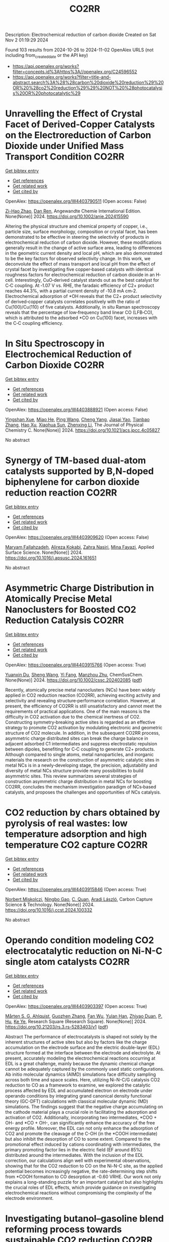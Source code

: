 #+TITLE: CO2RR
Description: Electrochemical reduction of carbon dioxide
Created on Sat Nov  2 01:19:29 2024

Found 103 results from 2024-10-26 to 2024-11-02
OpenAlex URLS (not including from_created_date or the API key)
- [[https://api.openalex.org/works?filter=concepts.id%3Ahttps%3A//openalex.org/C24596552]]
- [[https://api.openalex.org/works?filter=title-and-abstract.search%3A%28%28carbon%20dioxide%20reduction%29%20OR%20%28co2%20reduction%29%29%20NOT%20%28photocatalysis%20OR%20photocatalytic%29]]

* Unravelling the Effect of Crystal Facet of Derived‐Copper Catalysts on the Electroreduction of Carbon Dioxide under Unified Mass Transport Condition  :CO2RR:
:PROPERTIES:
:UUID: https://openalex.org/W4403790511
:TOPICS: Electrochemical Reduction of CO2 to Fuels, Applications of Ionic Liquids, Thermoelectric Materials
:PUBLICATION_DATE: 2024-10-26
:END:    
    
[[elisp:(doi-add-bibtex-entry "https://doi.org/10.1002/anie.202415590")][Get bibtex entry]] 

- [[elisp:(progn (xref--push-markers (current-buffer) (point)) (oa--referenced-works "https://openalex.org/W4403790511"))][Get references]]
- [[elisp:(progn (xref--push-markers (current-buffer) (point)) (oa--related-works "https://openalex.org/W4403790511"))][Get related work]]
- [[elisp:(progn (xref--push-markers (current-buffer) (point)) (oa--cited-by-works "https://openalex.org/W4403790511"))][Get cited by]]

OpenAlex: https://openalex.org/W4403790511 (Open access: False)
    
[[https://openalex.org/A5101242778][Zi-Hao Zhao]], [[https://openalex.org/A5060362295][Dan Ren]], Angewandte Chemie International Edition. None(None)] 2024. https://doi.org/10.1002/anie.202415590 
     
Altering the physical structure and chemical property of copper, i.e., particle size, surface morphology, composition or crystal facet, has been demonstrated to be effective in steering the selectivity of products in electrochemical reduction of carbon dioxide. However, these modifications generally result in the change of active surface area, leading to differences in the geometric current density and local pH, which are also demonstrated to be the key factors for observed selectivity change. In this work, we deconvolute the effect of mass transport and local pH from the effect of crystal facet by investigating five copper‐based catalysts with identical roughness factors for electrochemical reduction of carbon dioxide in an H‐cell. Interestingly, CuO‐derived catalyst stands out as the best catalyst for C‐C coupling. At ‐1.07 V vs. RHE, the faradaic efficiency of C2+ product reaches 44.3%, with a partial current density of ‐10.8 mA cm‐2. Electrochemical adsorption of *OH reveals that the C2+ product selectivity of derived‐copper catalysts correlates positively with the ratio of Cu(100)/Cu(110) of five catalysts. Additionally, in situ Raman spectroscopy reveals that the percentage of low‐frequency band linear CO (LFB‐CO), which is attributed to the adsorbed *CO on Cu(100) facet, increases with the C‐C coupling efficiency.    

    

* In Situ Spectroscopy in Electrochemical Reduction of Carbon Dioxide  :CO2RR:
:PROPERTIES:
:UUID: https://openalex.org/W4403888921
:TOPICS: Electrochemical Reduction of CO2 to Fuels, Electrochemical Detection of Heavy Metal Ions, Accelerating Materials Innovation through Informatics
:PUBLICATION_DATE: 2024-10-30
:END:    
    
[[elisp:(doi-add-bibtex-entry "https://doi.org/10.1021/acs.jpcc.4c05827")][Get bibtex entry]] 

- [[elisp:(progn (xref--push-markers (current-buffer) (point)) (oa--referenced-works "https://openalex.org/W4403888921"))][Get references]]
- [[elisp:(progn (xref--push-markers (current-buffer) (point)) (oa--related-works "https://openalex.org/W4403888921"))][Get related work]]
- [[elisp:(progn (xref--push-markers (current-buffer) (point)) (oa--cited-by-works "https://openalex.org/W4403888921"))][Get cited by]]

OpenAlex: https://openalex.org/W4403888921 (Open access: False)
    
[[https://openalex.org/A5044498975][Yingshan Xue]], [[https://openalex.org/A5070114389][Miao He]], [[https://openalex.org/A5108927521][Ping Wang]], [[https://openalex.org/A5110123438][Cheng Yang]], [[https://openalex.org/A5077834933][Jiasai Yao]], [[https://openalex.org/A5063775328][Tianbao Zhang]], [[https://openalex.org/A5081732598][Hao Xu]], [[https://openalex.org/A5100530166][Xiaohua Sun]], [[https://openalex.org/A5100431453][Zhenxing Li]], The Journal of Physical Chemistry C. None(None)] 2024. https://doi.org/10.1021/acs.jpcc.4c05827 
     
No abstract    

    

* Synergy of TM-based dual-atom catalysts supported by B,N-doped biphenylene for carbon dioxide reduction reaction  :CO2RR:
:PROPERTIES:
:UUID: https://openalex.org/W4403909620
:TOPICS: Catalytic Nanomaterials, Electrocatalysis for Energy Conversion, Electrochemical Reduction of CO2 to Fuels
:PUBLICATION_DATE: 2024-10-01
:END:    
    
[[elisp:(doi-add-bibtex-entry "https://doi.org/10.1016/j.apsusc.2024.161651")][Get bibtex entry]] 

- [[elisp:(progn (xref--push-markers (current-buffer) (point)) (oa--referenced-works "https://openalex.org/W4403909620"))][Get references]]
- [[elisp:(progn (xref--push-markers (current-buffer) (point)) (oa--related-works "https://openalex.org/W4403909620"))][Get related work]]
- [[elisp:(progn (xref--push-markers (current-buffer) (point)) (oa--cited-by-works "https://openalex.org/W4403909620"))][Get cited by]]

OpenAlex: https://openalex.org/W4403909620 (Open access: False)
    
[[https://openalex.org/A5111270420][Maryam Fallahzadeh]], [[https://openalex.org/A5068516261][Alireza Kokabi]], [[https://openalex.org/A5084449137][Zahra Nasiri]], [[https://openalex.org/A5088679046][Mina Fayazi]], Applied Surface Science. None(None)] 2024. https://doi.org/10.1016/j.apsusc.2024.161651 
     
No abstract    

    

* Asymmetric Charge Distribution in Atomically Precise Metal Nanoclusters for Boosted CO2 Reduction Catalysis  :CO2RR:
:PROPERTIES:
:UUID: https://openalex.org/W4403915766
:TOPICS: Catalytic Nanomaterials, Structural and Functional Study of Noble Metal Nanoclusters, Electrochemical Reduction of CO2 to Fuels
:PUBLICATION_DATE: 2024-10-29
:END:    
    
[[elisp:(doi-add-bibtex-entry "https://doi.org/10.1002/cssc.202402085")][Get bibtex entry]] 

- [[elisp:(progn (xref--push-markers (current-buffer) (point)) (oa--referenced-works "https://openalex.org/W4403915766"))][Get references]]
- [[elisp:(progn (xref--push-markers (current-buffer) (point)) (oa--related-works "https://openalex.org/W4403915766"))][Get related work]]
- [[elisp:(progn (xref--push-markers (current-buffer) (point)) (oa--cited-by-works "https://openalex.org/W4403915766"))][Get cited by]]

OpenAlex: https://openalex.org/W4403915766 (Open access: True)
    
[[https://openalex.org/A5085024893][Yuanxin Du]], [[https://openalex.org/A5100371335][Sheng Wang]], [[https://openalex.org/A5103174699][Yi Fang]], [[https://openalex.org/A5106575778][Manzhou Zhu]], ChemSusChem. None(None)] 2024. https://doi.org/10.1002/cssc.202402085  ([[https://onlinelibrary.wiley.com/doi/pdfdirect/10.1002/cssc.202402085][pdf]])
     
Recently, atomically precise metal nanoclusters (NCs) have been widely applied in CO2 reduction reaction (CO2RR), achieving exciting activity and selectivity and revealing structure‐performance correlation. However, at present, the efficiency of CO2RR is still unsatisfactory and cannot meet the requirements of practical applications. One of the main reasons is the difficulty in CO2 activation due to the chemical inertness of CO2. Constructing symmetry‐breaking active sites is regarded as an effective strategy to promote CO2 activation by modulating electronic and geometric structure of CO2 molecule. In addition, in the subsequent CO2RR process, asymmetric charge distributed sites can break the charge balance in adjacent adsorbed C1 intermediates and suppress electrostatic repulsion between dipoles, benefiting for C‐C coupling to generate C2+ products. Although compared to single atoms, metal nanoparticles, and inorganic materials the research on the construction of asymmetric catalytic sites in metal NCs is in a newly‐developing stage, the precision, adjustability and diversity of metal NCs structure provide many possibilities to build asymmetric sites. This review summarizes several strategies of construction asymmetric charge distribution in metal NCs for boosting CO2RR, concludes the mechanism investigation paradigm of NCs‐based catalysts, and proposes the challenges and opportunities of NCs catalysis.    

    

* CO2 reduction by chars obtained by pyrolysis of real wastes: low temperature adsorption and high temperature CO2 capture  :CO2RR:
:PROPERTIES:
:UUID: https://openalex.org/W4403915846
:TOPICS: Carbon Dioxide Capture and Storage Technologies, Chemical-Looping Technologies, Catalytic Carbon Dioxide Hydrogenation
:PUBLICATION_DATE: 2024-10-01
:END:    
    
[[elisp:(doi-add-bibtex-entry "https://doi.org/10.1016/j.ccst.2024.100332")][Get bibtex entry]] 

- [[elisp:(progn (xref--push-markers (current-buffer) (point)) (oa--referenced-works "https://openalex.org/W4403915846"))][Get references]]
- [[elisp:(progn (xref--push-markers (current-buffer) (point)) (oa--related-works "https://openalex.org/W4403915846"))][Get related work]]
- [[elisp:(progn (xref--push-markers (current-buffer) (point)) (oa--cited-by-works "https://openalex.org/W4403915846"))][Get cited by]]

OpenAlex: https://openalex.org/W4403915846 (Open access: True)
    
[[https://openalex.org/A5044795521][Norbert Miskolczi]], [[https://openalex.org/A5053642680][Ningbo Gao]], [[https://openalex.org/A5020219752][C. Quan]], [[https://openalex.org/A5063336055][Aradi László]], Carbon Capture Science & Technology. None(None)] 2024. https://doi.org/10.1016/j.ccst.2024.100332 
     
No abstract    

    

* Operando condition modeling CO2 electrocatalytic reduction on Ni-N-C single atom catalysts  :CO2RR:
:PROPERTIES:
:UUID: https://openalex.org/W4403903397
:TOPICS: Electrochemical Reduction of CO2 to Fuels, Catalytic Dehydrogenation of Light Alkanes, Catalytic Nanomaterials
:PUBLICATION_DATE: 2024-10-31
:END:    
    
[[elisp:(doi-add-bibtex-entry "https://doi.org/10.21203/rs.3.rs-5283403/v1")][Get bibtex entry]] 

- [[elisp:(progn (xref--push-markers (current-buffer) (point)) (oa--referenced-works "https://openalex.org/W4403903397"))][Get references]]
- [[elisp:(progn (xref--push-markers (current-buffer) (point)) (oa--related-works "https://openalex.org/W4403903397"))][Get related work]]
- [[elisp:(progn (xref--push-markers (current-buffer) (point)) (oa--cited-by-works "https://openalex.org/W4403903397"))][Get cited by]]

OpenAlex: https://openalex.org/W4403903397 (Open access: True)
    
[[https://openalex.org/A5023997633][Mårten S. G. Ahlquist]], [[https://openalex.org/A5100711272][Guozhen Zhang]], [[https://openalex.org/A5007721050][Fan Wu]], [[https://openalex.org/A5112585883][Yulan Han]], [[https://openalex.org/A5007032744][Zhiyao Duan]], [[https://openalex.org/A5000214579][P. Hu]], [[https://openalex.org/A5072537853][Ke Ye]], Research Square (Research Square). None(None)] 2024. https://doi.org/10.21203/rs.3.rs-5283403/v1  ([[https://www.researchsquare.com/article/rs-5283403/latest.pdf][pdf]])
     
Abstract The performance of electrocatalysts is shaped not solely by the inherent structures of active sites but also by factors like the charge accumulation on the electrode surface and the electric double-layer (EDL) structure formed at the interface between the electrode and electrolyte. At present, accurately modeling the electrochemical reactions occurring at EDL is a great challenge, mainly because the dynamic chemical change cannot be adequately captured by the commonly used static configurations. Ab initio molecular dynamics (AIMD) simulations face difficulty sampling across both time and space scales. Here, utilizing Ni-N-C/G catalysis CO2 reduction to CO as a framework to examine, we explored the catalytic process affected by EDL and accumulated electron on electrode under operando conditions by integrating grand canonical density functional theory (GC-DFT) calculations with classical molecular dynamic (MD) simulations. The findings suggest that the negative charge accumulating on the cathode material plays a crucial role in facilitating the adsorption and activation of CO2. Additionally, incorporating two intermediates, *COO + OH- and *CO + OH-, can significantly enhance the accuracy of the free energy profile. Moreover, the EDL can not only enhance the adsorption of CO2 and promote the cleavage of the C-OH (in the *COOH intermediate) but also inhibit the desorption of CO to some extent. Compared to the promotional effect induced by cations coordinating with intermediates, the primary promoting factor lies in the electric field (EF around 85%) distributed around the intermediates. With the inclusion of the EDL correction, our calculations align well with experimental observations, showing that for the CO2 reduction to CO on the Ni-N-C site, as the applied potential becomes increasingly negative, the rate-determining step shifts from *COOH formation to CO desorption at -0.60 VRHE. Our work not only explains a long-standing puzzle for an important catalyst but also highlights the crucial roles of EDL effects, which provide guidance on investigating electrochemical reactions without compromising the complexity of the electrode environment.    

    

* Investigating butanol–gasoline blend reforming process towards sustainable CO2 reduction  :CO2RR:
:PROPERTIES:
:UUID: https://openalex.org/W4403917364
:TOPICS: Chemical Kinetics of Combustion Processes, Catalytic Nanomaterials, Catalytic Dehydrogenation of Light Alkanes
:PUBLICATION_DATE: 2024-10-30
:END:    
    
[[elisp:(doi-add-bibtex-entry "https://doi.org/10.1016/j.fuel.2024.133526")][Get bibtex entry]] 

- [[elisp:(progn (xref--push-markers (current-buffer) (point)) (oa--referenced-works "https://openalex.org/W4403917364"))][Get references]]
- [[elisp:(progn (xref--push-markers (current-buffer) (point)) (oa--related-works "https://openalex.org/W4403917364"))][Get related work]]
- [[elisp:(progn (xref--push-markers (current-buffer) (point)) (oa--cited-by-works "https://openalex.org/W4403917364"))][Get cited by]]

OpenAlex: https://openalex.org/W4403917364 (Open access: True)
    
[[https://openalex.org/A5060859117][Moloud Mardani]], [[https://openalex.org/A5031281211][Jagdeep K Singh]], [[https://openalex.org/A5091405674][Omid Doustdar]], [[https://openalex.org/A5018532148][S. Zeraati-Rezaei]], [[https://openalex.org/A5065379303][José Martín Herreros]], [[https://openalex.org/A5029464092][Paul Millington]], [[https://openalex.org/A5053554903][John Pignon]], [[https://openalex.org/A5021562616][A. Tsolakis]], Fuel. 381(None)] 2024. https://doi.org/10.1016/j.fuel.2024.133526 
     
No abstract    

    

* Near‐Infrared Light‐Driven CO2 Reduction on Cup‐Stacked Carbon Nanotubes  :CO2RR:
:PROPERTIES:
:UUID: https://openalex.org/W4403914555
:TOPICS: Catalytic Nanomaterials, Photocatalytic Materials for Solar Energy Conversion, Electrochemical Reduction of CO2 to Fuels
:PUBLICATION_DATE: 2024-10-29
:END:    
    
[[elisp:(doi-add-bibtex-entry "https://doi.org/10.1002/ange.202415173")][Get bibtex entry]] 

- [[elisp:(progn (xref--push-markers (current-buffer) (point)) (oa--referenced-works "https://openalex.org/W4403914555"))][Get references]]
- [[elisp:(progn (xref--push-markers (current-buffer) (point)) (oa--related-works "https://openalex.org/W4403914555"))][Get related work]]
- [[elisp:(progn (xref--push-markers (current-buffer) (point)) (oa--cited-by-works "https://openalex.org/W4403914555"))][Get cited by]]

OpenAlex: https://openalex.org/W4403914555 (Open access: False)
    
[[https://openalex.org/A5019462653][Suchan Song]], [[https://openalex.org/A5088956551][Cuncun Xin]], [[https://openalex.org/A5100431845][Wei Liu]], [[https://openalex.org/A5019995805][Wenzhe Shang]], [[https://openalex.org/A5059517438][Tianna Liu]], [[https://openalex.org/A5003259708][Wentao Peng]], [[https://openalex.org/A5081131905][Jungang Hou]], [[https://openalex.org/A5032585231][Yantao Shi]], Angewandte Chemie. None(None)] 2024. https://doi.org/10.1002/ange.202415173 
     
Carbon nanotubes feature one‐dimensional nature of collective excitations, wherein strong confinement of surface plasmons severely hinders the liberation of hot electrons (HEs), posing grand challenges for their utilization in photochemistry. In this study, we prototypically achieved directed HEs flow and extraction in hybrid plasmonic CNN based on cup‐stacked carbon nanotubes (CSCNTs), taking advantage of their privileged edge‐plane sites. The localized pz electronic states and accessible intersubband plasmon excitations in the near‐infrared (NIR) regime stands in striking contrast to the conventional concentric carbon nanotubes, as evidenced by combined photo‐induced force microscopy (PiFM) and transient photocurrent response. The hybrid comprising intimately integrated CSCNTs‐C3N4 effectively sustains interfacial electronic states and underlies the energy extraction out of plasmonic components. The CNN demonstrates almost near‐unity NIR light‐driven CO2 reduction to CO with a rate of 1.35 µmol g–1 h–1. This work sheds light on the exploitation of metal‐free carbon‐based plasmonic nanostructures for photocatalytic applications.    

    

* Near‐Infrared Light‐Driven CO2 Reduction on Cup‐Stacked Carbon Nanotubes  :CO2RR:
:PROPERTIES:
:UUID: https://openalex.org/W4403915101
:TOPICS: Passive Radiative Cooling Technologies, Electrochemical Reduction of CO2 to Fuels, Carbon Nanotubes and their Applications
:PUBLICATION_DATE: 2024-10-29
:END:    
    
[[elisp:(doi-add-bibtex-entry "https://doi.org/10.1002/anie.202415173")][Get bibtex entry]] 

- [[elisp:(progn (xref--push-markers (current-buffer) (point)) (oa--referenced-works "https://openalex.org/W4403915101"))][Get references]]
- [[elisp:(progn (xref--push-markers (current-buffer) (point)) (oa--related-works "https://openalex.org/W4403915101"))][Get related work]]
- [[elisp:(progn (xref--push-markers (current-buffer) (point)) (oa--cited-by-works "https://openalex.org/W4403915101"))][Get cited by]]

OpenAlex: https://openalex.org/W4403915101 (Open access: True)
    
[[https://openalex.org/A5019462653][Suchan Song]], [[https://openalex.org/A5088956551][Cuncun Xin]], [[https://openalex.org/A5100392071][Wei Ma]], [[https://openalex.org/A5019995805][Wenzhe Shang]], [[https://openalex.org/A5059517438][Tianna Liu]], [[https://openalex.org/A5003259708][Wentao Peng]], [[https://openalex.org/A5081131905][Jungang Hou]], [[https://openalex.org/A5032585231][Yantao Shi]], Angewandte Chemie International Edition. None(None)] 2024. https://doi.org/10.1002/anie.202415173  ([[https://onlinelibrary.wiley.com/doi/pdfdirect/10.1002/anie.202415173][pdf]])
     
Carbon nanotubes feature one‐dimensional nature of collective excitations, wherein strong confinement of surface plasmons severely hinders the liberation of hot electrons (HEs), posing grand challenges for their utilization in photochemistry. In this study, we prototypically achieved directed HEs flow and extraction in hybrid plasmonic CNN based on cup‐stacked carbon nanotubes (CSCNTs), taking advantage of their privileged edge‐plane sites. The localized pz electronic states and accessible intersubband plasmon excitations in the near‐infrared (NIR) regime stands in striking contrast to the conventional concentric carbon nanotubes, as evidenced by combined photo‐induced force microscopy (PiFM) and transient photocurrent response. The hybrid comprising intimately integrated CSCNTs‐C3N4 effectively sustains interfacial electronic states and underlies the energy extraction out of plasmonic components. The CNN demonstrates almost near‐unity NIR light‐driven CO2 reduction to CO with a rate of 1.35 µmol g–1 h–1. This work sheds light on the exploitation of metal‐free carbon‐based plasmonic nanostructures for photocatalytic applications.    

    

* Elucidating the Proton Source for CO2 Electro-reduction on Cu(100) using Many-body Perturbation Theory  :CO2RR:
:PROPERTIES:
:UUID: https://openalex.org/W4403873268
:TOPICS: Electrochemical Reduction of CO2 to Fuels, Advancements in Density Functional Theory, Molecular Electronic Devices and Systems
:PUBLICATION_DATE: 2024-10-29
:END:    
    
[[elisp:(doi-add-bibtex-entry "https://doi.org/10.26434/chemrxiv-2024-l6k5g-v2")][Get bibtex entry]] 

- [[elisp:(progn (xref--push-markers (current-buffer) (point)) (oa--referenced-works "https://openalex.org/W4403873268"))][Get references]]
- [[elisp:(progn (xref--push-markers (current-buffer) (point)) (oa--related-works "https://openalex.org/W4403873268"))][Get related work]]
- [[elisp:(progn (xref--push-markers (current-buffer) (point)) (oa--cited-by-works "https://openalex.org/W4403873268"))][Get cited by]]

OpenAlex: https://openalex.org/W4403873268 (Open access: False)
    
[[https://openalex.org/A5028424510][Dongfang Cheng]], [[https://openalex.org/A5069720141][Ziyang Wei]], [[https://openalex.org/A5025258970][Philippe Sautet]], No host. None(None)] 2024. https://doi.org/10.26434/chemrxiv-2024-l6k5g-v2 
     
The protonation of CO is recognized as the rate-determining step in the generation of C1 products during the electrochemical CO2 reduction reaction (CO2RR) on Cu surfaces. Despite its importance, the detailed mechanism and the precise proton source for this elementary step remain elusive and are under intense debate. Density Functional Theory (DFT) calculations have been used to investigate such a mechanism. However, semi-local functionals at the generalized gradient approximation (GGA) level face significant challenges in accurately describing adsorbate-metal interactions and surface stability. In this work, we employed the Random Phase Approximation (RPA), a method based on many-body perturbation theory, to overcome these limitations. We coupled the RPA framework with the linearized Poisson–Boltzmann equation to model solvation effects and incorporated a surface charging method to account for the influence of the electrochemical potential. Our study reveals that, in neutral or alkaline electrolytes, adsorbed water at the surface acts as the proton source for the reduction of *CO to *COH over a wide range of potentials via the Grotthuss mechanism. At highly negative potentials, solvent water becomes the primary proton donor, with multiple competing mechanisms observed. In contrast, DFT-GGA functionals not only significantly underestimate the reaction barriers for *COH formation but also consistently predict solvent water as the proton source across all the potentials of interest. Additionally, RPA offers distinct insights into H2O adsorption and highlights the significant range of reducing potential within which surface *OH can exist, which is crucial for accurate CO2RR modeling. These potential-dependent thermodynamic and kinetic data illustrate a pronounced divergence between the mechanistic insights offered by RPA and those derived from DFT-GGA functionals. Our findings offer a fresh perspective on proton transfer in CO2RR and establish a framework for future theoretical studies of electrochemical processes.    

    

* Performance Evaluation and Statistical Analysis of Green Materials for CO2 Reduction Using Fly Ash Mixture  :CO2RR:
:PROPERTIES:
:UUID: https://openalex.org/W4403915771
:TOPICS: Catalytic Nanomaterials, Carbon Dioxide Capture and Storage Technologies
:PUBLICATION_DATE: 2024-10-30
:END:    
    
[[elisp:(doi-add-bibtex-entry "https://doi.org/10.1201/9781003495437-4")][Get bibtex entry]] 

- [[elisp:(progn (xref--push-markers (current-buffer) (point)) (oa--referenced-works "https://openalex.org/W4403915771"))][Get references]]
- [[elisp:(progn (xref--push-markers (current-buffer) (point)) (oa--related-works "https://openalex.org/W4403915771"))][Get related work]]
- [[elisp:(progn (xref--push-markers (current-buffer) (point)) (oa--cited-by-works "https://openalex.org/W4403915771"))][Get cited by]]

OpenAlex: https://openalex.org/W4403915771 (Open access: False)
    
[[https://openalex.org/A5061829424][P. Manikandan]], [[https://openalex.org/A5002329338][E. Veeramanipriya]], CRC Press eBooks. None(None)] 2024. https://doi.org/10.1201/9781003495437-4 
     
No abstract    

    

* Ni@S-1 facilitated efficient reduction of CO2-containing CO via chemical looping  :CO2RR:
:PROPERTIES:
:UUID: https://openalex.org/W4403918088
:TOPICS: Electrochemical Reduction of CO2 to Fuels, Catalytic Nanomaterials, Catalytic Dehydrogenation of Light Alkanes
:PUBLICATION_DATE: 2024-10-30
:END:    
    
[[elisp:(doi-add-bibtex-entry "https://doi.org/10.1016/j.fuel.2024.133475")][Get bibtex entry]] 

- [[elisp:(progn (xref--push-markers (current-buffer) (point)) (oa--referenced-works "https://openalex.org/W4403918088"))][Get references]]
- [[elisp:(progn (xref--push-markers (current-buffer) (point)) (oa--related-works "https://openalex.org/W4403918088"))][Get related work]]
- [[elisp:(progn (xref--push-markers (current-buffer) (point)) (oa--cited-by-works "https://openalex.org/W4403918088"))][Get cited by]]

OpenAlex: https://openalex.org/W4403918088 (Open access: False)
    
[[https://openalex.org/A5110378448][Ping Jin]], [[https://openalex.org/A5100370111][Yuhao Wang]], [[https://openalex.org/A5032747198][Kongzhai Li]], [[https://openalex.org/A5054863233][Hua Wang]], [[https://openalex.org/A5080512271][Yane Zheng]], Fuel. 381(None)] 2024. https://doi.org/10.1016/j.fuel.2024.133475 
     
No abstract    

    

* Limestone Powder as Concrete Addition -Recommendation for the Creditability Using K-Value and Potential for the Co2 Reduction  :CO2RR:
:PROPERTIES:
:UUID: https://openalex.org/W4403757822
:TOPICS: Multi-Criteria Decision Making
:PUBLICATION_DATE: 2024-01-01
:END:    
    
[[elisp:(doi-add-bibtex-entry "https://doi.org/10.2139/ssrn.4999675")][Get bibtex entry]] 

- [[elisp:(progn (xref--push-markers (current-buffer) (point)) (oa--referenced-works "https://openalex.org/W4403757822"))][Get references]]
- [[elisp:(progn (xref--push-markers (current-buffer) (point)) (oa--related-works "https://openalex.org/W4403757822"))][Get related work]]
- [[elisp:(progn (xref--push-markers (current-buffer) (point)) (oa--cited-by-works "https://openalex.org/W4403757822"))][Get cited by]]

OpenAlex: https://openalex.org/W4403757822 (Open access: False)
    
[[https://openalex.org/A5068574630][Christian Herget]], [[https://openalex.org/A5081232425][Tilo Proske]], [[https://openalex.org/A5017839310][Moien Rezvani]], [[https://openalex.org/A5043210679][Carl-Alexaner Graubner]], No host. None(None)] 2024. https://doi.org/10.2139/ssrn.4999675 
     
No abstract    

    

* Flexible control of Co/Zn-nitrogen coordination in ZIFs for electrochemical CO2 reduction to tunable syngas  :CO2RR:
:PROPERTIES:
:UUID: https://openalex.org/W4403855446
:TOPICS: Electrochemical Reduction of CO2 to Fuels, Electrocatalysis for Energy Conversion, Photocatalytic Materials for Solar Energy Conversion
:PUBLICATION_DATE: 2024-01-01
:END:    
    
[[elisp:(doi-add-bibtex-entry "https://doi.org/10.1039/d4cc04624b")][Get bibtex entry]] 

- [[elisp:(progn (xref--push-markers (current-buffer) (point)) (oa--referenced-works "https://openalex.org/W4403855446"))][Get references]]
- [[elisp:(progn (xref--push-markers (current-buffer) (point)) (oa--related-works "https://openalex.org/W4403855446"))][Get related work]]
- [[elisp:(progn (xref--push-markers (current-buffer) (point)) (oa--cited-by-works "https://openalex.org/W4403855446"))][Get cited by]]

OpenAlex: https://openalex.org/W4403855446 (Open access: False)
    
[[https://openalex.org/A5100458935][Yanjun Liu]], [[https://openalex.org/A5029016439][Ning Yuan]], Chemical Communications. None(None)] 2024. https://doi.org/10.1039/d4cc04624b 
     
Bimetallic CoxZny-ZIF catalysts were synthesized with adjustable Co/Zn-nitrogen sites for the electrochemical CO2RR to tunable syngas, resulting in a H2/CO ratio ranging from 1:1 to 4:1. The excellent CO2 adsorption...    

    

* Engineering intricacies of implementing single-atom alloy catalysts for low-temperature electrocatalytic CO2 reduction  :CO2RR:
:PROPERTIES:
:UUID: https://openalex.org/W4403860092
:TOPICS: Electrochemical Reduction of CO2 to Fuels, Applications of Ionic Liquids, Electrocatalysis for Energy Conversion
:PUBLICATION_DATE: 2024-10-01
:END:    
    
[[elisp:(doi-add-bibtex-entry "https://doi.org/10.1016/j.checat.2024.101164")][Get bibtex entry]] 

- [[elisp:(progn (xref--push-markers (current-buffer) (point)) (oa--referenced-works "https://openalex.org/W4403860092"))][Get references]]
- [[elisp:(progn (xref--push-markers (current-buffer) (point)) (oa--related-works "https://openalex.org/W4403860092"))][Get related work]]
- [[elisp:(progn (xref--push-markers (current-buffer) (point)) (oa--cited-by-works "https://openalex.org/W4403860092"))][Get cited by]]

OpenAlex: https://openalex.org/W4403860092 (Open access: False)
    
[[https://openalex.org/A5114442512][Isaac Kojo Seim]], [[https://openalex.org/A5043325753][Manjeet Chhetri]], [[https://openalex.org/A5006645491][John‐Paul Jones]], [[https://openalex.org/A5048213108][Ming Yang]], Chem Catalysis. None(None)] 2024. https://doi.org/10.1016/j.checat.2024.101164 
     
No abstract    

    

* Hydrophobic carbon quantum dots with Lewis-Basic nitrogen sites for electrocatalyst CO2 reduction to CH4  :CO2RR:
:PROPERTIES:
:UUID: https://openalex.org/W4403904212
:TOPICS: Electrochemical Reduction of CO2 to Fuels, Electrocatalysis for Energy Conversion, Catalytic Nanomaterials
:PUBLICATION_DATE: 2024-10-01
:END:    
    
[[elisp:(doi-add-bibtex-entry "https://doi.org/10.1016/j.cej.2024.157207")][Get bibtex entry]] 

- [[elisp:(progn (xref--push-markers (current-buffer) (point)) (oa--referenced-works "https://openalex.org/W4403904212"))][Get references]]
- [[elisp:(progn (xref--push-markers (current-buffer) (point)) (oa--related-works "https://openalex.org/W4403904212"))][Get related work]]
- [[elisp:(progn (xref--push-markers (current-buffer) (point)) (oa--cited-by-works "https://openalex.org/W4403904212"))][Get cited by]]

OpenAlex: https://openalex.org/W4403904212 (Open access: False)
    
[[https://openalex.org/A5040685308][Shuai Fu]], [[https://openalex.org/A5018740083][Bijun Tang]], [[https://openalex.org/A5005460337][Zeming Wang]], [[https://openalex.org/A5004475967][Guoliang An]], [[https://openalex.org/A5061844401][Mingwan Zhang]], [[https://openalex.org/A5100381642][Kang Wang]], [[https://openalex.org/A5100429036][Wenhui Liu]], [[https://openalex.org/A5101108636][Huazhang Guo]], [[https://openalex.org/A5075610993][Baohua Zhang]], [[https://openalex.org/A5100393042][Jiajia Wang]], Chemical Engineering Journal. None(None)] 2024. https://doi.org/10.1016/j.cej.2024.157207 
     
No abstract    

    

* Electrochemical Co2 Reduction to Hcooh Over Heterostructured Cu/Sn Interface in a Wide Negative Potential Window  :CO2RR:
:PROPERTIES:
:UUID: https://openalex.org/W4403925337
:TOPICS: Electrochemical Reduction of CO2 to Fuels, Thermoelectric Materials, Porous Crystalline Organic Frameworks for Energy and Separation Applications
:PUBLICATION_DATE: 2024-01-01
:END:    
    
[[elisp:(doi-add-bibtex-entry "https://doi.org/10.2139/ssrn.5006239")][Get bibtex entry]] 

- [[elisp:(progn (xref--push-markers (current-buffer) (point)) (oa--referenced-works "https://openalex.org/W4403925337"))][Get references]]
- [[elisp:(progn (xref--push-markers (current-buffer) (point)) (oa--related-works "https://openalex.org/W4403925337"))][Get related work]]
- [[elisp:(progn (xref--push-markers (current-buffer) (point)) (oa--cited-by-works "https://openalex.org/W4403925337"))][Get cited by]]

OpenAlex: https://openalex.org/W4403925337 (Open access: False)
    
[[https://openalex.org/A5113748503][Wei Bing]], [[https://openalex.org/A5053542391][Jinyong Zhang]], [[https://openalex.org/A5042583750][Jingtong Zhang]], [[https://openalex.org/A5100408422][Ling‐Ling Li]], [[https://openalex.org/A5101057678][Naidi Tan]], [[https://openalex.org/A5100457678][Zhe Chen]], No host. None(None)] 2024. https://doi.org/10.2139/ssrn.5006239 
     
No abstract    

    

* Effects of Carbon Support Ozonation on the Electrochemical Reduction of CO2 to Formate and Syngas in a Flow Cell on Pd Nanostructures  :CO2RR:
:PROPERTIES:
:UUID: https://openalex.org/W4403916403
:TOPICS: Electrochemical Reduction of CO2 to Fuels, Catalytic Nanomaterials, Electrocatalysis for Energy Conversion
:PUBLICATION_DATE: 2024-10-01
:END:    
    
[[elisp:(doi-add-bibtex-entry "https://doi.org/10.1016/j.mtener.2024.101727")][Get bibtex entry]] 

- [[elisp:(progn (xref--push-markers (current-buffer) (point)) (oa--referenced-works "https://openalex.org/W4403916403"))][Get references]]
- [[elisp:(progn (xref--push-markers (current-buffer) (point)) (oa--related-works "https://openalex.org/W4403916403"))][Get related work]]
- [[elisp:(progn (xref--push-markers (current-buffer) (point)) (oa--cited-by-works "https://openalex.org/W4403916403"))][Get cited by]]

OpenAlex: https://openalex.org/W4403916403 (Open access: True)
    
[[https://openalex.org/A5055467658][Milla Suominen]], [[https://openalex.org/A5037696853][Junjie Shi]], [[https://openalex.org/A5065559004][Jani Sainio]], [[https://openalex.org/A5114466325][Amine Hammouali]], [[https://openalex.org/A5004390138][Lilian Moumaneix]], [[https://openalex.org/A5048774839][Anna Kobets]], [[https://openalex.org/A5078947642][Tanja Kallio]], Materials Today Energy. None(None)] 2024. https://doi.org/10.1016/j.mtener.2024.101727 
     
No abstract    

    

* p-d Orbital Coupling in Silicon-Based Dual-Atom Catalysts for Enhanced CO2 Reduction: Insight into Electron Regulation of Active Center and Coordination Atoms  :CO2RR:
:PROPERTIES:
:UUID: https://openalex.org/W4403850850
:TOPICS: Electrochemical Reduction of CO2 to Fuels, Catalytic Nanomaterials, Catalytic Dehydrogenation of Light Alkanes
:PUBLICATION_DATE: 2024-01-01
:END:    
    
[[elisp:(doi-add-bibtex-entry "https://doi.org/10.1039/d4ta06642a")][Get bibtex entry]] 

- [[elisp:(progn (xref--push-markers (current-buffer) (point)) (oa--referenced-works "https://openalex.org/W4403850850"))][Get references]]
- [[elisp:(progn (xref--push-markers (current-buffer) (point)) (oa--related-works "https://openalex.org/W4403850850"))][Get related work]]
- [[elisp:(progn (xref--push-markers (current-buffer) (point)) (oa--cited-by-works "https://openalex.org/W4403850850"))][Get cited by]]

OpenAlex: https://openalex.org/W4403850850 (Open access: False)
    
[[https://openalex.org/A5041320542][Meijie Wang]], [[https://openalex.org/A5086443865][Yaowei Xiang]], [[https://openalex.org/A5007951770][Yuxing Lin]], [[https://openalex.org/A5100378741][Jing Wang]], [[https://openalex.org/A5061205386][Zi‐Zhong Zhu]], [[https://openalex.org/A5039155687][Shunqing Wu]], [[https://openalex.org/A5039967116][Xinrui Cao]], Journal of Materials Chemistry A. None(None)] 2024. https://doi.org/10.1039/d4ta06642a 
     
Transition metal (TM) dual-atom catalysts (DACs) show promise for carbon dioxide reduction reaction (CO2RR) through d-d orbital cooperative interactions, but their effectiveness is often curtailed by the linear scaling relations...    

    

* Harnessing the potential of deep eutectic solvents in biocatalysis: design strategies using CO2 to formate reduction as a case study  :CO2RR:
:PROPERTIES:
:UUID: https://openalex.org/W4403779153
:TOPICS: Applications of Ionic Liquids, Carbon Dioxide Utilization for Chemical Synthesis, Supercritical Fluid Extraction and Processing
:PUBLICATION_DATE: 2024-10-25
:END:    
    
[[elisp:(doi-add-bibtex-entry "https://doi.org/10.3389/fchem.2024.1467810")][Get bibtex entry]] 

- [[elisp:(progn (xref--push-markers (current-buffer) (point)) (oa--referenced-works "https://openalex.org/W4403779153"))][Get references]]
- [[elisp:(progn (xref--push-markers (current-buffer) (point)) (oa--related-works "https://openalex.org/W4403779153"))][Get related work]]
- [[elisp:(progn (xref--push-markers (current-buffer) (point)) (oa--cited-by-works "https://openalex.org/W4403779153"))][Get cited by]]

OpenAlex: https://openalex.org/W4403779153 (Open access: True)
    
[[https://openalex.org/A5054087966][Marijan Logarušić]], [[https://openalex.org/A5114411984][Karla Šubar]], [[https://openalex.org/A5047950466][Maja Nikolić]], [[https://openalex.org/A5079317902][Ana Jurinjak Tušek]], [[https://openalex.org/A5111257785][Anja Damjanović]], [[https://openalex.org/A5049557925][Mia Radović]], [[https://openalex.org/A5022984676][Ivana Radojčić Redovniković]], [[https://openalex.org/A5073028830][Polona Žnidaršič–Plazl]], [[https://openalex.org/A5009412615][Wolfgang Kroutil]], [[https://openalex.org/A5070636493][Marina Cvjetko Bubalo]], Frontiers in Chemistry. 12(None)] 2024. https://doi.org/10.3389/fchem.2024.1467810 
     
Introduction Deep eutectic solvents (DESs) have emerged as green solvents with versatile applications, demonstrating significant potential in biocatalysis. They often increase the solubility of poorly water-soluble substrates, serve as smart co-substrates, modulate enzyme stereoselectivity, and potentially improve enzyme activity and stability. Despite these advantages, screening for an optimal DES and determining the appropriate water content for a given biocatalytic reaction remains a complex and time-consuming process, posing a significant challenge. Methods This paper discusses the rational design of DES tailored to a given biocatalytic system through a combination of experimental screening and computational tools, guided by performance targets defined by solvent properties and process constraints. The efficacy of this approach is demonstrated by the reduction of CO 2 to formate catalyzed by NADH-dependent formate dehydrogenase (FDH). By systematically analyzing FDH activity and stability, NADH stability (both long-term and short-term stability after solvent saturation with CO 2 ), and CO 2 solubility in initially selected glycerol-based DESs, we were able to skillfully guide the DES screening process. Results and discussion Considering trade-offs between experimentally determined performance metrics of DESs, 20% solution of choline chloride:glycerol in phosphate buffer (ChCl:Gly 80%B ) was identified as the most promising solvent system for a given reaction. Using ChCl:Gly as a co-solvent resulted in an almost 15-fold increase in FDH half-life compared to the reference buffer and stabilized the coenzyme after the addition of CO 2 . Moreover, the 20% addition of ChCl:Gly to the buffer improved the volumetric productivity of FDH-catalyzed CO 2 reduction in a batch system compared to the reference buffer. The exceptional stability of the enzyme in this co-solvent system shows great potential for application in continuous operation, which can significantly improve process productivity. Additionally, based on easily measurable physicochemical solvent properties and molecular descriptors derived from COSMO-RS, QSAR models were developed, which successfully predicted enzyme activity and stability, as well as coenzyme stability in selected solvent systems with DESs.    

    

* Data Mining and Cybersecurity-Driven Solutions for CO2 Emissions Reduction of Different Maritime Shipping: A Multi-Faceted Analysis  :CO2RR:
:PROPERTIES:
:UUID: https://openalex.org/W4403922693
:TOPICS: Environmental Impact of Maritime Transportation Emissions, Maritime Transportation Safety and Risk Analysis
:PUBLICATION_DATE: 2024-10-30
:END:    
    
[[elisp:(doi-add-bibtex-entry "https://doi.org/10.36227/techrxiv.173030522.24669178/v1")][Get bibtex entry]] 

- [[elisp:(progn (xref--push-markers (current-buffer) (point)) (oa--referenced-works "https://openalex.org/W4403922693"))][Get references]]
- [[elisp:(progn (xref--push-markers (current-buffer) (point)) (oa--related-works "https://openalex.org/W4403922693"))][Get related work]]
- [[elisp:(progn (xref--push-markers (current-buffer) (point)) (oa--cited-by-works "https://openalex.org/W4403922693"))][Get cited by]]

OpenAlex: https://openalex.org/W4403922693 (Open access: False)
    
[[https://openalex.org/A5061523425][Saeed Rahimpour]], [[https://openalex.org/A5026252399][Mahtab Shahin]], [[https://openalex.org/A5114468464][Yigit Gülmez]], [[https://openalex.org/A5079767864][Sanja Bauk]], No host. None(None)] 2024. https://doi.org/10.36227/techrxiv.173030522.24669178/v1 
     
No abstract    

    

* Enhanced photoelectrocatalytic CO2 reduction to CO via structure-induced carrier separation in coral-like CuBi2O4-Bi2O3  :CO2RR:
:PROPERTIES:
:UUID: https://openalex.org/W4403915363
:TOPICS: Electrochemical Reduction of CO2 to Fuels, Photocatalytic Materials for Solar Energy Conversion, Emergent Phenomena at Oxide Interfaces
:PUBLICATION_DATE: 2024-10-01
:END:    
    
[[elisp:(doi-add-bibtex-entry "https://doi.org/10.1016/j.seppur.2024.130319")][Get bibtex entry]] 

- [[elisp:(progn (xref--push-markers (current-buffer) (point)) (oa--referenced-works "https://openalex.org/W4403915363"))][Get references]]
- [[elisp:(progn (xref--push-markers (current-buffer) (point)) (oa--related-works "https://openalex.org/W4403915363"))][Get related work]]
- [[elisp:(progn (xref--push-markers (current-buffer) (point)) (oa--cited-by-works "https://openalex.org/W4403915363"))][Get cited by]]

OpenAlex: https://openalex.org/W4403915363 (Open access: False)
    
[[https://openalex.org/A5061651692][Guorui Liu]], [[https://openalex.org/A5100392071][Wei Ma]], [[https://openalex.org/A5017290775][Haiqiang Mu]], [[https://openalex.org/A5100336796][Jing Li]], [[https://openalex.org/A5100448964][Feng Li]], [[https://openalex.org/A5101484569][Min Zhu]], [[https://openalex.org/A5003709365][J. Zhang]], Separation and Purification Technology. None(None)] 2024. https://doi.org/10.1016/j.seppur.2024.130319 
     
No abstract    

    

* Environmental assessment of the use of ground olive stones in mortars. Reduction of CO2 emissions and production of sustainable mortars for buildings  :CO2RR:
:PROPERTIES:
:UUID: https://openalex.org/W4403929509
:TOPICS: Geomycology in Cultural Heritage Conservation, Sustainable Earth Construction Materials and Techniques, Utilization of Waste Materials in Construction and Ceramics
:PUBLICATION_DATE: 2024-10-31
:END:    
    
[[elisp:(doi-add-bibtex-entry "https://doi.org/10.1016/j.eiar.2024.107709")][Get bibtex entry]] 

- [[elisp:(progn (xref--push-markers (current-buffer) (point)) (oa--referenced-works "https://openalex.org/W4403929509"))][Get references]]
- [[elisp:(progn (xref--push-markers (current-buffer) (point)) (oa--related-works "https://openalex.org/W4403929509"))][Get related work]]
- [[elisp:(progn (xref--push-markers (current-buffer) (point)) (oa--cited-by-works "https://openalex.org/W4403929509"))][Get cited by]]

OpenAlex: https://openalex.org/W4403929509 (Open access: True)
    
[[https://openalex.org/A5092130343][Jorge Los Santos-Ortega]], [[https://openalex.org/A5022767422][Esteban Fraile-García]], [[https://openalex.org/A5001171058][Javier Ferreiro‐Cabello]], Environmental Impact Assessment Review. 110(None)] 2024. https://doi.org/10.1016/j.eiar.2024.107709 
     
No abstract    

    

* Green growth in Africa: The role of renewable energy, biocapacity, government policies, and R&D on CO2 emissions reductions  :CO2RR:
:PROPERTIES:
:UUID: https://openalex.org/W4403929354
:TOPICS: Economic Impact of Environmental Policies and Resources, Indoor Air Pollution in Developing Countries, Rebound Effect on Energy Efficiency and Consumption
:PUBLICATION_DATE: 2024-10-31
:END:    
    
[[elisp:(doi-add-bibtex-entry "https://doi.org/10.1016/j.jenvman.2024.123089")][Get bibtex entry]] 

- [[elisp:(progn (xref--push-markers (current-buffer) (point)) (oa--referenced-works "https://openalex.org/W4403929354"))][Get references]]
- [[elisp:(progn (xref--push-markers (current-buffer) (point)) (oa--related-works "https://openalex.org/W4403929354"))][Get related work]]
- [[elisp:(progn (xref--push-markers (current-buffer) (point)) (oa--cited-by-works "https://openalex.org/W4403929354"))][Get cited by]]

OpenAlex: https://openalex.org/W4403929354 (Open access: False)
    
[[https://openalex.org/A5104827214][Kyei Emmanuel Yeboah]], [[https://openalex.org/A5073835907][Junwen Feng]], [[https://openalex.org/A5023778114][Seidu Abdulai Jamatutu]], [[https://openalex.org/A5066345697][Prince Amoako]], [[https://openalex.org/A5001823860][Felicia Esi Nyarko]], [[https://openalex.org/A5028180964][Nabila Amin]], Journal of Environmental Management. 371(None)] 2024. https://doi.org/10.1016/j.jenvman.2024.123089 
     
Africa's abundant natural resources and renewable energy potential offer long-term prosperity, but the continent is still challenged with several hurdles in exploiting these resources efficiently. This study examines the prospect for sustainable growth in Africa about the impacts of renewable energy, biocapacity, government policies, research and development (R&D), and population growth on CO2 emissions. By employing multiple advanced regression modeling techniques such as Dynamic Common Correlated Effects (DCCE), Common Correlated Effects Generalized (CCEG), and Bootstrap Quantile Regression (BSQR), the study analyzed the correlations between these variables using data from 19 African countries, spanning from 2000 to 2020. While the results showed renewable energy and bio-capacity to significantly reduce CO2 emissions in all countries, government policies and R&D expenditure show differentiated effects on CO2 emission across countries. Additionally, population growth was found to be a critical factor in exacerbating CO2 emissions in Africa. Observing the lack of connection between government policy and the taping of green potentials in Africa, the findings highlight the need for targeted government policies that can promote renewable energy infrastructure, protection of biocapacity through sustainable land use practices, and increased support of R&D on green technologies.    

    

* Heterogenization of a Sandwich [(PW9O34)2Co4(H2O)2]10− in PCN–222/PCN–222(M): Exploring the Electron Transfer for Electrocatalytic CO2 Reduction  :CO2RR:
:PROPERTIES:
:UUID: https://openalex.org/W4403901595
:TOPICS: Electrochemical Reduction of CO2 to Fuels, Polyoxometalate Clusters and Materials, Chemistry and Applications of Metal-Organic Frameworks
:PUBLICATION_DATE: 2024-10-30
:END:    
    
[[elisp:(doi-add-bibtex-entry "https://doi.org/10.1002/ejic.202400485")][Get bibtex entry]] 

- [[elisp:(progn (xref--push-markers (current-buffer) (point)) (oa--referenced-works "https://openalex.org/W4403901595"))][Get references]]
- [[elisp:(progn (xref--push-markers (current-buffer) (point)) (oa--related-works "https://openalex.org/W4403901595"))][Get related work]]
- [[elisp:(progn (xref--push-markers (current-buffer) (point)) (oa--cited-by-works "https://openalex.org/W4403901595"))][Get cited by]]

OpenAlex: https://openalex.org/W4403901595 (Open access: False)
    
[[https://openalex.org/A5041303379][Lei Shu]], [[https://openalex.org/A5100334065][Can Li]], [[https://openalex.org/A5057165259][Meng-Ting Peng]], [[https://openalex.org/A5100660492][Mengjie Liu]], [[https://openalex.org/A5078769160][Yun‐Lei Teng]], [[https://openalex.org/A5005507006][Bao‐Xia Dong]], European Journal of Inorganic Chemistry. None(None)] 2024. https://doi.org/10.1002/ejic.202400485 
     
In this study, we designed and prepared polyoxometalate@metal‐organic framework (POM@MOF) composite catalysts through the anchoring of a sandwich POM [(PW9O34)2Co4(H2O)2]10− (shortened as P2W18Co4) to the hexagonal channel of the PCN–222 (metal‐free) or PCN–222(M) (M=Fe, Co) frameworks. The composite materials were applied to the electrocatalytic reduction of CO2 reaction (CO2RR) to analyse the effect of incorporating P2W18Co4 on catalytic activity. The P2W18Co4@PCN–222 composite exhibited enhanced activity across a wide potential range (–0.60~ –0.85 V vs. RHE) and an optimal FECO of 72% at –0.75 V vs. RHE, which was more than double that of PCN–222 (FECO= 33%). The current density surpassed that of the PCN–222 precursors by over sixteen times at the same potential. In contrast, the P2W18Co4@PCN–222(M) composite demonstrated decreased current density, minimal enhancement in CO2RR activity, and a competing HER behaviour. Density functional theory calculations were conducted on simplified models of P2W18Co4@H2–TCPP and P2W18Co4@M–TCPP to elucidate the divergent catalytic performances. The findings revealed that while both configurations exhibited the same rate‐limiting step (formation of the *COOH intermediate), a significantly reduced reaction barrier was only observed in the P2W18Co4@H2–TCPP setup, explaining its substantial activity improvement.    

    

* Simulations of Photovoltaic Systems on Different Types of Ships in Sweden; Solar Energy Generation, Comparison to Energy Consumption and Reduction of Co2 Emission  :CO2RR:
:PROPERTIES:
:UUID: https://openalex.org/W4403832145
:TOPICS: Hydrogen Energy Systems and Technologies
:PUBLICATION_DATE: 2024-01-01
:END:    
    
[[elisp:(doi-add-bibtex-entry "https://doi.org/10.2139/ssrn.5001638")][Get bibtex entry]] 

- [[elisp:(progn (xref--push-markers (current-buffer) (point)) (oa--referenced-works "https://openalex.org/W4403832145"))][Get references]]
- [[elisp:(progn (xref--push-markers (current-buffer) (point)) (oa--related-works "https://openalex.org/W4403832145"))][Get related work]]
- [[elisp:(progn (xref--push-markers (current-buffer) (point)) (oa--cited-by-works "https://openalex.org/W4403832145"))][Get cited by]]

OpenAlex: https://openalex.org/W4403832145 (Open access: False)
    
[[https://openalex.org/A5114432686][Joachim Wallenstein]], [[https://openalex.org/A5102792642][Judi Ellis]], [[https://openalex.org/A5084860526][Erik Johansson]], No host. None(None)] 2024. https://doi.org/10.2139/ssrn.5001638 
     
No abstract    

    

* Enhancement of H2-water mass transfer using methyl-modified hollow mesoporous silica nanoparticles for efficient microbial CO2 reduction  :CO2RR:
:PROPERTIES:
:UUID: https://openalex.org/W4403817319
:TOPICS: Microbial Fuel Cells and Electrogenic Bacteria Technology, Electrochemical Reduction of CO2 to Fuels, Materials for Electrochemical Supercapacitors
:PUBLICATION_DATE: 2024-10-28
:END:    
    
[[elisp:(doi-add-bibtex-entry "https://doi.org/10.1016/j.ceja.2024.100666")][Get bibtex entry]] 

- [[elisp:(progn (xref--push-markers (current-buffer) (point)) (oa--referenced-works "https://openalex.org/W4403817319"))][Get references]]
- [[elisp:(progn (xref--push-markers (current-buffer) (point)) (oa--related-works "https://openalex.org/W4403817319"))][Get related work]]
- [[elisp:(progn (xref--push-markers (current-buffer) (point)) (oa--cited-by-works "https://openalex.org/W4403817319"))][Get cited by]]

OpenAlex: https://openalex.org/W4403817319 (Open access: True)
    
[[https://openalex.org/A5058346210][Xiaojun Bian]], [[https://openalex.org/A5100675096][Qiangqiang Wang]], [[https://openalex.org/A5042598536][Rufan Zhou]], [[https://openalex.org/A5039496448][Ye Yang]], [[https://openalex.org/A5050720091][Zhongjian Li]], Chemical Engineering Journal Advances. 20(None)] 2024. https://doi.org/10.1016/j.ceja.2024.100666 
     
No abstract    

    

* Temperature-controlled in-situ construction of composition-tunable nanoparticle-decorated SOFC cathodes with enhanced oxygen reduction kinetics and CO2 tolerance  :CO2RR:
:PROPERTIES:
:UUID: https://openalex.org/W4403911658
:TOPICS: Solid Oxide Fuel Cells, Emergent Phenomena at Oxide Interfaces, Electrocatalysis for Energy Conversion
:PUBLICATION_DATE: 2024-10-30
:END:    
    
[[elisp:(doi-add-bibtex-entry "https://doi.org/10.1016/j.compositesb.2024.111917")][Get bibtex entry]] 

- [[elisp:(progn (xref--push-markers (current-buffer) (point)) (oa--referenced-works "https://openalex.org/W4403911658"))][Get references]]
- [[elisp:(progn (xref--push-markers (current-buffer) (point)) (oa--related-works "https://openalex.org/W4403911658"))][Get related work]]
- [[elisp:(progn (xref--push-markers (current-buffer) (point)) (oa--cited-by-works "https://openalex.org/W4403911658"))][Get cited by]]

OpenAlex: https://openalex.org/W4403911658 (Open access: False)
    
[[https://openalex.org/A5063258254][Chuangang Yao]], [[https://openalex.org/A5102622549][Baixi Xia]], [[https://openalex.org/A5100375644][Haixia Zhang]], [[https://openalex.org/A5026810495][Haocong Wang]], [[https://openalex.org/A5100401850][Wenwen Zhang]], [[https://openalex.org/A5009109316][Xiaoshi Lang]], [[https://openalex.org/A5104304857][Kedi Cai]], Composites Part B Engineering. 288(None)] 2024. https://doi.org/10.1016/j.compositesb.2024.111917 
     
No abstract    

    

* Synergistic effect of multi-metal site provided by Ni-N4, adjacent single metal atom, and Fe6 nanoparticle to boost CO2 activation and reduction  :CO2RR:
:PROPERTIES:
:UUID: https://openalex.org/W4403876243
:TOPICS: Electrochemical Reduction of CO2 to Fuels, Catalytic Nanomaterials, Carbon Dioxide Utilization for Chemical Synthesis
:PUBLICATION_DATE: 2024-10-01
:END:    
    
[[elisp:(doi-add-bibtex-entry "https://doi.org/10.1016/j.jcis.2024.10.166")][Get bibtex entry]] 

- [[elisp:(progn (xref--push-markers (current-buffer) (point)) (oa--referenced-works "https://openalex.org/W4403876243"))][Get references]]
- [[elisp:(progn (xref--push-markers (current-buffer) (point)) (oa--related-works "https://openalex.org/W4403876243"))][Get related work]]
- [[elisp:(progn (xref--push-markers (current-buffer) (point)) (oa--cited-by-works "https://openalex.org/W4403876243"))][Get cited by]]

OpenAlex: https://openalex.org/W4403876243 (Open access: False)
    
[[https://openalex.org/A5106266841][Zongchang Mao]], [[https://openalex.org/A5102544582][Guanping Wei]], [[https://openalex.org/A5101537081][Lingli Liu]], [[https://openalex.org/A5112753586][Tiantian Hao]], [[https://openalex.org/A5100709594][Xijun Wang]], [[https://openalex.org/A5071613190][Shaobin Tang]], Journal of Colloid and Interface Science. None(None)] 2024. https://doi.org/10.1016/j.jcis.2024.10.166 
     
No abstract    

    

* Constructing a novel double Z-type junction BaTiO3/ZnIn2S4/ZnTiO3 by a new chemical reaction for antibiotics degradation, H2 production, and CO2 reduction  :CO2RR:
:PROPERTIES:
:UUID: https://openalex.org/W4403926027
:TOPICS: Photocatalytic Materials for Solar Energy Conversion, Catalytic Nanomaterials, Emergent Phenomena at Oxide Interfaces
:PUBLICATION_DATE: 2024-10-01
:END:    
    
[[elisp:(doi-add-bibtex-entry "https://doi.org/10.1016/j.jece.2024.114594")][Get bibtex entry]] 

- [[elisp:(progn (xref--push-markers (current-buffer) (point)) (oa--referenced-works "https://openalex.org/W4403926027"))][Get references]]
- [[elisp:(progn (xref--push-markers (current-buffer) (point)) (oa--related-works "https://openalex.org/W4403926027"))][Get related work]]
- [[elisp:(progn (xref--push-markers (current-buffer) (point)) (oa--cited-by-works "https://openalex.org/W4403926027"))][Get cited by]]

OpenAlex: https://openalex.org/W4403926027 (Open access: False)
    
[[https://openalex.org/A5057941706][Bangfu Ding]], [[https://openalex.org/A5026932826][Kaitian Zuo]], [[https://openalex.org/A5100433884][Lei Zhang]], [[https://openalex.org/A5006391080][Shuaiqi Liu]], [[https://openalex.org/A5100944156][Shukai Zheng]], [[https://openalex.org/A5074463904][Liang Mao]], [[https://openalex.org/A5100618934][Junying Zhang]], Journal of environmental chemical engineering. None(None)] 2024. https://doi.org/10.1016/j.jece.2024.114594 
     
No abstract    

    

* “One stone two birds”—Solar energy driven CO2 reduction and seawater desalination coupling reactions using floatable and recyclable integrated system  :CO2RR:
:PROPERTIES:
:UUID: https://openalex.org/W4403885919
:TOPICS: Solar-Powered Water Desalination Technologies, Advancements in Water Purification Technologies, Integrated Management of Water, Energy, and Food Resources
:PUBLICATION_DATE: 2024-10-30
:END:    
    
[[elisp:(doi-add-bibtex-entry "https://doi.org/10.1016/j.cej.2024.157185")][Get bibtex entry]] 

- [[elisp:(progn (xref--push-markers (current-buffer) (point)) (oa--referenced-works "https://openalex.org/W4403885919"))][Get references]]
- [[elisp:(progn (xref--push-markers (current-buffer) (point)) (oa--related-works "https://openalex.org/W4403885919"))][Get related work]]
- [[elisp:(progn (xref--push-markers (current-buffer) (point)) (oa--cited-by-works "https://openalex.org/W4403885919"))][Get cited by]]

OpenAlex: https://openalex.org/W4403885919 (Open access: False)
    
[[https://openalex.org/A5092103917][Yuanyuan Zhang]], [[https://openalex.org/A5112965853][Shiye Lou]], [[https://openalex.org/A5100643702][You Yin]], [[https://openalex.org/A5114236224][Xing Lv]], [[https://openalex.org/A5100674266][Hao Yu]], [[https://openalex.org/A5063438324][Chendong Zhuge]], [[https://openalex.org/A5019526100][Lina Zhang]], [[https://openalex.org/A5100338904][Lili Liu]], [[https://openalex.org/A5003148758][Dongen Zhang]], [[https://openalex.org/A5045285264][Linxing Shi]], Chemical Engineering Journal. 500(None)] 2024. https://doi.org/10.1016/j.cej.2024.157185 
     
No abstract    

    

* Lowering rate-determining step energy barrier to promote electrocatalytic reduction of CO2 to multicarbon products over oxygen-rich vacancy CuO catalysts  :CO2RR:
:PROPERTIES:
:UUID: https://openalex.org/W4403906513
:TOPICS: Electrochemical Reduction of CO2 to Fuels, Applications of Ionic Liquids, Electrocatalysis for Energy Conversion
:PUBLICATION_DATE: 2024-10-30
:END:    
    
[[elisp:(doi-add-bibtex-entry "https://doi.org/10.1016/j.ijhydene.2024.10.260")][Get bibtex entry]] 

- [[elisp:(progn (xref--push-markers (current-buffer) (point)) (oa--referenced-works "https://openalex.org/W4403906513"))][Get references]]
- [[elisp:(progn (xref--push-markers (current-buffer) (point)) (oa--related-works "https://openalex.org/W4403906513"))][Get related work]]
- [[elisp:(progn (xref--push-markers (current-buffer) (point)) (oa--cited-by-works "https://openalex.org/W4403906513"))][Get cited by]]

OpenAlex: https://openalex.org/W4403906513 (Open access: False)
    
[[https://openalex.org/A5075456959][Zhiyuan Ni]], [[https://openalex.org/A5074485114][Tao Yu]], [[https://openalex.org/A5100636487][Xiang Li]], [[https://openalex.org/A5100623407][Chunming Liu]], [[https://openalex.org/A5101528771][Junhua You]], [[https://openalex.org/A5081185893][Xuanwen Liu]], [[https://openalex.org/A5017651445][Rui Guo]], [[https://openalex.org/A5007642500][Hangzhou Zhang]], [[https://openalex.org/A5100402310][Hongyu Li]], International Journal of Hydrogen Energy. 92(None)] 2024. https://doi.org/10.1016/j.ijhydene.2024.10.260 
     
No abstract    

    

* Hydrothermal reduction of CO2 captured by aqueous amine solutions into formate: comparison between in situ generated H2 and gaseous H2 as reductant and evaluation of amine stability  :CO2RR:
:PROPERTIES:
:UUID: https://openalex.org/W4403901788
:TOPICS: Catalytic Carbon Dioxide Hydrogenation, Carbon Dioxide Capture and Storage Technologies, Electrochemical Reduction of CO2 to Fuels
:PUBLICATION_DATE: 2024-10-01
:END:    
    
[[elisp:(doi-add-bibtex-entry "https://doi.org/10.1016/j.ccst.2024.100333")][Get bibtex entry]] 

- [[elisp:(progn (xref--push-markers (current-buffer) (point)) (oa--referenced-works "https://openalex.org/W4403901788"))][Get references]]
- [[elisp:(progn (xref--push-markers (current-buffer) (point)) (oa--related-works "https://openalex.org/W4403901788"))][Get related work]]
- [[elisp:(progn (xref--push-markers (current-buffer) (point)) (oa--cited-by-works "https://openalex.org/W4403901788"))][Get cited by]]

OpenAlex: https://openalex.org/W4403901788 (Open access: True)
    
[[https://openalex.org/A5091777990][Laura Quintana-Gómez]], [[https://openalex.org/A5055694076][Luama Araújo dos Santos]], [[https://openalex.org/A5114459601][Fernando Cossio-Cid]], [[https://openalex.org/A5114459602][Víctor Ciordia-Asenjo]], [[https://openalex.org/A5099125905][Miguel Almarza]], [[https://openalex.org/A5114459603][Alberto Goikoechea]], [[https://openalex.org/A5039155712][Sergio Ferrero]], [[https://openalex.org/A5103029056][Celedonio M. Álvarez]], [[https://openalex.org/A5068491290][José J. Segovia]], [[https://openalex.org/A5061991859][Ángel Martín]], [[https://openalex.org/A5019076889][M. Dolores Bermejo]], Carbon Capture Science & Technology. None(None)] 2024. https://doi.org/10.1016/j.ccst.2024.100333 
     
No abstract    

    

* Taming CO2•– via Synergistic Triple Catalysis in Anti-Markovnikov Hydrocarboxylation of Alkenes  :CO2RR:
:PROPERTIES:
:UUID: https://openalex.org/W4403879351
:TOPICS: Carbon Dioxide Utilization for Chemical Synthesis, Electrochemical Reduction of CO2 to Fuels, Homogeneous Catalysis with Transition Metals
:PUBLICATION_DATE: 2024-10-28
:END:    
    
[[elisp:(doi-add-bibtex-entry "https://doi.org/10.1021/jacs.4c12294")][Get bibtex entry]] 

- [[elisp:(progn (xref--push-markers (current-buffer) (point)) (oa--referenced-works "https://openalex.org/W4403879351"))][Get references]]
- [[elisp:(progn (xref--push-markers (current-buffer) (point)) (oa--related-works "https://openalex.org/W4403879351"))][Get related work]]
- [[elisp:(progn (xref--push-markers (current-buffer) (point)) (oa--cited-by-works "https://openalex.org/W4403879351"))][Get cited by]]

OpenAlex: https://openalex.org/W4403879351 (Open access: False)
    
[[https://openalex.org/A5064972124][Pintu Ghosh]], [[https://openalex.org/A5110456625][Sudip Maiti]], [[https://openalex.org/A5030871311][Augustin Malandain]], [[https://openalex.org/A5066221676][Dineshkumar Raja]], [[https://openalex.org/A5109633719][Olivier Loreau]], [[https://openalex.org/A5031186046][Bholanath Maity]], [[https://openalex.org/A5045694446][Triptesh Kumar Roy]], [[https://openalex.org/A5003049034][Davide Audisio]], [[https://openalex.org/A5051885484][Debabrata Maiti]], Journal of the American Chemical Society. None(None)] 2024. https://doi.org/10.1021/jacs.4c12294 
     
The direct utilization of carbon dioxide as an ideal one-carbon source in value-added chemical synthesis has garnered significant attention from the standpoint of global sustainability. In this regard, the photo/electrochemical reduction of CO2 into useful fuels and chemical feedstocks could offer a great promise for the transition to a carbon-neutral economy. However, challenges in product selectivity continue to limit the practical application of these systems. A robust and general method for the conversion of CO2 to the polarity-reversed carbon dioxide radical anion, a C1 synthon, is critical for the successful valorization of CO2 to selective carboxylation reactions. We demonstrate herein a hydride and hydrogen atom transfer synergy driven general catalytic platform involving CO2•– for highly selective anti-Markovnikov hydrocarboxylation of alkenes via triple photoredox, hydride, and hydrogen atom transfer catalysis. Mechanistic studies suggest that the synergistic operation of the triple catalytic cycle ensures a low-steady-state concentration of CO2•– in the reaction medium. This method using a renewable light energy source is mild, robust, selective, and capable of accommodating a wide range of activated and unactivated alkenes. The highly selective nature of the transformation has been revealed through the synthesis of hydrocarboxylic acids from the substrates bearing a hydrogen atom available for intramolecular 1,n-HAT process as well as diastereoselective synthesis. This technology represents a general strategy for the merger of in situ formate generation with a synergistic photoredox and HAA catalytic cycle to provide CO2•– for selective chemical transformations.    

    

* Photothermal CO2 Hydrogenation to Methanol over Ni-In2O3/g-C3N4 Heterojunction Catalysts  :CO2RR:
:PROPERTIES:
:UUID: https://openalex.org/W4403835093
:TOPICS: Catalytic Nanomaterials, Electrochemical Reduction of CO2 to Fuels, Photocatalytic Materials for Solar Energy Conversion
:PUBLICATION_DATE: 2024-10-26
:END:    
    
[[elisp:(doi-add-bibtex-entry "https://doi.org/10.3390/catal14110756")][Get bibtex entry]] 

- [[elisp:(progn (xref--push-markers (current-buffer) (point)) (oa--referenced-works "https://openalex.org/W4403835093"))][Get references]]
- [[elisp:(progn (xref--push-markers (current-buffer) (point)) (oa--related-works "https://openalex.org/W4403835093"))][Get related work]]
- [[elisp:(progn (xref--push-markers (current-buffer) (point)) (oa--cited-by-works "https://openalex.org/W4403835093"))][Get cited by]]

OpenAlex: https://openalex.org/W4403835093 (Open access: True)
    
[[https://openalex.org/A5008253270][Xuekai Shan]], [[https://openalex.org/A5101977329][Guolin Zhang]], [[https://openalex.org/A5101742243][Shouxin Zhang]], [[https://openalex.org/A5029950324][S. L. Zhang]], [[https://openalex.org/A5100963640][Fang Guo]], [[https://openalex.org/A5103021504][Qi Xu]], Catalysts. 14(11)] 2024. https://doi.org/10.3390/catal14110756 
     
Selective CO2 hydrogenation faces significant technical challenges, although many efforts have been made in this regard. Herein, a Ni-doped In2O3 catalyst supported by g-C3N4 was prepared using the co-precipitation method, and its composition, morphology, specific surface area, and band gap were characterized using TEM, XPS, BET, XRD, CO2-TPD, H2-TPR, UV-Vis, etc. The catalytic hydrogenation reduction of CO2 to produce methanol was tested. Under low-photothermal conditions (1.0 MPa), the hydrogenation of carbon dioxide to methanol is stable, effective, and highly selective, with a spatiotemporal yield of 86.0 gMeOHh−1 kgcat−1, which is 30.9% higher than that of Ni-In2O3 without g-C3N4 loading under the same conditions.    

    

* The Synergy Between CO2 and Air Pollution Emissions in Chinese Cities by 2060: An Assessment Based on the Emissions Inventory and Dynamic Projection Model  :CO2RR:
:PROPERTIES:
:UUID: https://openalex.org/W4403834976
:TOPICS: Health Effects of Air Pollution, Economic Impact of Environmental Policies and Resources, Estimating Vehicle Fuel Consumption and Emissions
:PUBLICATION_DATE: 2024-10-28
:END:    
    
[[elisp:(doi-add-bibtex-entry "https://doi.org/10.3390/su16219338")][Get bibtex entry]] 

- [[elisp:(progn (xref--push-markers (current-buffer) (point)) (oa--referenced-works "https://openalex.org/W4403834976"))][Get references]]
- [[elisp:(progn (xref--push-markers (current-buffer) (point)) (oa--related-works "https://openalex.org/W4403834976"))][Get related work]]
- [[elisp:(progn (xref--push-markers (current-buffer) (point)) (oa--cited-by-works "https://openalex.org/W4403834976"))][Get cited by]]

OpenAlex: https://openalex.org/W4403834976 (Open access: True)
    
[[https://openalex.org/A5101452850][Guosheng Wang]], [[https://openalex.org/A5101492468][Wei Xia]], [[https://openalex.org/A5055838493][Yang Xiao]], [[https://openalex.org/A5113000771][X. L. Guan]], [[https://openalex.org/A5100327553][Xin Zhang]], Sustainability. 16(21)] 2024. https://doi.org/10.3390/su16219338 
     
Synergizing air pollution control and climate change mitigation has been of significant academic and policy concern. The synergy between air pollution and carbon emissions is one of the measures to understand the characteristics and process of the air pollution–carbon synergistic control, which will also provide valuable information for collaboratively achieving Sustainable Development Goals (SDGs) (such as SDGs 11 and 13). This study establishes a systematic framework integrating emissions inventory and projection models, correlation mining and typology analysis methods to predictively evaluate the synergy and comprehensive coordination between air pollution and carbon dioxide (CO2) emissions in Chinese cities by 2030, 2050, and 2060 under different policy scenarios for air pollution and CO2 emissions control. The results reveal the significant effects of synergistically implementing clean air and aggressive carbon-reducing policies on mitigating air pollution and CO2 emissions. Under the On-time Peak-Net Zero-Clean Air and Early Peak-Net Zero-Clean Air scenarios, the total reduction and synergy for air pollution and CO2 emissions will be more significant, particularly by 2050 and 2060. This study is the first to integrate scenario projection and synergy evaluation in air pollution and CO2 research, providing a novel supplement to the air pollution–climate change synergy methodology based on co-benefit estimation. The methods and findings will also contribute to measuring the achievement and analyzing the interaction of the SDGs.    

    

* Sources and Variability of Greenhouse Gases over Greece  :CO2RR:
:PROPERTIES:
:UUID: https://openalex.org/W4403843514
:TOPICS: Global Methane Emissions and Impacts, Economic Implications of Climate Change Policies, Atmospheric Aerosols and their Impacts
:PUBLICATION_DATE: 2024-10-27
:END:    
    
[[elisp:(doi-add-bibtex-entry "https://doi.org/10.3390/atmos15111288")][Get bibtex entry]] 

- [[elisp:(progn (xref--push-markers (current-buffer) (point)) (oa--referenced-works "https://openalex.org/W4403843514"))][Get references]]
- [[elisp:(progn (xref--push-markers (current-buffer) (point)) (oa--related-works "https://openalex.org/W4403843514"))][Get related work]]
- [[elisp:(progn (xref--push-markers (current-buffer) (point)) (oa--cited-by-works "https://openalex.org/W4403843514"))][Get cited by]]

OpenAlex: https://openalex.org/W4403843514 (Open access: True)
    
[[https://openalex.org/A5047770889][A. Bougiatioti]], [[https://openalex.org/A5001207066][Nikos Gialesakis]], [[https://openalex.org/A5111136364][Yannis Sarafidis]], [[https://openalex.org/A5018602105][Maria I. Gini]], [[https://openalex.org/A5060302284][Marios Mermigkas]], [[https://openalex.org/A5033966422][Panayiotis Kalkavouras]], [[https://openalex.org/A5027024643][S. Mirasgedis]], [[https://openalex.org/A5010404199][Michel Ramonet]], [[https://openalex.org/A5037852699][Clément Narbaud]], [[https://openalex.org/A5006983619][Morgan Lopez]], [[https://openalex.org/A5048408847][Dimitris Balis]], [[https://openalex.org/A5067919769][Konstantinos Eleftheriadis]], [[https://openalex.org/A5079118224][Maria Kanakidou]], [[https://openalex.org/A5016693079][N. Mihalopoulos]], Atmosphere. 15(11)] 2024. https://doi.org/10.3390/atmos15111288  ([[https://www.mdpi.com/2073-4433/15/11/1288/pdf?version=1730029874][pdf]])
     
This study provides an overview of the atmospheric drivers of climate change over Greece (Eastern Mediterranean), focusing on greenhouse gases (GHG: carbon dioxide, CO2; methane, CH4; etc.). CO2 in Greece is mostly produced by energy production, followed by transport, construction, and industry. Waste management is the largest anthropogenic source of methane, accounting for 47% of total CH4 emissions, surpassing emissions from the agricultural sector in 2017, while the energy sector accounts for the remaining 10.5%. In situ simultaneous observations of GHG concentrations in Greece conducted at three sites with different topologies (urban background; Athens, regional background; Finokalia and free troposphere; and Helmos) during the last 5 years (2019–2023) showed increasing trends of the order of 2.2 ppm·yr−1 and ~15 ppb·yr−1 for CO2 and CH4, respectively, in line with the global trends. These increasing trends were found from both ground-based and satellite-based remote-sensing observations. Finally, during the lockdown period due to the COVID-19 global pandemic, a 58% reduction in CO2 levels was observed in the urban background site of Athens after subtracting the regional background levels from Finokalia, while the respective reduction in CH4 was of only the order of 15%, highlighting differences in emission sources.    

    

* Leveraging Circular Economy Principles for Electrical Submersible Pump Equipment  :CO2RR:
:PROPERTIES:
:UUID: https://openalex.org/W4403822091
:TOPICS: Application of Diagnostic Techniques in Oil Wells, Fuzzy Fractal Dimensions and Modeling in Granular Data, Advanced Techniques in Reservoir Management
:PUBLICATION_DATE: 2024-10-29
:END:    
    
[[elisp:(doi-add-bibtex-entry "https://doi.org/10.2118/221530-ms")][Get bibtex entry]] 

- [[elisp:(progn (xref--push-markers (current-buffer) (point)) (oa--referenced-works "https://openalex.org/W4403822091"))][Get references]]
- [[elisp:(progn (xref--push-markers (current-buffer) (point)) (oa--related-works "https://openalex.org/W4403822091"))][Get related work]]
- [[elisp:(progn (xref--push-markers (current-buffer) (point)) (oa--cited-by-works "https://openalex.org/W4403822091"))][Get cited by]]

OpenAlex: https://openalex.org/W4403822091 (Open access: False)
    
[[https://openalex.org/A5011816275][Munder Al-Hashem]], [[https://openalex.org/A5114428470][S. Al-Aseef]], No host. None(None)] 2024. https://doi.org/10.2118/221530-ms 
     
Abstract This paper presents a comprehensive analysis of implementing circular economy principles in the electrical submersible pump (ESP) industry to enhance sustainability and reduce carbon footprint. Focusing on the Dismantle, Inspection, and Failure Analysis (DIFA) process, the study quantifies its impact on carbon emissions and evaluates key practices, such as component refurbishment and recycling. The research examines how collaboration between vendors and customers for failure analysis generates valuable insights, leading to enhanced product life and decreased manufacturing requirements. The findings demonstrate significant reductions in carbon dioxide (CO2) emissions associated with rig operations and component production. This research contributes novel insights into ESP afterlife and circular business models, filling a gap in petroleum industry literature and offering a framework for sustainable practices in artificial lift systems.    

    

* CO2 Methanation: A Bibliometric Analysis and Review of Activated Carbon-Based Materials (2014 – 2024)  :CO2RR:
:PROPERTIES:
:UUID: https://openalex.org/W4403851253
:TOPICS: Carbon Dioxide Capture and Storage Technologies, Catalytic Carbon Dioxide Hydrogenation, Carbon Dioxide Utilization for Chemical Synthesis
:PUBLICATION_DATE: 2024-10-29
:END:    
    
[[elisp:(doi-add-bibtex-entry "https://doi.org/10.1093/ce/zkae082")][Get bibtex entry]] 

- [[elisp:(progn (xref--push-markers (current-buffer) (point)) (oa--referenced-works "https://openalex.org/W4403851253"))][Get references]]
- [[elisp:(progn (xref--push-markers (current-buffer) (point)) (oa--related-works "https://openalex.org/W4403851253"))][Get related work]]
- [[elisp:(progn (xref--push-markers (current-buffer) (point)) (oa--cited-by-works "https://openalex.org/W4403851253"))][Get cited by]]

OpenAlex: https://openalex.org/W4403851253 (Open access: True)
    
[[https://openalex.org/A5078059651][Stephen Okiemute Akpasi]], [[https://openalex.org/A5062959874][Yusuf Makarfi Isa]], [[https://openalex.org/A5114438831][Thembisile Patience Monama]], [[https://openalex.org/A5070295342][Sammy Lewis Kiambi]], [[https://openalex.org/A5010180173][Peterson Thokozani Ngema]], Clean Energy. None(None)] 2024. https://doi.org/10.1093/ce/zkae082  ([[https://academic.oup.com/ce/advance-article-pdf/doi/10.1093/ce/zkae082/60194377/zkae082.pdf][pdf]])
     
Abstract This study highlights the significant potential of activated carbon-based materials in environmental remediation and energy production, particularly in converting carbon dioxide (CO2) and hydrogen (H2) into methane (CH4) and water (H2O) using transition metal-based catalysts. It emphasizes the role of porous AC in waste reduction and resource utilization, examining various applications of CO2 and evaluating environmental impacts. The research explores commercialization opportunities and specifically investigates CO2 methanation using activated carbon-based materials. Using bibliometric analyses of 4196 articles from the Web of Science database, the study identifies a growing research interest in porous activated carbon-related CO2 methanation from 2014 to 2024. The top three journals in this field are Environment Development and Sustainability, Biomass Conversion and Biorefinery, and Journal of Environment Science and Pollution. However, there is limited inter-institutional collaboration in this field, suggesting room for development towards commercializing sustainable CH4 production pathways. CH4 is highlighted as a crucial intermediate in industrial processes, and research directions are identified through co-occurring author keywords analysis. The study suggests the need for a comprehensive approach integrating activated carbon materials into carbon-neutral energy processes while addressing the potential adverse effects of activated carbon nanoparticles on biological and environmental factors. Ultimately, it clarifies the potential uses and commercialization prospects for porous AC materials, especially in conjunction with carbon capture and utilization technologies, promoting sustainable practices in energy production and environmental management.    

    

* Blue Carbon Potential of Mangrove Ecosystems and Its Management to Promote Climate Change Mitigation in Indonesia  :CO2RR:
:PROPERTIES:
:UUID: https://openalex.org/W4403909106
:TOPICS: Multidisciplinary Research in Indonesia, Challenges in Food Security and Agriculture, Sustainable Agricultural Development and Extension Services
:PUBLICATION_DATE: 2024-10-30
:END:    
    
[[elisp:(doi-add-bibtex-entry "https://doi.org/10.22146/jik.v18i2.11447")][Get bibtex entry]] 

- [[elisp:(progn (xref--push-markers (current-buffer) (point)) (oa--referenced-works "https://openalex.org/W4403909106"))][Get references]]
- [[elisp:(progn (xref--push-markers (current-buffer) (point)) (oa--related-works "https://openalex.org/W4403909106"))][Get related work]]
- [[elisp:(progn (xref--push-markers (current-buffer) (point)) (oa--cited-by-works "https://openalex.org/W4403909106"))][Get cited by]]

OpenAlex: https://openalex.org/W4403909106 (Open access: True)
    
[[https://openalex.org/A5103215366][Rahman Rahman]], [[https://openalex.org/A5109761398][Frijona F. Lokollo]], [[https://openalex.org/A5023614185][Mintje Wawo]], [[https://openalex.org/A5092920572][Ardan Ceanturi]], [[https://openalex.org/A5050482032][Yona A. Lewerissa]], [[https://openalex.org/A5022970676][Mahriyana Hulopi]], [[https://openalex.org/A5109510059][Luluk Dwi Wulan Handayani]], [[https://openalex.org/A5114109247][Muhammad Zuhri]], [[https://openalex.org/A5088488195][Hefni Effendi]], [[https://openalex.org/A5030988111][Yusli Wardiatno]], Jurnal Ilmu Kehutanan. 18(2)] 2024. https://doi.org/10.22146/jik.v18i2.11447 
     
This research aimed to analyze blue carbon potential and mangrove ecosystem management in promoting climate change mitigation in Indonesia. The collected data included mangrove area data obtained through the Indonesian National Ecosystem Monitoring System (SIMONTANA). This research calculated the carbon stock using the global average of mangrove carbon stock. The results showed that the total blue carbon stored in mangrove ecosystems reached 3,267.87 Megaton Carbon (MtC). Papua and Kalimantan regions contributed the most significant potential, with 1,707.22 MtC and 608.17 MtC, respectively. The absorption of carbon dioxide (CO2) reached 11,982.21 MtCO2e. The most significant CO2 gas emissions absorption was observed in the Papua region, amounting to 6,259.80 MtCO2e, followed by Sumatra with 2,118.59 MtCO2e. This high potential value correlated with mangrove ecosystem management policies, such as conservation, restoration, and blue carbon monetization. Mangrove management for climate change mitigation was carried out through national and international cooperation to achieve the 26% to 40% emission reduction target. The existing management model of mangrove ecosystems focused on improving ecological sustainability with less orientation on improving community welfare. Implementing blue carbon monetization at the district level by involving the community as the owners or managers of the mangrove ecosystems is crucial.    

    

* STUDYING THE EFFECT OF MAGNETIC FLUX ON DIESEL FUEL LINE ON SOME PERFORMANCE AND EMISSION OF DIESEL ENGINE  :CO2RR:
:PROPERTIES:
:UUID: https://openalex.org/W4403797003
:TOPICS: Estimating Vehicle Fuel Consumption and Emissions, Technical Aspects of Biodiesel Production, Chemical Kinetics of Combustion Processes
:PUBLICATION_DATE: 2024-10-27
:END:    
    
[[elisp:(doi-add-bibtex-entry "https://doi.org/10.36103/nt9myb06")][Get bibtex entry]] 

- [[elisp:(progn (xref--push-markers (current-buffer) (point)) (oa--referenced-works "https://openalex.org/W4403797003"))][Get references]]
- [[elisp:(progn (xref--push-markers (current-buffer) (point)) (oa--related-works "https://openalex.org/W4403797003"))][Get related work]]
- [[elisp:(progn (xref--push-markers (current-buffer) (point)) (oa--cited-by-works "https://openalex.org/W4403797003"))][Get cited by]]

OpenAlex: https://openalex.org/W4403797003 (Open access: True)
    
[[https://openalex.org/A5002959431][Moiz Mohammed]], [[https://openalex.org/A5069366311][Naseer S. Kadhim]], [[https://openalex.org/A5055437764][Naveed Imran]], IRAQI JOURNAL OF AGRICULTURAL SCIENCES. 55(5)] 2024. https://doi.org/10.36103/nt9myb06 
     
This study aimed to investigation was carried out to evaluate the performance and product emission of four cylinder 4- stroke water cooled direct injection (DI) diesel engine fueled by permanent magnet exposed diesel fuel compared with diesel fuel (DF). Three levels of magnet field intensity were used including Diesel fuel exposer to 3000 Gauss (DG3), Diesel fuel exposer to 5000 Gauss (DG5) and Diesel fuel exposer to 9000 Gauss (DG9) fuel respectively. Permanent magnetic device was employed and installed on fuel line before interring high pressure fuel injection pump . The engine run at constant speed 1500rpm(revolution per minute) and loaded by two levels 4.5 kW and 9 kW represented as L1and L2 respectively. Results obtained showed that fuel DG5 registered an increased in thermal efficiency(TE) about 20.09% at load L1 compared with DF. Maximum reduction in brake specific fuel consumption (bsfc) about 12.12%, when using DG5 fuel at load 1 compared to DF fuel. All exhaust emission Unburned Hydrocarbon (UHC), Carbon Monoxide (CO), Carbon Dioxide (CO2),Particular Maters (PM), and Nitrogen Oxides (NOx) are decreased when diesel fuel treated with different magnetic intensities 3000,5000 and 9000 Gauss. Compared with conventional diesel fuel. Maximum reduction in PM,HC,NOx,CO2,and CO about 16.56-27.08%, 3.89–64.26%, 4.79–7.91%, 4.05-5.71and 11.46-53.48% respectively. CO2 emission was increased by 1.65-4.28 at DG5 with L1 and L2 respectively due to the operating conditions.    

    

* A Study on the Potential for the Application of Peanut Shells as a Reducer in the Process of Metal Recovery from Metallurgical Slags  :CO2RR:
:PROPERTIES:
:UUID: https://openalex.org/W4403765328
:TOPICS: Battery Recycling and Rare Earth Recovery, Global E-Waste Recycling and Management, Management and Utilization of Bauxite Residue
:PUBLICATION_DATE: 2024-10-25
:END:    
    
[[elisp:(doi-add-bibtex-entry "https://doi.org/10.3390/su16219261")][Get bibtex entry]] 

- [[elisp:(progn (xref--push-markers (current-buffer) (point)) (oa--referenced-works "https://openalex.org/W4403765328"))][Get references]]
- [[elisp:(progn (xref--push-markers (current-buffer) (point)) (oa--related-works "https://openalex.org/W4403765328"))][Get related work]]
- [[elisp:(progn (xref--push-markers (current-buffer) (point)) (oa--cited-by-works "https://openalex.org/W4403765328"))][Get cited by]]

OpenAlex: https://openalex.org/W4403765328 (Open access: True)
    
[[https://openalex.org/A5043173043][Łukasz Kortyka]], [[https://openalex.org/A5032172675][J. Łabaj]], [[https://openalex.org/A5059238056][Szymon Ptak]], [[https://openalex.org/A5067640797][A. Smalcerz]], [[https://openalex.org/A5013352311][L. Blacha]], [[https://openalex.org/A5077546393][Łukasz Myćka]], [[https://openalex.org/A5050697840][T. Matuła]], [[https://openalex.org/A5059213518][Róbert Findorák]], Sustainability. 16(21)] 2024. https://doi.org/10.3390/su16219261 
     
Copper production technology is a complex process consisting of many stages. The combination of pyrometallurgical and hydrometallurgical stages, on the one hand, complicates production while, on the other hand, allowing for a relatively selective separation of intermediate or waste materials that can be subjected to the process of recovery of useful components. Materials of this type are characterised by a much higher copper content relative to the ore material. On the other hand, due to the oxide form, reduction processes are used in which coke is mainly applied. Reduction of the unfavourable phenomenon of CO2 emissions, in this case, can be performed through the use of bioreducers, which are characterised by an inert carbon footprint since the generation of carbon dioxides is the same as its absorption at the stage of vegetation and growth. In this paper, the topic of determining the feasibility of using selected bioreducers, such as peanut shells, to verify their suitability in the process of reducing copper oxides as well as the impact on the working components of the laboratory reactor in which the process is carried out are discussed. In this case, raw materials with a composition similar to the that of slags produced at the copper production stage in a flash furnace were tested for reduction. The results referring to reducing lead and copper contents above 88% Pb and 98% Cu indicate the great potential of this type of bioreducer. An additional advantage is the relatively wide availability of peanut resources. The effects of the copper reduction time on the degree of decopperisation performed with a constant reducer addition at 1300 °C were studied in this paper. Following 1 h of the process, the copper content in the slag was 0.78 wt%, while the longer process duration resulted in a copper fraction of 0.19 wt%. Considering lead, its content was 0.33 wt% after the reduction process.    

    

* Energy Price Distortions and Urban Carbon Emission Efficiency: Evidence from China’s Energy-Intensive Sectors  :CO2RR:
:PROPERTIES:
:UUID: https://openalex.org/W4403835076
:TOPICS: Economic Impact of Environmental Policies and Resources, Rebound Effect on Energy Efficiency and Consumption, Life Cycle Assessment and Environmental Impact Analysis
:PUBLICATION_DATE: 2024-10-28
:END:    
    
[[elisp:(doi-add-bibtex-entry "https://doi.org/10.3390/su16219351")][Get bibtex entry]] 

- [[elisp:(progn (xref--push-markers (current-buffer) (point)) (oa--referenced-works "https://openalex.org/W4403835076"))][Get references]]
- [[elisp:(progn (xref--push-markers (current-buffer) (point)) (oa--related-works "https://openalex.org/W4403835076"))][Get related work]]
- [[elisp:(progn (xref--push-markers (current-buffer) (point)) (oa--cited-by-works "https://openalex.org/W4403835076"))][Get cited by]]

OpenAlex: https://openalex.org/W4403835076 (Open access: True)
    
[[https://openalex.org/A5100659842][Xiaozhen Wang]], [[https://openalex.org/A5102439748][Binbin Liao]], [[https://openalex.org/A5100354221][Cheng Li]], [[https://openalex.org/A5100378741][Jing Wang]], [[https://openalex.org/A5101710052][Xu Yang]], [[https://openalex.org/A5100367705][Xiaolei Wang]], Sustainability. 16(21)] 2024. https://doi.org/10.3390/su16219351 
     
With a primary focus of achieving carbon neutrality, the energy-intensive industrial sectors (EIIs) contribute to more than half of China’s carbon dioxide (CO2) emissions. During the process of China’s rapid economic development, distorted energy prices gradually became the main obstacle to energy conservation and emission reductions in the EIIs. Therefore, this study focused on determining the mechanisms affecting the energy price distortions of carbon emission efficiency (CEE) in China’s EIIs. Based on a stochastic frontier analysis, the changing trend of CEE in China’s EIIs was evaluated. The channels impacting the energy price distortions of CEE were further analyzed by a mediating effect and moderated mediating effect model. The main contributions and findings include the following: energy price distortions have a significant negative impact on CEE by suppressing technological innovations and hindering the restructuring of energy consumption; governmental environmental regulatory policies mitigate their suppressing effect on technological innovations and reduce the preventing effect by improving the energy consumption structure. The results suggest that market-based price reforms and moderate environmental regulation by the government could help to improve CEE in China’s EIIs. These findings are of great significance for promoting the sustainable development of the energy-intensive industrial sectors and achieving carbon neutrality.    

    

* Interventions to reduce low-value care in intensive care settings: a scoping review of impacts on health, resource use, costs, and the environment  :CO2RR:
:PROPERTIES:
:UUID: https://openalex.org/W4403776479
:TOPICS: Strategies to Reduce Low-Value Health Care Services, Health Economics and Quality of Life Assessment, Perioperative Cardiac Risk Assessment and Management
:PUBLICATION_DATE: 2024-10-25
:END:    
    
[[elisp:(doi-add-bibtex-entry "https://doi.org/10.1007/s00134-024-07670-7")][Get bibtex entry]] 

- [[elisp:(progn (xref--push-markers (current-buffer) (point)) (oa--referenced-works "https://openalex.org/W4403776479"))][Get references]]
- [[elisp:(progn (xref--push-markers (current-buffer) (point)) (oa--related-works "https://openalex.org/W4403776479"))][Get related work]]
- [[elisp:(progn (xref--push-markers (current-buffer) (point)) (oa--cited-by-works "https://openalex.org/W4403776479"))][Get cited by]]

OpenAlex: https://openalex.org/W4403776479 (Open access: True)
    
[[https://openalex.org/A5037642129][Jake T. W. Williams]], [[https://openalex.org/A5029353066][Florencia Moraga Masson]], [[https://openalex.org/A5085492368][Forbes McGain]], [[https://openalex.org/A5036366622][Rachel Stancliffe]], [[https://openalex.org/A5020594951][Julia Pilowsky]], [[https://openalex.org/A5085328801][Nhi Nguyen]], [[https://openalex.org/A5072652828][Katy Bell]], Intensive Care Medicine. None(None)] 2024. https://doi.org/10.1007/s00134-024-07670-7  ([[https://link.springer.com/content/pdf/10.1007/s00134-024-07670-7.pdf][pdf]])
     
Low-value care is common in intensive care units (ICUs), unnecessarily exposing patients to risks and harms, incuring costs to the patient and healthcare system, and contributing to healthcare's carbon footprint. We aimed to identify, collate, and summarise published evidence on the impact of interventions to reduce low-value care in ICUs. We searched MEDLINE, Embase, and Cochrane CENTRAL from inception to 22 September 2023 for evaluations of interventions aiming to reduce low-value care, supplemented by reference lists and recently published articles. We recorded impacts on the low-value target, health outcomes, resource use, cost, and the environment. From 1155 studies screened, 32 eligible studies were identified evaluating interventions to reduce: routine blood testing (n = 13), routine chest X-rays (n = 10), and other types (or multiple types) of low-value care (n = 9). All but 3 of the interventions found reductions in the immediate low-value care target (usually the primary outcome). Although the small sample size of most included studies, limited their ability to detect impacts on other outcomes, many interventions were also associated with improved health outcomes and financial savings. The only study that reported environmental impacts found the intervention was associated with reduced carbon dioxide equivalent (CO2-e) emissions. Interventions to reduce low-value care in ICUs may have important health, financial, and environmental co-benefits. Further research may inform wider scale-up and sustainability of successful strategies to decrease low-value healthcare. More empirical evidence on potential environmental benefits may inform policies to lower healthcare's carbon footprint.    

    

* Trends in volatile anesthetic sevoflurane and desflurane usage and its impact on carbon emissions: A six-year audit at National Taiwan University Hospital (2018–2023)  :CO2RR:
:PROPERTIES:
:UUID: https://openalex.org/W4403814737
:TOPICS: Impact of Climate Change on Human Health, Neurotoxic Effects of Anesthetic Agents on Brain Development
:PUBLICATION_DATE: 2024-10-01
:END:    
    
[[elisp:(doi-add-bibtex-entry "https://doi.org/10.1016/j.jfma.2024.10.021")][Get bibtex entry]] 

- [[elisp:(progn (xref--push-markers (current-buffer) (point)) (oa--referenced-works "https://openalex.org/W4403814737"))][Get references]]
- [[elisp:(progn (xref--push-markers (current-buffer) (point)) (oa--related-works "https://openalex.org/W4403814737"))][Get related work]]
- [[elisp:(progn (xref--push-markers (current-buffer) (point)) (oa--cited-by-works "https://openalex.org/W4403814737"))][Get cited by]]

OpenAlex: https://openalex.org/W4403814737 (Open access: True)
    
[[https://openalex.org/A5103109622][Kuang‐Cheng Chan]], [[https://openalex.org/A5004623017][Skye Hung‐Chun Cheng]], [[https://openalex.org/A5108816832][Wei‐Jen Chang]], [[https://openalex.org/A5090166143][Tin Lok Chiu]], [[https://openalex.org/A5040835437][Shou‐Zen Fan]], [[https://openalex.org/A5050305483][Ming‐Hui Hung]], Journal of the Formosan Medical Association. None(None)] 2024. https://doi.org/10.1016/j.jfma.2024.10.021 
     
This short communication presents an audit of anesthetic gas usage at National Taiwan University Hospital from 2018 to 2023. Using descriptive statistics and trend analysis, the data reveals trends in the consumption of sevoflurane and desflurane, associated costs, and their corresponding carbon emissions. A significant decrease in desflurane usage contributed to a 42.4% reduction in carbon dioxide equivalent (CO    

    

* Unravelling the Effect of Crystal Facet of Derived‐Copper Catalysts on the Electroreduction of Carbon Dioxide under Unified Mass Transport Condition  :CO2RR:
:PROPERTIES:
:UUID: https://openalex.org/W4403790287
:TOPICS: Electrochemical Reduction of CO2 to Fuels, Molecular Electronic Devices and Systems, Electrocatalysis for Energy Conversion
:PUBLICATION_DATE: 2024-10-26
:END:    
    
[[elisp:(doi-add-bibtex-entry "https://doi.org/10.1002/ange.202415590")][Get bibtex entry]] 

- [[elisp:(progn (xref--push-markers (current-buffer) (point)) (oa--referenced-works "https://openalex.org/W4403790287"))][Get references]]
- [[elisp:(progn (xref--push-markers (current-buffer) (point)) (oa--related-works "https://openalex.org/W4403790287"))][Get related work]]
- [[elisp:(progn (xref--push-markers (current-buffer) (point)) (oa--cited-by-works "https://openalex.org/W4403790287"))][Get cited by]]

OpenAlex: https://openalex.org/W4403790287 (Open access: False)
    
[[https://openalex.org/A5102970132][Zi-Hao Zhao]], [[https://openalex.org/A5060362295][Dan Ren]], Angewandte Chemie. None(None)] 2024. https://doi.org/10.1002/ange.202415590 
     
Altering the physical structure and chemical property of copper, i.e., particle size, surface morphology, composition or crystal facet, has been demonstrated to be effective in steering the selectivity of products in electrochemical reduction of carbon dioxide. However, these modifications generally result in the change of active surface area, leading to differences in the geometric current density and local pH, which are also demonstrated to be the key factors for observed selectivity change. In this work, we deconvolute the effect of mass transport and local pH from the effect of crystal facet by investigating five copper‐based catalysts with identical roughness factors for electrochemical reduction of carbon dioxide in an H‐cell. Interestingly, CuO‐derived catalyst stands out as the best catalyst for C‐C coupling. At ‐1.07 V vs. RHE, the faradaic efficiency of C2+ product reaches 44.3%, with a partial current density of ‐10.8 mA cm‐2. Electrochemical adsorption of *OH reveals that the C2+ product selectivity of derived‐copper catalysts correlates positively with the ratio of Cu(100)/Cu(110) of five catalysts. Additionally, in situ Raman spectroscopy reveals that the percentage of low‐frequency band linear CO (LFB‐CO), which is attributed to the adsorbed *CO on Cu(100) facet, increases with the C‐C coupling efficiency.    

    

* A comprehensive review of building lifecycle carbon emissions and reduction approaches  :CO2RR:
:PROPERTIES:
:UUID: https://openalex.org/W4403908148
:TOPICS: Life Cycle Assessment and Environmental Impact Analysis, Building Energy Efficiency and Thermal Comfort Optimization, Sustainable Construction and Green Building
:PUBLICATION_DATE: 2024-10-31
:END:    
    
[[elisp:(doi-add-bibtex-entry "https://doi.org/10.1007/s44213-024-00036-1")][Get bibtex entry]] 

- [[elisp:(progn (xref--push-markers (current-buffer) (point)) (oa--referenced-works "https://openalex.org/W4403908148"))][Get references]]
- [[elisp:(progn (xref--push-markers (current-buffer) (point)) (oa--related-works "https://openalex.org/W4403908148"))][Get related work]]
- [[elisp:(progn (xref--push-markers (current-buffer) (point)) (oa--cited-by-works "https://openalex.org/W4403908148"))][Get cited by]]

OpenAlex: https://openalex.org/W4403908148 (Open access: True)
    
[[https://openalex.org/A5016489292][Guohao Wang]], [[https://openalex.org/A5104339807][Tengqi Luo]], [[https://openalex.org/A5015345013][Haizhi Luo]], [[https://openalex.org/A5100448104][Ran Liu]], [[https://openalex.org/A5100317719][Yanhua Liu]], [[https://openalex.org/A5029457175][Zhengguang Liu]], City and Built Environment. 2(1)] 2024. https://doi.org/10.1007/s44213-024-00036-1 
     
Abstract This paper presents a comprehensive review of building lifecycle carbon emissions (CEBL) and reduction approaches, analyzing over 300 recent publications and engaging in in-depth discussion of more than 100 key studies. The review systematically examines CO 2 emissions across all stages of a building's lifecycle, from material production and transportation to construction, operation, demolition, and material recycling. While existing research highlights the significance of operational energy efficiency, this review reveals critical research gaps in quantifying transportation emissions, accounting for on-site equipment emissions during construction, and addressing the unique characteristics of non-residential buildings. Furthermore, the paper underscores the urgent need for improved construction waste management practices, especially in developing countries where landfilling remains prevalent. For the building carbon reduction approaches, promising building carbon emission reduction approaches include leveraging carbon dioxide sinks, implementing integrated energy systems, integrating building-integrated photovoltaics (BIPV), and enacting effective policy interventions are separately discussed. By revealing data and theoretical limitations within current research, this review calls for more integrated and context-specific approaches to CEBL assessment, paving the way for a more sustainable built environment.    

    

* Impact of Carbon Tax on Renewable Energy Development and Environmental–Economic Synergies  :CO2RR:
:PROPERTIES:
:UUID: https://openalex.org/W4403836366
:TOPICS: Rebound Effect on Energy Efficiency and Consumption, Economic Impact of Environmental Policies and Resources, Economic Implications of Climate Change Policies
:PUBLICATION_DATE: 2024-10-28
:END:    
    
[[elisp:(doi-add-bibtex-entry "https://doi.org/10.3390/en17215347")][Get bibtex entry]] 

- [[elisp:(progn (xref--push-markers (current-buffer) (point)) (oa--referenced-works "https://openalex.org/W4403836366"))][Get references]]
- [[elisp:(progn (xref--push-markers (current-buffer) (point)) (oa--related-works "https://openalex.org/W4403836366"))][Get related work]]
- [[elisp:(progn (xref--push-markers (current-buffer) (point)) (oa--cited-by-works "https://openalex.org/W4403836366"))][Get cited by]]

OpenAlex: https://openalex.org/W4403836366 (Open access: True)
    
[[https://openalex.org/A5102673581][Keying Feng]], [[https://openalex.org/A5100378741][Jing Wang]], [[https://openalex.org/A5100584536][Yu Zhuo]], [[https://openalex.org/A5056323677][Lili Jiao]], [[https://openalex.org/A5100412548][Bowen Wang]], [[https://openalex.org/A5087663809][Zhi Liu]], Energies. 17(21)] 2024. https://doi.org/10.3390/en17215347 
     
Global warming caused by greenhouse gas emissions has become a worldwide environmental problem, posing a great threat to human survival. As the world’s largest emitter of carbon dioxide, China has pledged to reach peak carbon emissions by no later than 2030 and carbon neutrality by 2060. It is found that a carbon tax is a powerful incentive to reduce carbon emissions and promote an energy revolution, but it may have negative socio-economic impacts. Therefore, based on China’s 2020 input–output table, this paper systematically investigates the impacts of a carbon tax on China’s economy, carbon emissions, and energy by applying a computable general equilibrium model to determine the ideal equilibrium between socio-economic and environmental objectives. Based on energy use characteristics, we subdivided the energy sector into five major sectors: coal, oil, natural gas, thermal power generation, and clean power. The results show that when the carbon emission reduction target is less than 15%, that is, when the equilibrium carbon tax price is less than 54 yuan/ton, the implementation of a carbon tax policy can significantly reduce carbon emission and fossil fuel energy consumption, while only slightly reducing economic growth rate, and can achieve the double dividend of environment and economy. Moreover, because the reduction of coal consumption has the greatest impact on reducing carbon emissions, the ad valorem tax rate on coal after the carbon tax is imposed is the highest because coal has the highest carbon emission coefficient among fossil fuels. In addition, as an emerging clean energy source, hydrogen energy is the ideal energy storage medium for achieving clean power generation in power systems. If hydrogen energy can be vigorously developed, it is expected to greatly accelerate the deep decarbonization of power, industry, transportation, construction, and other fields.    

    

* Knowledge Distillation for Urban Tree Image Classification Based on the Diffusion Model  :CO2RR:
:PROPERTIES:
:UUID: https://openalex.org/W4403873896
:TOPICS: Applications of Remote Sensing in Geoscience and Agriculture
:PUBLICATION_DATE: 2024-10-29
:END:    
    
[[elisp:(doi-add-bibtex-entry "https://doi.org/10.61173/9wjdn184")][Get bibtex entry]] 

- [[elisp:(progn (xref--push-markers (current-buffer) (point)) (oa--referenced-works "https://openalex.org/W4403873896"))][Get references]]
- [[elisp:(progn (xref--push-markers (current-buffer) (point)) (oa--related-works "https://openalex.org/W4403873896"))][Get related work]]
- [[elisp:(progn (xref--push-markers (current-buffer) (point)) (oa--cited-by-works "https://openalex.org/W4403873896"))][Get cited by]]

OpenAlex: https://openalex.org/W4403873896 (Open access: True)
    
[[https://openalex.org/A5112112212][Ruijing Shi]], Science and Technology of Engineering Chemistry and Environmental Protection. 1(9)] 2024. https://doi.org/10.61173/9wjdn184  ([[https://www.deanfrancispress.com/index.php/te/article/download/1800/1654][pdf]])
     
As urban areas continue to emerge as significant contributors to global carbon emissions, the classification of urban street trees has gained increasing importance in carbon sequestration research. By precisely identifying and categorizing different tree species, the carbon absorption capabilities of urban vegetation can be evaluated more accurately. This understanding is essential for addressing the growing environmental challenges posed by carbon emissions, as urban trees play a crucial role in absorbing carbon dioxide and mitigating the effects of climate change. In this study, a Feature Distillation Based on Diffusion Model (FDBD) framework was proposed, utilizing state-of-the-art image classification technology to enhance the accuracy of urban tree species identification. The framework utilized knowledge distillation, a process where a smaller, more efficient “student” model is trained to mimic the performance of a larger, more complex “teacher” model, significantly reducing computational demands while maintaining high accuracy. The model’s effectiveness has been validated through combination experiments with a selected backbone model, achieving promising results. This approach not only enhances the understanding of urban trees’ carbon sequestration potential but also provides crucial insights for policymakers. By facilitating precise tree classification, it empowers urban planners to implement more informed and targeted strategies for carbon reduction, ultimately promoting more sustainable urban environments.    

    

* Prediksi Risiko Emisi Karbon Dioksida Melalui Pemodelan GSTAR Kriging di Wilayah Asia  :CO2RR:
:PROPERTIES:
:UUID: https://openalex.org/W4403761172
:TOPICS: Public Economics and Regional Development
:PUBLICATION_DATE: 2024-10-16
:END:    
    
[[elisp:(doi-add-bibtex-entry "https://doi.org/10.35580/jmathcos.v7i2.4309")][Get bibtex entry]] 

- [[elisp:(progn (xref--push-markers (current-buffer) (point)) (oa--referenced-works "https://openalex.org/W4403761172"))][Get references]]
- [[elisp:(progn (xref--push-markers (current-buffer) (point)) (oa--related-works "https://openalex.org/W4403761172"))][Get related work]]
- [[elisp:(progn (xref--push-markers (current-buffer) (point)) (oa--cited-by-works "https://openalex.org/W4403761172"))][Get cited by]]

OpenAlex: https://openalex.org/W4403761172 (Open access: False)
    
[[https://openalex.org/A5076317277][Utriweni Mukhaiyar]], [[https://openalex.org/A5114405285][Naila Ratu Dianti]], [[https://openalex.org/A5114405286][Elizabet Sri Rezeki]], [[https://openalex.org/A5114405287][Nicholas Ramos Richardo]], Journal of Mathematics Computations and Statistics. 7(2)] 2024. https://doi.org/10.35580/jmathcos.v7i2.4309 
     
This study analyzes the variability of carbon dioxide emissions across Asia, revealing that China, India, and Indonesia are the primary contributors with extremely high average emissions and standard deviations. The GSTAR(3;1,1,1) model has been shown to be optimal for forecasting future emissions, based on lower RMSE and MAPE values. Ordinary Kriging analysis using the isotropic spherical semivariogram model provides the most accurate predictions for unobserved areas, with contour maps indicating that the northeastern region of Asia will continue to face high emission concentrations until 2027. While countries such as Brunei and Armenia have managed to keep emission levels low, the instability of emission trends across Asia underscores the need for emission reduction strategies tailored to the specific context of each country.    

    

* Non-Copper Metal Catalyzing Deep CO2 Electroreduction to Hydrocarbon  :CO2RR:
:PROPERTIES:
:UUID: https://openalex.org/W4403932985
:TOPICS: Electrochemical Reduction of CO2 to Fuels, Catalytic Carbon Dioxide Hydrogenation, Molecular Electronic Devices and Systems
:PUBLICATION_DATE: 2024-01-01
:END:    
    
[[elisp:(doi-add-bibtex-entry "https://doi.org/10.1039/d4ta06902a")][Get bibtex entry]] 

- [[elisp:(progn (xref--push-markers (current-buffer) (point)) (oa--referenced-works "https://openalex.org/W4403932985"))][Get references]]
- [[elisp:(progn (xref--push-markers (current-buffer) (point)) (oa--related-works "https://openalex.org/W4403932985"))][Get related work]]
- [[elisp:(progn (xref--push-markers (current-buffer) (point)) (oa--cited-by-works "https://openalex.org/W4403932985"))][Get cited by]]

OpenAlex: https://openalex.org/W4403932985 (Open access: False)
    
[[https://openalex.org/A5089335274][chaojie chen]], [[https://openalex.org/A5073327563][Xiaowan Bai]], [[https://openalex.org/A5034195419][Yan Jiao]], [[https://openalex.org/A5028236459][Yao Zheng]], [[https://openalex.org/A5032628543][Shi Zhang Qiao]], Journal of Materials Chemistry A. None(None)] 2024. https://doi.org/10.1039/d4ta06902a 
     
The copper (Cu) is recognized as a unique metal catalyst in the electrochemical CO2 reduction reaction (CO2RR) because its moderate *CO binding ability can accelerate the deep CO2 reduction to...    

    

* Estimating Carbon Dioxide Emissions in Two California Cities Using Bayesian Inversion and Satellite Measurements  :CO2RR:
:PROPERTIES:
:UUID: https://openalex.org/W4403772008
:TOPICS: Global Methane Emissions and Impacts, Low-Cost Air Quality Monitoring Systems, Atmospheric Aerosols and their Impacts
:PUBLICATION_DATE: 2024-10-25
:END:    
    
[[elisp:(doi-add-bibtex-entry "https://doi.org/10.1029/2024gl111150")][Get bibtex entry]] 

- [[elisp:(progn (xref--push-markers (current-buffer) (point)) (oa--referenced-works "https://openalex.org/W4403772008"))][Get references]]
- [[elisp:(progn (xref--push-markers (current-buffer) (point)) (oa--related-works "https://openalex.org/W4403772008"))][Get related work]]
- [[elisp:(progn (xref--push-markers (current-buffer) (point)) (oa--cited-by-works "https://openalex.org/W4403772008"))][Get cited by]]

OpenAlex: https://openalex.org/W4403772008 (Open access: True)
    
[[https://openalex.org/A5081256786][Sofia D. Hamilton]], [[https://openalex.org/A5010793027][Dien Wu]], [[https://openalex.org/A5072398112][Matthew S. Johnson]], [[https://openalex.org/A5022985196][Alexander J. Turner]], [[https://openalex.org/A5082584770][M. L. Fischer]], [[https://openalex.org/A5060145145][Nikhil Dadheech]], [[https://openalex.org/A5043230274][Seongeun Jeong]], Geophysical Research Letters. 51(20)] 2024. https://doi.org/10.1029/2024gl111150 
     
Abstract NASA's Orbiting Carbon Observatories (OCO‐2 and OCO‐3) provide measurements of column‐averaged carbon dioxide concentrations (XCO 2 ) with sufficient spatial resolution and precision to constrain bottom‐up estimates of CO 2 fluxes at regional scales. We use Bayesian inversion methods assimilating satellite retrievals to improve estimates of CO 2 fluxes in the South Coast Air Basin (SoCAB) which surrounds Los Angeles, and in the San Francisco Bay Area Air Basin (SFBA). We study 2020 to understand the impact of the COVID‐19 lockdowns and an active wildfire season. Our results indicated that a 50% (30%) reduction in CO 2 emissions relative to 2015 during the COVID‐19 lockdown period was consistent with OCO measurements for SFBA (SoCAB). We find that posterior wildfire emissions differed significantly from the prior at the scale of individual wildfires, though with large uncertainties, and that wildfire emissions in SFBA are significant, attributing 72% of the region's CO 2 emissions during August 2020 to wildfires.    

    

* Mathematical analysis of an anaerobic digestion model for biogas production from solid waste  :CO2RR:
:PROPERTIES:
:UUID: https://openalex.org/W4403877287
:TOPICS: Anaerobic Digestion and Biogas Production, Microbial Nitrogen Cycling in Wastewater Treatment Systems
:PUBLICATION_DATE: 2024-10-29
:END:    
    
[[elisp:(doi-add-bibtex-entry "https://doi.org/10.1038/s41598-024-77430-6")][Get bibtex entry]] 

- [[elisp:(progn (xref--push-markers (current-buffer) (point)) (oa--referenced-works "https://openalex.org/W4403877287"))][Get references]]
- [[elisp:(progn (xref--push-markers (current-buffer) (point)) (oa--related-works "https://openalex.org/W4403877287"))][Get related work]]
- [[elisp:(progn (xref--push-markers (current-buffer) (point)) (oa--cited-by-works "https://openalex.org/W4403877287"))][Get cited by]]

OpenAlex: https://openalex.org/W4403877287 (Open access: True)
    
[[https://openalex.org/A5095460626][Iliyass Ahlamine]], [[https://openalex.org/A5073860646][Abdellah Alla]], [[https://openalex.org/A5066820570][Noha El Khattabi]], Scientific Reports. 14(1)] 2024. https://doi.org/10.1038/s41598-024-77430-6 
     
Municipal solid waste is one of the most significant sources of gas emissions. In a context of renewable energy production and greenhouse gas emission reduction, we focus on the amount of biogas produced by the anaerobic digestion of organic matter in a controlled landfill environment. We present a mathematical model describing this process from a microbiological and biochemical point of view, including the dynamics of the methane and carbon dioxide produced. A qualitative analysis of the dynamic system shows the existence of an infinite number of non-hyperbolic equilibria inducing an attractor that has been identified. Through numerical tests, we explore how the non-connectivity of the attractor resulting from the choice of growth functions can entirely transform the performance of the process, and highlight critical initial stock values that influence the amount of biogas produced.    

    

* Progress in Corrosion Protection Research for Supercritical CO2 Transportation Pipelines  :CO2RR:
:PROPERTIES:
:UUID: https://openalex.org/W4403918281
:TOPICS: Corrosion Inhibitors and Protection Mechanisms, Carbon Dioxide Capture and Storage Technologies, Hydrogen Embrittlement in Metals and Alloys
:PUBLICATION_DATE: 2024-10-30
:END:    
    
[[elisp:(doi-add-bibtex-entry "https://doi.org/10.3390/coatings14111378")][Get bibtex entry]] 

- [[elisp:(progn (xref--push-markers (current-buffer) (point)) (oa--referenced-works "https://openalex.org/W4403918281"))][Get references]]
- [[elisp:(progn (xref--push-markers (current-buffer) (point)) (oa--related-works "https://openalex.org/W4403918281"))][Get related work]]
- [[elisp:(progn (xref--push-markers (current-buffer) (point)) (oa--cited-by-works "https://openalex.org/W4403918281"))][Get cited by]]

OpenAlex: https://openalex.org/W4403918281 (Open access: True)
    
[[https://openalex.org/A5032158805][Cailing Zhao]], [[https://openalex.org/A5001413632][Jianming Wang]], [[https://openalex.org/A5066003172][Xin Li]], [[https://openalex.org/A5016903963][Jinzhen Huang]], [[https://openalex.org/A5033911105][Huikai Chen]], [[https://openalex.org/A5007806515][Jinye Bi]], [[https://openalex.org/A5089263813][Sawen Liu]], [[https://openalex.org/A5102214016][Guoqiang Lü]], [[https://openalex.org/A5033083037][Kun Song]], [[https://openalex.org/A5077344046][Shengjun Guo]], Coatings. 14(11)] 2024. https://doi.org/10.3390/coatings14111378 
     
Carbon Capture, Utilization, and Storage (CCUS) technology is an emergent field with the potential for substantial CO2 emissions reduction, enabling low-carbon utilization of fossil fuels. It is widely regarded as a critical technology for combating global climate change and controlling greenhouse gas emissions. According to recent studies, China has identified CCUS as a key emissions reduction technology in climate change response and carbon neutrality objectives. Within this framework, supercritical CO2 (SC-CO2) transport pipelines are an essential means for efficient and safe transportation of CO2. Corrosion protection of pipelines enhances the efficiency and safety of CCUS technology and supports broader implementation and application. This paper reviews the current research on corrosion protection for SC-CO2 transport pipelines, discusses effect factors, compares various corrosion protection strategies, and analyzes the challenges in corrosion protection of SC-CO2 transport pipelines. It concludes with a perspective on future research and development directions in this field. This paper is dedicated to providing new research strategies for pipeline corrosion protection in CCUS technology in the future, and providing technical support for pipeline corrosion protection in CCUS industrial applications.    

    

* The Promoting Effect of Green Bonds on Reducing Carbon Emission Intensity Through Energy Structure Transition  :CO2RR:
:PROPERTIES:
:UUID: https://openalex.org/W4403810162
:TOPICS: Economic Impact of Environmental Policies and Resources, Rebound Effect on Energy Efficiency and Consumption, Life Cycle Assessment and Environmental Impact Analysis
:PUBLICATION_DATE: 2024-10-26
:END:    
    
[[elisp:(doi-add-bibtex-entry "https://doi.org/10.3390/su16219318")][Get bibtex entry]] 

- [[elisp:(progn (xref--push-markers (current-buffer) (point)) (oa--referenced-works "https://openalex.org/W4403810162"))][Get references]]
- [[elisp:(progn (xref--push-markers (current-buffer) (point)) (oa--related-works "https://openalex.org/W4403810162"))][Get related work]]
- [[elisp:(progn (xref--push-markers (current-buffer) (point)) (oa--cited-by-works "https://openalex.org/W4403810162"))][Get cited by]]

OpenAlex: https://openalex.org/W4403810162 (Open access: True)
    
[[https://openalex.org/A5077811785][Yulei Zhang]], [[https://openalex.org/A5100684240][Tao Xu]], [[https://openalex.org/A5018482746][WU Song-qiang]], Sustainability. 16(21)] 2024. https://doi.org/10.3390/su16219318 
     
Climate change poses a significant threat to the sustainable development of all countries. The transition to low-carbon energy sources is a crucial strategy for reducing carbon emissions and mitigating climate change. We investigate the mediating role of clean energy consumption (EC) and fossil energy supply (ES) on the promoting of carbon emission intensity per unit of GDP (CO2/GDP) reduction by green bonds (GBs). We develop a mediating model to analyze how GB influences CO2/GDP reduction through EC and ES, utilizing panel data from 13 prefecture-level cities in Jiangsu province spanning the years 2007 to 2021. Additionally, we assess the model’s reliability through endogeneity and robustness tests. We find that GBs contribute to reducing CO2/GDP by facilitating the structural transition of energy supply and consumption. Furthermore, the development of GBs enhance the consumption of clean energy and plays a direct role in advancing the transition in structure of both energy supply and energy consumption. Notably, we observe heterogeneity in the effectiveness of GBs on CO2/GDP reduction across different regions. Therefore, it is imperative for the government to actively promote the development of GBs to achieve sustainable economic growth. Furthermore, both financial and energy policies should be tailored to align with the specific energy structures of various regions.    

    

* Radiative cooling capacity on Earth  :CO2RR:
:PROPERTIES:
:UUID: https://openalex.org/W4403936518
:TOPICS: Stochastic Thermodynamics and Fluctuation Theorems, Passive Radiative Cooling Technologies, Evolution and Applications of CubeSat Missions
:PUBLICATION_DATE: 2024-10-05
:END:    
    
[[elisp:(doi-add-bibtex-entry "https://doi.org/10.48550/arxiv.2410.04109")][Get bibtex entry]] 

- [[elisp:(progn (xref--push-markers (current-buffer) (point)) (oa--referenced-works "https://openalex.org/W4403936518"))][Get references]]
- [[elisp:(progn (xref--push-markers (current-buffer) (point)) (oa--related-works "https://openalex.org/W4403936518"))][Get related work]]
- [[elisp:(progn (xref--push-markers (current-buffer) (point)) (oa--cited-by-works "https://openalex.org/W4403936518"))][Get cited by]]

OpenAlex: https://openalex.org/W4403936518 (Open access: True)
    
[[https://openalex.org/A5030905789][Cun–Hai Wang]], [[https://openalex.org/A5100353638][Hao Chen]], [[https://openalex.org/A5102067058][Yanyan Feng]], [[https://openalex.org/A5034164931][Ziming Cheng]], [[https://openalex.org/A5063794893][Jingchong Liu]], [[https://openalex.org/A5107885757][Fuqiang Wang]], arXiv (Cornell University). None(None)] 2024. https://doi.org/10.48550/arxiv.2410.04109  ([[http://arxiv.org/pdf/2410.04109][pdf]])
     
By passively dissipating thermal emission into the ultracold deep space, radiative cooling (RC) is an environment-friendly means for gaining cooling capacity, paving a bright future for global energy saving and carbon dioxide reduction. However, assessing the global RC capacity at the day-to-annual scale remains challenging as the RC capacity significantly depends on geographic and environmental conditions. To our knowledge, no analysis of global RC capacity has been reported. Herein, we show the distribution of RC capacity on Earth by establishing a precise assessment model for evaluating the performance of a radiative cooler. Our assessment is comprehensively validated against experimental data and extended to elucidate the capacity of representative broadband and selective cooler. We also categorize the global RC capacity into five representative regions based on the year-round cooling power. Our assessment can inform trade-offs between design and practical application for the RC systems, alongside promoting RC-based technologies to tackle worldwide energy and environment challenges.    

    

* A theoretical investigation on the OER and ORR activity of graphene-based TM-N3 and TM-N2X (X=B, C, O, P) single atom catalysts by density functional theory calculations  :CO2RR:
:PROPERTIES:
:UUID: https://openalex.org/W4403772462
:TOPICS: Catalytic Nanomaterials, Electrocatalysis for Energy Conversion, Desulfurization Technologies for Fuels
:PUBLICATION_DATE: 2024-01-01
:END:    
    
[[elisp:(doi-add-bibtex-entry "https://doi.org/10.1039/d4cp03779k")][Get bibtex entry]] 

- [[elisp:(progn (xref--push-markers (current-buffer) (point)) (oa--referenced-works "https://openalex.org/W4403772462"))][Get references]]
- [[elisp:(progn (xref--push-markers (current-buffer) (point)) (oa--related-works "https://openalex.org/W4403772462"))][Get related work]]
- [[elisp:(progn (xref--push-markers (current-buffer) (point)) (oa--cited-by-works "https://openalex.org/W4403772462"))][Get cited by]]

OpenAlex: https://openalex.org/W4403772462 (Open access: False)
    
[[https://openalex.org/A5026003961][Jiaxiang Wu]], [[https://openalex.org/A5048140096][Erjun Kan]], [[https://openalex.org/A5085997051][Cheng Zhan]], Physical Chemistry Chemical Physics. None(None)] 2024. https://doi.org/10.1039/d4cp03779k 
     
Single-atom catalysts (SAC) have shown promising activity in electrocatalysis, such as CO2 reduction (CO2RR), oxygen evolution reaction (OER) and oxygen reduction reaction (ORR). Transition metal-embedded N-doped graphene (M-N-C) with TM-N4...    

    

* Phase equilibria, volumetric properties, viscosity, and thermal   conductivity of hydrogen binary mixtures containing methane, nitrogen, carbon   monoxide, and carbon dioxide  :CO2RR:
:PROPERTIES:
:UUID: https://openalex.org/W4403814359
:TOPICS: Supercritical Fluid Extraction and Processing, Carbon Dioxide Capture and Storage Technologies, Properties of Liquid Mixtures in Thermodynamics
:PUBLICATION_DATE: 2024-09-29
:END:    
    
[[elisp:(doi-add-bibtex-entry "https://doi.org/10.48550/arxiv.2409.19836")][Get bibtex entry]] 

- [[elisp:(progn (xref--push-markers (current-buffer) (point)) (oa--referenced-works "https://openalex.org/W4403814359"))][Get references]]
- [[elisp:(progn (xref--push-markers (current-buffer) (point)) (oa--related-works "https://openalex.org/W4403814359"))][Get related work]]
- [[elisp:(progn (xref--push-markers (current-buffer) (point)) (oa--cited-by-works "https://openalex.org/W4403814359"))][Get cited by]]

OpenAlex: https://openalex.org/W4403814359 (Open access: True)
    
[[https://openalex.org/A5018015285][Ehsan Heidaryan]], [[https://openalex.org/A5075376287][Saman A. Aryana]], arXiv (Cornell University). None(None)] 2024. https://doi.org/10.48550/arxiv.2409.19836  ([[http://arxiv.org/pdf/2409.19836][pdf]])
     
TThis works proposes modifications to the values of input parameters in widely accepted semi-analytical models of thermodynamic properties of hydrogen and its binary mixtures to improve their prediction accuracy. The modifications include characterization parameters for the Peng and Robinson Equation of State (PR-EoS), the Jossi-Stiel-Thodos (JST)/Lohrenz-Bray-Clark (LBC) viscosity correlation, and the Chung-Lee-Starling (CLS) thermal conductivity correlation, applicable to pure hydrogen and its binary mixtures containing methane, nitrogen, carbon monoxide, and carbon dioxide. The changes preserve the mathematical structure of the models and ensure their compatibility with existing commercial packages. We consider temperatures ranging from 90 K (triple point of methane) to 1000 K, and pressures ranging from atmospheric up to 100 MPa. The revised characterization parameters of hydrogen lead to a reduction in the Absolute Average Deviation (AAD) of the PR-EoS calculation for hydrogen density from 2.76% (with a maximum of 8.05%) down to 0.182% (with a maximum of 1.9%). For the JST/LBC viscosity correlation, the AAD decreases from 11.82% (with a maximum of 54.3%) to 4.08% (with a maximum of 13%). Regarding thermal conductivity, the adjustments for the CLS correlation results in the AAD decreasing from 36% (with a maximum of 44%) to 2.14\% (with a maximum of 12.1%). Binary interaction parameters for gaseous mixtures containing hydrogen and phase equilibria calculation are also proposed. Finally, we investigage optimal mixing rules parameters for viscosity and thermal conductivity of mixtures for more accurate predictions of mixtures? transport properties.    

    

* Application of magnesium-containing fertilizers by priming method for regulation of physiological processes in winter wheat  :CO2RR:
:PROPERTIES:
:UUID: https://openalex.org/W4403767866
:TOPICS: Adaptation of Forage Production to Climate Change, Factors Affecting Maize Yield and Lodging Resistance, Biofortification of Staple Crops for Human Nutrition
:PUBLICATION_DATE: 2024-10-23
:END:    
    
[[elisp:(doi-add-bibtex-entry "https://doi.org/10.32634/0869-8155-2024-387-10-122-127")][Get bibtex entry]] 

- [[elisp:(progn (xref--push-markers (current-buffer) (point)) (oa--referenced-works "https://openalex.org/W4403767866"))][Get references]]
- [[elisp:(progn (xref--push-markers (current-buffer) (point)) (oa--related-works "https://openalex.org/W4403767866"))][Get related work]]
- [[elisp:(progn (xref--push-markers (current-buffer) (point)) (oa--cited-by-works "https://openalex.org/W4403767866"))][Get cited by]]

OpenAlex: https://openalex.org/W4403767866 (Open access: True)
    
[[https://openalex.org/A5048619057][Dmitry Zakharov]], [[https://openalex.org/A5044609656][Е. В. Степанова]], [[https://openalex.org/A5114407994][I. A. Ivanochkin]], Agrarian science. 1(10)] 2024. https://doi.org/10.32634/0869-8155-2024-387-10-122-127 
     
The studing the efficiency of new magnesium-containing fertilizer “AktiMax” use for priming soft winter wheat seeds of the “Skipetr” variety. The effect of the fertilizer is compared with the negative (no fertilizer) and positive (“Novosil”) controls. During the study, the optimal concentration 2.6 ml/l of the solution for processing by the selected method is found, which is equivalent to 20% of the recommended by the manufacturer (13 ml/l). At treating with a solution of this concentration, a slight decrease in seed germination is observed, and growth parameter records taken after 7 days showed an increase in leaf length by 15–20%. A slight decrease in the number of roots (by 10%) and branching of the root system is observed, which is presumably due to the availability of the fertilizer components. The effect fertilizer on the photosynthetic apparatus, carbon dioxide assimilation and transpiration rate when use in a range of concentrations is studied. On average, the transpiration activity increased by 2 times in the variant with the working concentration and by 1.8 times in the variant with one fifth of the working concentration. A slight increase in the efficiency of non-photochemical fluorescence quenching is revealed in plants at the “AktiMax” application. The efficiency of seed priming method use to stimulate the rate of winter wheat development is demonstrated that leads to reduction of unfavorable outcomes risks.    

    

* The aeration and dredging stimulate the reduction of pollution and carbon emissions in a sediment microcosm study  :CO2RR:
:PROPERTIES:
:UUID: https://openalex.org/W4403920948
:TOPICS: Eutrophication and Harmful Algal Blooms, Marine Biogeochemistry and Ecosystem Dynamics, Atmospheric Aerosols and their Impacts
:PUBLICATION_DATE: 2024-10-30
:END:    
    
[[elisp:(doi-add-bibtex-entry "https://doi.org/10.1038/s41598-024-75790-7")][Get bibtex entry]] 

- [[elisp:(progn (xref--push-markers (current-buffer) (point)) (oa--referenced-works "https://openalex.org/W4403920948"))][Get references]]
- [[elisp:(progn (xref--push-markers (current-buffer) (point)) (oa--related-works "https://openalex.org/W4403920948"))][Get related work]]
- [[elisp:(progn (xref--push-markers (current-buffer) (point)) (oa--cited-by-works "https://openalex.org/W4403920948"))][Get cited by]]

OpenAlex: https://openalex.org/W4403920948 (Open access: True)
    
[[https://openalex.org/A5089992567][Lixiang Liu]], [[https://openalex.org/A5068697434][Ke Yang]], [[https://openalex.org/A5080978678][Liangzhong Li]], [[https://openalex.org/A5100359506][Weiwei Liu]], [[https://openalex.org/A5016540400][Haoran Yuan]], [[https://openalex.org/A5101390628][Yongwei Han]], [[https://openalex.org/A5091373804][Enxiang Zhang]], [[https://openalex.org/A5111176755][Yuping Zheng]], [[https://openalex.org/A5088275280][Yajuan Jia]], Scientific Reports. 14(1)] 2024. https://doi.org/10.1038/s41598-024-75790-7 
     
Sediment dredging and aeration are used as important technical measures to remediate internal loading of sediment in polluted rivers. However, previous studies have overlooked the impact of dredging and aeration on Greenhouse gases (GHGs) emission. We established three aeration rate(six different aeration intervals), one dredging treatment to investigate the effect of aeration and dredging on pollutant removals and CO2, CH4 and N2O emissions. The results indicated the pollutants and GHGs at 2.4, 3.4, 4.4 L min−1 aeration rates reached collaborative emission reduction after more than 3 h or within 1.5 h. Meanwhile, the GHGs fluxes after aeration decreased with the increasing aeration rate, with the mean CO2, CH4 and N2O fluxes of 69.74, 0.16, 7.53 mg m−2 h−1 and 33.64, 0.09, 4.17 mg m−2 h−1 before and after aeration, respectively. With respect to dredging, the pollutants and N2O reached synergic effects between reduction of pollution and carbon emissions after 1 h dredging. Specifically, the CO2 and CH4 emissions after dredging was lower than those of before dredging, but the N2O emissions was higher than those of before dredging. In addition, our analysis revealed that the dissolved oxygen (DO), oxidation-reduction potential (ORP), available potassium (AK) and ammoniacal nitrogen (NH4+-N) in the sediment influenced GHGs fluxes at the water-air interface in the aeration. Our study indicated moderate aeration and dredging can achieve the synergistic effect in reducing pollution and carbon emissions.    

    

* Integrating Process Simulation and Life Cycle Assessment for Enhanced Process Efficiency and Reduced Environmental Impact in Ferromanganese Production  :CO2RR:
:PROPERTIES:
:UUID: https://openalex.org/W4403774392
:TOPICS: Battery Recycling and Rare Earth Recovery, Biohydrometallurgical Processes for Metal Extraction, Global E-Waste Recycling and Management
:PUBLICATION_DATE: 2024-10-24
:END:    
    
[[elisp:(doi-add-bibtex-entry "https://doi.org/10.3390/met14111212")][Get bibtex entry]] 

- [[elisp:(progn (xref--push-markers (current-buffer) (point)) (oa--referenced-works "https://openalex.org/W4403774392"))][Get references]]
- [[elisp:(progn (xref--push-markers (current-buffer) (point)) (oa--related-works "https://openalex.org/W4403774392"))][Get related work]]
- [[elisp:(progn (xref--push-markers (current-buffer) (point)) (oa--cited-by-works "https://openalex.org/W4403774392"))][Get cited by]]

OpenAlex: https://openalex.org/W4403774392 (Open access: True)
    
[[https://openalex.org/A5034245640][Trine Asklund Larssen]], [[https://openalex.org/A5065854805][Vincent Canaguier]], [[https://openalex.org/A5060059978][Markus A. Reuter]], [[https://openalex.org/A5033797052][Eli Ringdalen]], Metals. 14(11)] 2024. https://doi.org/10.3390/met14111212 
     
Process simulation was integrated with life cycle assessment to evaluate process efficiency and environmental impact of the production of manganese ferroalloys for various production modes and different ore mineralogies. Utilizing HSC Sim, the model was designed to evaluate the production process with or without a pretreatment step, where results for simulated cases using a four-zone ferromanganese furnace model were exported to openLCA for a complete life cycle assessment. Two main production scenarios were simulated: a closed ferromanganese furnace running on the duplex method and an open furnace running on the discard slag approach. The closed furnace scenario achieved a 17.5% reduction in energy consumption and a 16.2% decrease in direct CO2 emissions with CO-rich off-gas pretreatment. The open furnace scenario showed an 11.2% reduction in energy consumption with thermal solar energy pretreatment but no change in CO2 emissions.    

    

* Harnessing Visible Light for CO2 Conversion: The Role of Highly Reduced Phosphomolybdate Crystals as Powerful Photocatalysts  :CO2RR:
:PROPERTIES:
:UUID: https://openalex.org/W4403768995
:TOPICS: Photocatalytic Materials for Solar Energy Conversion, Polyoxometalate Clusters and Materials, Chemistry and Applications of Metal-Organic Frameworks
:PUBLICATION_DATE: 2024-10-25
:END:    
    
[[elisp:(doi-add-bibtex-entry "https://doi.org/10.1021/acs.inorgchem.4c03810")][Get bibtex entry]] 

- [[elisp:(progn (xref--push-markers (current-buffer) (point)) (oa--referenced-works "https://openalex.org/W4403768995"))][Get references]]
- [[elisp:(progn (xref--push-markers (current-buffer) (point)) (oa--related-works "https://openalex.org/W4403768995"))][Get related work]]
- [[elisp:(progn (xref--push-markers (current-buffer) (point)) (oa--cited-by-works "https://openalex.org/W4403768995"))][Get cited by]]

OpenAlex: https://openalex.org/W4403768995 (Open access: False)
    
[[https://openalex.org/A5060605205][Yin-Hua Zhu]], [[https://openalex.org/A5054515260][Jianbo Yang]], [[https://openalex.org/A5100304853][Zhiming Dong]], [[https://openalex.org/A5054245274][Hua Mei]], [[https://openalex.org/A5043270885][Yan Xu]], Inorganic Chemistry. None(None)] 2024. https://doi.org/10.1021/acs.inorgchem.4c03810 
     
Heterogeneous photocatalysts, characterized by well-defined atomic structures and the capacity for rapid, directional electron transfer, are pivotal in the exploration and development of highly efficient systems for visible-light-driven diluted CO2 reduction. Herein, we constructed highly reduced phosphomolybdates crystalline materials 1–3 to help this process, with the formula of [Co2(C8N3H7)4][Co2(C8N3H7)4(H2O)2][Co(H7P4Mo6O31)2]·8H2O (1), [Ni2(C8N3H7)4(H2O)2][Ni2(C8N3H7)4][Ni(H2O)4][Ni(H6P4Mo6O31)2]·3H2O·2C2H5OH (2), and [Zn2(C8N3H7)2][Zn2(C8N3H7)4][Zn2(C8N3H7)2(H2O)2][Zn(H5P4Mo6O31)2] (3) [C8N3H7 = 2-(1H-pyrazol-3-yl)pyridine]. Specifically, catalyst 1 demonstrated a CO production rate of 3276.4 μmol g–1 h–1 in an environment with 20% CO2 concentration, and an impressively elevated rate of 10740.3 μmol g–1 h–1 in a pure CO2 atmosphere. Steady-state photoluminescence spectroscopy revealed that the directional migration of photoelectrons from the Ru complexes to the catalyst was instrumental in enhancing the catalytic activity. This study provides valuable insights into the rational operation of low-concentration CO2 conversion treatment and the design and synthesis of photocatalysts.    

    

* Enhanced Electrocatalytic Urea Synthesis over Iron-Doped InOOH Nanosheets under Ambient Conditions  :CO2RR:
:PROPERTIES:
:UUID: https://openalex.org/W4403768436
:TOPICS: Ammonia Synthesis and Electrocatalysis, Electrocatalysis for Energy Conversion, Photocatalytic Materials for Solar Energy Conversion
:PUBLICATION_DATE: 2024-10-25
:END:    
    
[[elisp:(doi-add-bibtex-entry "https://doi.org/10.1021/acs.inorgchem.4c03881")][Get bibtex entry]] 

- [[elisp:(progn (xref--push-markers (current-buffer) (point)) (oa--referenced-works "https://openalex.org/W4403768436"))][Get references]]
- [[elisp:(progn (xref--push-markers (current-buffer) (point)) (oa--related-works "https://openalex.org/W4403768436"))][Get related work]]
- [[elisp:(progn (xref--push-markers (current-buffer) (point)) (oa--cited-by-works "https://openalex.org/W4403768436"))][Get cited by]]

OpenAlex: https://openalex.org/W4403768436 (Open access: False)
    
[[https://openalex.org/A5113369592][Haoxiang Cai]], [[https://openalex.org/A5100449953][Zhiwei Wang]], [[https://openalex.org/A5036016266][Ge Meng]], [[https://openalex.org/A5062431025][Tianran Wei]], [[https://openalex.org/A5100554325][Yifan Liu]], [[https://openalex.org/A5013134790][Jun Luo]], [[https://openalex.org/A5021052874][Qian Liu]], [[https://openalex.org/A5053355651][Guangzhi Hu]], [[https://openalex.org/A5037808567][X. Liu]], Inorganic Chemistry. None(None)] 2024. https://doi.org/10.1021/acs.inorgchem.4c03881 
     
Ambient urea synthesis via C–N coupling from CO2 and nitrate reduction offers an attractive alternative to the Bosch-Meiser route, but it is hindered by the lack of efficient catalysts. Herein, we report that Fe-doped InOOH nanosheets effectively catalyze the coreduction of CO2 and nitrate, giving a high Faradaic Efficiency of 26.9%, a yield rate of 980.6 μg h–1 mgcat.–1, and a good durability. Theoretical calculations further elucidate that iron dopants can tailor the reactivity of the In site, facilitating the hydrogenation of the key *CO2NH2 intermediate and suppressing the hydrogen production with a higher energy barrier.    

    

* Comparative evaluation of punch elevation combined with fractional CO2 laser resurfacing versus fractional CO2 laser alone in the treatment of atrophic acne scars  :CO2RR:
:PROPERTIES:
:UUID: https://openalex.org/W4403932360
:TOPICS: Skin Scarring and Remodeling Mechanisms, Wound Healing and Regeneration, Regulation and Function of Hair Follicle Stem Cells
:PUBLICATION_DATE: 2021-08-18
:END:    
    
[[elisp:(doi-add-bibtex-entry "https://doi.org/10.53730/ijhs.v5ns2.15297")][Get bibtex entry]] 

- [[elisp:(progn (xref--push-markers (current-buffer) (point)) (oa--referenced-works "https://openalex.org/W4403932360"))][Get references]]
- [[elisp:(progn (xref--push-markers (current-buffer) (point)) (oa--related-works "https://openalex.org/W4403932360"))][Get related work]]
- [[elisp:(progn (xref--push-markers (current-buffer) (point)) (oa--cited-by-works "https://openalex.org/W4403932360"))][Get cited by]]

OpenAlex: https://openalex.org/W4403932360 (Open access: True)
    
[[https://openalex.org/A5053193781][Seif–Allah Mohamed Refaat El-Fiky]], [[https://openalex.org/A5065807939][Sahar El-Sayed Ahmed]], [[https://openalex.org/A5038639432][Rania Mahmoud Elhusseiny]], [[https://openalex.org/A5091715964][Mohamed Hussein AbouHadeed]], [[https://openalex.org/A5052864836][Dalia Gamal Aly]], International Journal of Health Sciences. 5(S2)] 2021. https://doi.org/10.53730/ijhs.v5ns2.15297 
     
Background: Acne vulgaris is a chronic inflammatory skin condition that often results in atrophic scarring, impacting physical appearance and mental health. This study aims to evaluating the potential effect of combining punch elevation with fractional CO2 laser resurfacing versus laser treatment alone for moderate to severe atrophic acne scars. Patients and Methods: A split-face comparative study involved 20 adults aged 18 to 55 with moderate to severe atrophic acne scars. One side received punch elevation followed by fractional CO2 laser resurfacing, while the other side received fractional CO2 laser treatment alone. Clinical assessments included Goodman and Baron’s grading scale and patient satisfaction ratings. Histopathological evaluations analyzed fibroblast activity, epidermal thickness, and collagen composition. Results: The combined treatment significantly improved scar severity, with a mean reduction of 44.40% compared to 18.89% for the laser-only group (p < 0.001). Histopathological analysis showed increases in fibroblast activity (5.87% to 19.14%, p < 0.003) and epidermal thickness (635.65 µm to 1497.35 µm, p < 0.001). Patient satisfaction was higher for the combined approach (6.80 ± 1.2) versus laser-only treatment (5.65 ± 1.3, p < 0.001). Conclusion: Combining punch elevation technique with fractional CO2 laser resurfacing enhances treatment outcomes for atrophic acne scars,,,    

    

* Reducing the climate impact of food choices with comparable nutritional quality: a randomised trial  :CO2RR:
:PROPERTIES:
:UUID: https://openalex.org/W4403815542
:TOPICS: Role of Positive Emotions in Well-Being, Impact of Food Insecurity on Health Outcomes
:PUBLICATION_DATE: 2024-10-28
:END:    
    
[[elisp:(doi-add-bibtex-entry "https://doi.org/10.1093/eurpub/ckae144.1427")][Get bibtex entry]] 

- [[elisp:(progn (xref--push-markers (current-buffer) (point)) (oa--referenced-works "https://openalex.org/W4403815542"))][Get references]]
- [[elisp:(progn (xref--push-markers (current-buffer) (point)) (oa--related-works "https://openalex.org/W4403815542"))][Get related work]]
- [[elisp:(progn (xref--push-markers (current-buffer) (point)) (oa--cited-by-works "https://openalex.org/W4403815542"))][Get cited by]]

OpenAlex: https://openalex.org/W4403815542 (Open access: True)
    
[[https://openalex.org/A5090278687][Lucía Aguirre Sánchez]], [[https://openalex.org/A5114425850][S Maione]], [[https://openalex.org/A5050767664][Serge Maeder]], [[https://openalex.org/A5029458738][Esther Infanger]], [[https://openalex.org/A5055143201][L. Suzanne Suggs]], European Journal of Public Health. 34(Supplement_3)] 2024. https://doi.org/10.1093/eurpub/ckae144.1427 
     
Abstract Background Diets largely contribute to the global disease burden, and a third of global warming emissions. We assessed the climate footprint reduction effect of framing the climate impact of diets as a collective action problem (social dilemma), compared or in combination with a reflective intervention (information) and a choice architecture intervention (nudge). Interactions with lifestyle factors were examined. Methods A randomised 2X2X2 between-subjects online experiment was conducted among university students ≥18 years, enrolled at a Swiss university, and not following a medically prescribed diet. The outcome was the mean climate footprint of food choices (in kg CO2-eq), based on a Life Cycle Assessment. Meals varied in climate footprints while adhering to the Swiss dietary guidelines. Results This analysis focused on the subset of meat eaters (n = 1691). Median age was 24 years, and 59.85% (n = 1012) were female. Seven intervention groups resulted in significantly lower climate footprints compared to the control. The social dilemma plus a nudge menu was the most effective behavioural intervention leading to 20.20% footprint reduction (b = -1.20 kg CO2-eq) compared to the control group (Mcontrol=5.94, SDcontrol=2.76; Mdilemma+nudge=4.74, SDdilemma+nudge=2.09 t(436) = -5.10, p &lt; 0.001). Lifestyle factors linked to a higher climate footprint of food choices included adhering to a low-calorie diet (b = 1.21 kg CO2-eq, p &lt; 0.05), or a muscle gain diet (b = 2.12 kg CO2-eq p &lt; 0.05) and practising physical activities (PA) while adhering to a muscle-gain diet (Aerobic/Cardio: 3.82 kg CO2-eq, p &lt; 0.05; Muscle-strengthening: 2.24 kg CO2-eq, p &lt; 0.05). Conclusions The combination of reflective collective action communication and menu nudges is an effective strategy to mitigate the climate footprint of food choices in education institutions. Adherence to a muscle-gain diet was identified as a critical but manageable lifestyle factor linked to a higher climate footprint. Key messages • The dilemma plus a nudge was the most effective to reduce the climate footprint of food choices. • This combined intervention can manage the high climate footprints linked to lifestyle factors.    

    

* Hemoglobin value prediction with bayesian optimization assisted machine learning models  :CO2RR:
:PROPERTIES:
:UUID: https://openalex.org/W4403825000
:TOPICS: Learning with Noisy Labels in Machine Learning, Machine Learning in Healthcare and Medicine, Gaussian Processes in Machine Learning
:PUBLICATION_DATE: 2024-05-04
:END:    
    
[[elisp:(doi-add-bibtex-entry "https://doi.org/10.33769/aupse.1462331")][Get bibtex entry]] 

- [[elisp:(progn (xref--push-markers (current-buffer) (point)) (oa--referenced-works "https://openalex.org/W4403825000"))][Get references]]
- [[elisp:(progn (xref--push-markers (current-buffer) (point)) (oa--related-works "https://openalex.org/W4403825000"))][Get related work]]
- [[elisp:(progn (xref--push-markers (current-buffer) (point)) (oa--cited-by-works "https://openalex.org/W4403825000"))][Get cited by]]

OpenAlex: https://openalex.org/W4403825000 (Open access: True)
    
[[https://openalex.org/A5088721490][Koray Açıcı]], Communications Faculty of Sciences University of Ankara Series A2-A3 Physical Sciences and Engineering. 66(2)] 2024. https://doi.org/10.33769/aupse.1462331 
     
This study presents a framework for predicting hemoglobin (Hb) levels utilizing Bayesian optimization-assisted machine learning models, incorporating both time-domain and frequency-domain features derived from photoplethysmography (PPG) signals. Hemoglobin, a crucial protein for oxygen and carbon dioxide transport in the blood, has levels that indicate various health conditions, including anemia and diseases affecting red blood cell production. Traditional methods for measuring Hb levels are invasive, posing potential risks and discomfort. To address this, a dataset comprising PPG signals, along with demographic data (gender and age), was analyzed to predict Hb levels accurately. Our models employ support vector regression (SVR), artificial neural networks (ANNs), classification and regression trees (CART), and ensembles of trees (EoT) optimized through Bayesian optimization algorithm. The results demonstrated that incorporating age and gender as features significantly improved model performance, highlighting their importance in Hb level prediction. Among the tested models, ANN provided the best results, involving normalized raw signals, feature selection, and reduction methods. The model achieved a mean squared error (MSE) of 1.508, root mean squared error (RMSE) of 1.228, and R-squared (R²) of 0.226. This study's findings contribute to the growing body of research on non-invasive hemoglobin prediction, offering a potential tool for healthcare professionals and patients for convenient and risk-free Hb level monitoring.    

    

* Investigation of a Hydrophobic Sputtered Cu Electrode to Electrocatalyze CO2 Towards a C2+ Product: The Effect of Substrate and Catalyst Thickness  :CO2RR:
:PROPERTIES:
:UUID: https://openalex.org/W4403869114
:TOPICS: Electrochemical Reduction of CO2 to Fuels, Applications of Ionic Liquids, Electrocatalysis for Energy Conversion
:PUBLICATION_DATE: 2024-10-29
:END:    
    
[[elisp:(doi-add-bibtex-entry "https://doi.org/10.3390/pr12112374")][Get bibtex entry]] 

- [[elisp:(progn (xref--push-markers (current-buffer) (point)) (oa--referenced-works "https://openalex.org/W4403869114"))][Get references]]
- [[elisp:(progn (xref--push-markers (current-buffer) (point)) (oa--related-works "https://openalex.org/W4403869114"))][Get related work]]
- [[elisp:(progn (xref--push-markers (current-buffer) (point)) (oa--cited-by-works "https://openalex.org/W4403869114"))][Get cited by]]

OpenAlex: https://openalex.org/W4403869114 (Open access: True)
    
[[https://openalex.org/A5100446876][Dongdong Wang]], [[https://openalex.org/A5006934113][Xiaoyu Mao]], [[https://openalex.org/A5023551342][Yaqi Peng]], [[https://openalex.org/A5100661713][Wei Zhang]], [[https://openalex.org/A5039957974][Qiulin Ye]], [[https://openalex.org/A5077545649][Yan Yang]], [[https://openalex.org/A5101513235][Fengping Yu]], [[https://openalex.org/A5102208439][Yan Ma]], [[https://openalex.org/A5082838926][Angjian Wu]], [[https://openalex.org/A5022215929][Zhifu Qi]], Processes. 12(11)] 2024. https://doi.org/10.3390/pr12112374 
     
The overuse of fossil fuels has resulted in massive CO2 emissions, causing global environmental problems. Renewable energy-driven electrocatalysis, which can convert CO2 into fuels and chemicals, is considered an emerging technology for carbon resource recycling. Cu-based catalysts sputtered on hydrophobic carbon paper and a polytetrafluoroethylene (PTFE) membrane were comparatively investigated, while the effect of the thickness of the Cu sputtering layer on the electrocatalytic CO2 reduction performance was investigated. Additionally, the effect of substrate properties on the distribution and morphology of sputtered Cu metal was investigated by SEM and XRD. With carbon paper as the substrate, the highest FEC2+ achieved was 70% at 200 mA/cm2, while the maximum value of FEC2+ on the Cu/PTFE electrode was realized with a Cu thickness of 400 nm (72%). Additionally, the PTFE substrate demonstrated a better inhibiting effect on HER, with a lower FEH2 and high FEC2+ over different applied current densities.    

    

* Implementation of selective flocculation process in drilling operations to optimize per-flex fluid volume consumption and reduce the carbon footprint  :CO2RR:
:PROPERTIES:
:UUID: https://openalex.org/W4403915167
:TOPICS: Nanobubbles in Water Treatment, Drilling Fluid Technology and Well Integrity, Petroleum Chemistry and Analysis
:PUBLICATION_DATE: 2024-08-30
:END:    
    
[[elisp:(doi-add-bibtex-entry "https://doi.org/10.30574/wjaets.2024.12.2.0357")][Get bibtex entry]] 

- [[elisp:(progn (xref--push-markers (current-buffer) (point)) (oa--referenced-works "https://openalex.org/W4403915167"))][Get references]]
- [[elisp:(progn (xref--push-markers (current-buffer) (point)) (oa--related-works "https://openalex.org/W4403915167"))][Get related work]]
- [[elisp:(progn (xref--push-markers (current-buffer) (point)) (oa--cited-by-works "https://openalex.org/W4403915167"))][Get cited by]]

OpenAlex: https://openalex.org/W4403915167 (Open access: False)
    
[[https://openalex.org/A5028267093][Muhammad Ahsan]], [[https://openalex.org/A5024882032][Daniela Serrano]], World Journal of Advanced Engineering Technology and Sciences. 12(2)] 2024. https://doi.org/10.30574/wjaets.2024.12.2.0357 
     
One of the significant challenges faced by the oil and gas industry is the reduction of the carbon footprint associated with drilling operations. This paper presents a case study on the implementation of a selective flocculation process to optimize the consumption of PER-FLEX fluid, a high-performance water-based mud (WBM), during drilling operations. Conducted in a Colombian oil field, this study demonstrates how the adjustment of polymer concentration and injection rates in the flocculation process can reduce the need for fluid dilution, thereby decreasing water and chemical consumption, waste production, and CO2 equivalent (CO2 eq.) emissions. The findings highlight the effectiveness of selective flocculation in enhancing drilling fluid performance and contributing to sustainability goals.    

    

* Advancing urban mobility in developing countries: A mobile RSU approach for sustainable transportation  :CO2RR:
:PROPERTIES:
:UUID: https://openalex.org/W4403914381
:TOPICS: Implications of Shared Autonomous Vehicle Services, Influence of Built Environment on Active Travel, Vehicular Ad Hoc Networks and Communications
:PUBLICATION_DATE: 2024-10-29
:END:    
    
[[elisp:(doi-add-bibtex-entry "https://doi.org/10.1049/itr2.12586")][Get bibtex entry]] 

- [[elisp:(progn (xref--push-markers (current-buffer) (point)) (oa--referenced-works "https://openalex.org/W4403914381"))][Get references]]
- [[elisp:(progn (xref--push-markers (current-buffer) (point)) (oa--related-works "https://openalex.org/W4403914381"))][Get related work]]
- [[elisp:(progn (xref--push-markers (current-buffer) (point)) (oa--cited-by-works "https://openalex.org/W4403914381"))][Get cited by]]

OpenAlex: https://openalex.org/W4403914381 (Open access: True)
    
[[https://openalex.org/A5040666165][Justin Moskolaï Ngossaha]], [[https://openalex.org/A5114465521][Léonce Thérèse Pidy Pidy]], [[https://openalex.org/A5051065520][Thenuka Karunathilake]], [[https://openalex.org/A5000330574][Anna Förster]], [[https://openalex.org/A5109995776][Samuel Bowong]], IET Intelligent Transport Systems. None(None)] 2024. https://doi.org/10.1049/itr2.12586 
     
Abstract The rapid and uncontrolled urbanization of cities in developing countries has engendered a plethora of urban mobility issues, including traffic congestion, accidents, and air pollution. To address these challenges, contemporary urban mobility trends are incorporating innovative technologies and sustainable governance practices. This article investigates how urban managers can leverage the opportunities presented by cost‐effective technologies and the management of urban data to enhance urban mobility in developing countries. Within this discourse, an RSU‐based approach is proposed that employs motorbike taxis for inter‐vehicular communication, given their status as the most widely used form of public transportation. This approach substantially diminishes investment costs and reinforces the sustainability of urban mobility. Through the implementation of this solution, a noteworthy reduction is anticipated in the emission of gases such as CO2, and NOx, known contributors to climate change and various respiratory diseases. To validate the efficacy of the proposed solution, four distinct scenarios are scrutinized in a case study centered on the city of Douala in Cameroon, utilizing tools such as OMNET++, SUMO, Veins, and INET. The proposed framework offers significant benefits in terms of environmental sustainability and operational efficiency. It enables a 10% reduction in CO2 emissions, a 15% reduction in NOx emissions, an 11% drop in fuel consumption, and a 15% reduction in waiting time in traffic jams. The envisaged solution aims to aid urban managers in their decision‐making processes, specifically in advancing sustainable urban mobility. Through the adoption of this approach, cities in developing countries can mitigate challenges associated with urban mobility and enhance the overall well‐being of their residents.    

    

* Unlocking Urban Breathability: Investigating the Synergistic Mitigation of PM2.5 and CO2 by Community Park Green Space in the Built Environment Using Simulation  :CO2RR:
:PROPERTIES:
:UUID: https://openalex.org/W4403836900
:TOPICS: Impact of Urban Green Space on Public Health, Urban Heat Islands and Mitigation Strategies, Influence of Built Environment on Active Travel
:PUBLICATION_DATE: 2024-10-26
:END:    
    
[[elisp:(doi-add-bibtex-entry "https://doi.org/10.3390/buildings14113407")][Get bibtex entry]] 

- [[elisp:(progn (xref--push-markers (current-buffer) (point)) (oa--referenced-works "https://openalex.org/W4403836900"))][Get references]]
- [[elisp:(progn (xref--push-markers (current-buffer) (point)) (oa--related-works "https://openalex.org/W4403836900"))][Get related work]]
- [[elisp:(progn (xref--push-markers (current-buffer) (point)) (oa--cited-by-works "https://openalex.org/W4403836900"))][Get cited by]]

OpenAlex: https://openalex.org/W4403836900 (Open access: True)
    
[[https://openalex.org/A5103145994][Xina Ma]], [[https://openalex.org/A5100371335][Sheng Wang]], [[https://openalex.org/A5114433966][Xiaoling She]], [[https://openalex.org/A5101817579][Jingyuan Zhao]], Buildings. 14(11)] 2024. https://doi.org/10.3390/buildings14113407 
     
Reducing carbon emissions and controlling air pollution is a dual challenge for China in addressing climate change. Analyzing the synergistic relationship between PM2.5 and CO2 in urban green spaces has become an important part of promoting pollution control. The study investigated the influence and synergistic relationship between the spatial pattern of community parks on PM2.5 and CO2 in Xi’an City, Shaanxi Province, through practical measurement and ENVI-met/Open Studio simulation calculations. The results showed that: (1) Within the sphere of influence, community parks exhibit a positive synergy varying with distance, peaking at 400 m and declining as 300 m > 500 m > 200 m > 100 m. (2) The green space rate, total edge (TE), and mean patch shape index (SHAPE_MN) positively influence the synergistic mitigation of PM2.5 and CO2, with a defined maximum impact boundary. The strongest synergistic reduction of PM2.5 and CO2 occurs at a green space rate of 85%, TE1200, and SHAPE1.2, with optimal influence boundaries of 300 m, 200 m, and 100 m, respectively. This conclusion demonstrates the key role of green space in community parks in the synergistic abatement and provides a scientific basis and practical guidance for the planning and design of urban green space under the goal of “dual-carbon”.    

    

* Neutralization and CO2 fixation behavior of alkaline recycled soil using column tests with CO2 ventilation  :CO2RR:
:PROPERTIES:
:UUID: https://openalex.org/W4403827833
:TOPICS: Geopolymer and Alternative Cementitious Materials, Development and Management of Urban Underground Space, Long-term Management of Landfills and Waste
:PUBLICATION_DATE: 2024-10-28
:END:    
    
[[elisp:(doi-add-bibtex-entry "https://doi.org/10.1007/s11440-024-02441-6")][Get bibtex entry]] 

- [[elisp:(progn (xref--push-markers (current-buffer) (point)) (oa--referenced-works "https://openalex.org/W4403827833"))][Get references]]
- [[elisp:(progn (xref--push-markers (current-buffer) (point)) (oa--related-works "https://openalex.org/W4403827833"))][Get related work]]
- [[elisp:(progn (xref--push-markers (current-buffer) (point)) (oa--cited-by-works "https://openalex.org/W4403827833"))][Get cited by]]

OpenAlex: https://openalex.org/W4403827833 (Open access: True)
    
[[https://openalex.org/A5031174670][Su Myat Mon]], [[https://openalex.org/A5065844623][Aya Sakaguchi]], [[https://openalex.org/A5074503112][Kimitoshi Hayano]], [[https://openalex.org/A5112090512][Hiromoto Yamauchi]], Acta Geotechnica. None(None)] 2024. https://doi.org/10.1007/s11440-024-02441-6 
     
Abstract Column tests were conducted to elucidate the pH neutralization and CO 2 fixation behavior of alkaline recycled soils permeated with CO 2 . The ventilation period required for complete CO 2 fixation ( t EOF ) was estimated from the test results of each column. The maximum amount of CO 2 captured per gram of dry soil (( m CO2 ) max ) was determined based on the inflow and outflow of CO 2 for each specimen. The investigation into the effects of soil density, specimen height, CO 2 gas concentration, and flow rate on t EOF and ( m CO2 ) max revealed that t EOF increased with higher dry density ( ρ d ) or specimen height ( H ), as a denser and larger specimen consumed more CO 2 gas. Conversely, t EOF decreased with a higher CO 2 gas concentration ( C ) or flow volume ( Q ) because a low C or Q resulted in an insufficient CO 2 gas supply to match the consumption induced by the reaction. Lower C and Q tended to yield higher ( m CO2 ) max , whereas higher ρ d and H resulted in higher ( m CO2 ) max . Furthermore, ( m CO2 ) max increased with t EOF , with a slight reduction in pH after neutralization with increased t EOF . This phenomenon was attributed to the longer ventilation period enabling more Ca to react with the CO 2 gas and maintain the equilibrium state of the reaction. Finally, the evaluation of the CO 2 consumption rate ( CSR ) for each column specimen revealed that a higher C and Q resulted in a lower CSR , whereas a higher H resulted in a higher CSR . Additionally, a longer t EOF was associated with a higher CSR , although some variation was observed.    

    

* Enhancing Operational Efficiency and Energy Saving Through the Implementation of Long Stroke Units in Field A: Mitigating High Failure Rates for Sustainable Deployment  :CO2RR:
:PROPERTIES:
:UUID: https://openalex.org/W4403821824
:TOPICS: Hybrid Rocket Propulsion and Stability Analysis, Medical Equipment Maintenance and Management, System of Systems Engineering and Design
:PUBLICATION_DATE: 2024-10-29
:END:    
    
[[elisp:(doi-add-bibtex-entry "https://doi.org/10.2118/221550-ms")][Get bibtex entry]] 

- [[elisp:(progn (xref--push-markers (current-buffer) (point)) (oa--referenced-works "https://openalex.org/W4403821824"))][Get references]]
- [[elisp:(progn (xref--push-markers (current-buffer) (point)) (oa--related-works "https://openalex.org/W4403821824"))][Get related work]]
- [[elisp:(progn (xref--push-markers (current-buffer) (point)) (oa--cited-by-works "https://openalex.org/W4403821824"))][Get cited by]]

OpenAlex: https://openalex.org/W4403821824 (Open access: False)
    
[[https://openalex.org/A5114084824][Ghosin Al Shukaili]], [[https://openalex.org/A5055350325][Said Al Kindi]], [[https://openalex.org/A5114428330][Haytham Rady]], [[https://openalex.org/A5107607098][Fahad Al Hatmi]], [[https://openalex.org/A5061195989][Ahmed Al Ajmi]], [[https://openalex.org/A5074611255][Yaqoob Al Riyami]], [[https://openalex.org/A5015242195][Mehdi Al Lawati]], [[https://openalex.org/A5078136341][Adnan Al Ghadani]], [[https://openalex.org/A5111178109][Marwan Sawafi]], [[https://openalex.org/A5114428329][Saif Al Matroushi]], No host. None(None)] 2024. https://doi.org/10.2118/221550-ms 
     
Abstract Field A, the largest cluster in Petroleum Development Oman (PDO), faced a significant challenge with a high overall artificial lift failure index, surpassing industry standards at 28% in 2020. The primary contributors to this index were beam pump (BP) wells. In response, a comprehensive workshop was conducted involving all stakeholders to address the issue of artificial lift failures. Field A's artificial lift fail-less strategy was formulated and implemented as a result of this workshop. A long stroke unit (LSU) was deployed in Field A as a result of the persistently high failure rates for conventional beam pump units (BP), which exceeded 32% in 2020. In an effort to mitigate these challenges, a series of successful trials were conducted to evaluate the efficacy of LSU, which led to the conversion of 70 conventional BP units to LSUs between 2020 and 2023. The results obtained from the deployment of LSU in Field A showcased significantly improved run life, indicated by a reduction in failure index. This increase in reliability contributed to the avoidance of subsurface deferments due to less failures and tripping, resulting in estimated additional production of 320 bbl/d. Additionally, LSUs reduced the number of well interventions, primarily due to fewer failures. It resulted in a substantial improvement in the life cycle of the wells, saving $2.94 million annually. As a result of the deployment of LSUs, power savings were also achieved. In comparison to conventional BP units, LSU demonstrated a remarkable 40% reduction in power consumption, resulting in a significant decrease in carbon dioxide equivalent emissions by 4575 tCO2e since LSUs deployment. This successful implementation not only addressed high failure rates but also enhanced system reliability, reduced corrective maintenance, lowered power consumption, and effectively reduced oil deferment. This abstract outlines these positive outcomes, the challenges faced during implementation, and strategies used to overcome them. Additionally, it presents a roadmap for deploying LSUs across Field ‘A, with plans for over 150 LSUs installation in the next five years. The study provides valuable insights for the oil and gas industry, showcasing the potential for wide adoption of LSUs to enhance performance in similar fields.    

    

* Effects of drought on photosynthetic induction in leaves of different wheat genotypes under dark-to-light transition  :CO2RR:
:PROPERTIES:
:UUID: https://openalex.org/W4403770686
:TOPICS: Safflower and Sunflower Cultivation and Utilization, Impacts of Elevated CO2 and Ozone on Plant Physiology, Factors Affecting Maize Yield and Lodging Resistance
:PUBLICATION_DATE: 2024-07-27
:END:    
    
[[elisp:(doi-add-bibtex-entry "https://doi.org/10.15421/022471")][Get bibtex entry]] 

- [[elisp:(progn (xref--push-markers (current-buffer) (point)) (oa--referenced-works "https://openalex.org/W4403770686"))][Get references]]
- [[elisp:(progn (xref--push-markers (current-buffer) (point)) (oa--related-works "https://openalex.org/W4403770686"))][Get related work]]
- [[elisp:(progn (xref--push-markers (current-buffer) (point)) (oa--cited-by-works "https://openalex.org/W4403770686"))][Get cited by]]

OpenAlex: https://openalex.org/W4403770686 (Open access: True)
    
[[https://openalex.org/A5012596173][A.S. Kedruk]], [[https://openalex.org/A5010436741][D.A. Kiriziy]], [[https://openalex.org/A5113707508][О.О. Стасик]], [[https://openalex.org/A5042247515][О. G. Sokolovska-Sergiienko]], [[https://openalex.org/A5028701778][M.V. Tarasiuk]], Regulatory Mechanisms in Biosystems. 15(3)] 2024. https://doi.org/10.15421/022471 
     
Adjustment of photosynthetic processes to an increase in irradiance constrains the CO2 assimilation and photosynthetic carbon gain compared to that which would be obtained if photosynthesis reached its terminal value instantaneously. Acceleration of photosynthesis induction under field conditions of fluctuating light opens up new perspectives for increasing yields. However, there is little information on response of photosynthetic processes to changes in the light under drought conditions. In a pot experiment, we have studied the peculiarities of response of CO2- and H2O-gas exchange parameters in flag leaves of 3 winter wheat genotypes to a transition from dark to bright light under drought conditions, to reveal the features of drought effect on photosynthetic induction processes. The plants were exposed to a 7-day drought (30% FC) during the flowering stage. After that, the watering of the treated plants was restored to the control level (70% FC), which was maintained until the end of the growing season. Induction curves of CO2 assimilation and transpiration of the flag leaves were recorded after keeping them in the darkness for 30 minutes, then the light was turned on. It was revealed that drought impacts the photosynthetic apparatus by reducing its maximum functional intensity as well as by diminishing its ability to respond to changing light conditions. Specifically, drought slows the rate of gas exchange increase during transitions from dark to light. High-yielding wheat genotypes, which had higher assimilation rates and stomatal conductance under optimal watering, showed increased sensitivity to drought. The reduction in the CO2 assimilation rate in wheat leaves under drought was primarily due to damage to the photosynthetic apparatus in mesophyll cells, rather than inhibition of stomatal conductance. This conclusion is supported by Ci value calculations, which were highest at the lowest CO2 assimilation rate at the beginning of light exposure and lowest at the highest CO2 assimilation rate when reaching a steady-state plateau. The stronger impact of the drought on the biochemical components of the photosynthetic apparatus than on stomata is also suggested by a decrease in instantaneous water use efficiency (WUEi) during photosynthesis. The genotypic differences in the effects of drought on the dynamics of photosynthetic induction parameters during dark-to-light transitions in wheat leaves suggest the potential of these traits for evaluating breeding material. This could enhance the ecological plasticity of new wheat varieties.    

    

* OTIMIZAÇÃO LOGÍSTICA SUSTENTÁVEL: ESTUDO DE CASO SOBRE A IMPLEMENTAÇÃO DE TECNOLOGIAS AVANÇADAS  :CO2RR:
:PROPERTIES:
:UUID: https://openalex.org/W4403856426
:TOPICS: Research Methods and Organizational Management
:PUBLICATION_DATE: 2020-06-09
:END:    
    
[[elisp:(doi-add-bibtex-entry "https://doi.org/10.69849/revistaft/ar10202006092043")][Get bibtex entry]] 

- [[elisp:(progn (xref--push-markers (current-buffer) (point)) (oa--referenced-works "https://openalex.org/W4403856426"))][Get references]]
- [[elisp:(progn (xref--push-markers (current-buffer) (point)) (oa--related-works "https://openalex.org/W4403856426"))][Get related work]]
- [[elisp:(progn (xref--push-markers (current-buffer) (point)) (oa--cited-by-works "https://openalex.org/W4403856426"))][Get cited by]]

OpenAlex: https://openalex.org/W4403856426 (Open access: False)
    
[[https://openalex.org/A5114441068][Regiane Marques Junger de Oliveira]], No host. 24(87)] 2020. https://doi.org/10.69849/revistaft/ar10202006092043 
     
This article examines sustainable logistics optimization through the implementation of advanced technologies, using CEVA LOGISTICS as a case study. The introduction highlights the significance of sustainable logistics in light of increasing environmental concerns, with research objectives focused on assessing the effectiveness of these technologies in enhancing efficiency and minimizing environmental impacts. The discussion encompasses the intersection of logistics and sustainability, emphasizing the benefits of this integration, such as cost reduction and improved corporate image. Technologies like the Internet of Things (IoT), Artificial Intelligence, and robotics are analyzed for their potential to transform logistics operations. The methodology features a detailed case study of CEVA LOGISTICS, outlining the technologies implemented and the results achieved, including a 20% reduction in operational costs and a significant decrease in CO2 emissions. The analysis demonstrates improvements in logistics performance and highlights both economic and environmental benefits. Ultimately, the article provides insights into the critical role of advanced technologies in sustainable logistics, contributing to the theory and practice of the field while suggesting directions for future research.    

    

* Utilizing Artificial Neural Network Ensembles for Ship Design Optimization to Reduce Added Wave Resistance and CO2 Emissions  :CO2RR:
:PROPERTIES:
:UUID: https://openalex.org/W4403836845
:TOPICS: Environmental Impact of Maritime Transportation Emissions, Hydrodynamic Analysis of Ship Behavior and Performance, Maritime Transportation Safety and Risk Analysis
:PUBLICATION_DATE: 2024-10-25
:END:    
    
[[elisp:(doi-add-bibtex-entry "https://doi.org/10.3390/en17215326")][Get bibtex entry]] 

- [[elisp:(progn (xref--push-markers (current-buffer) (point)) (oa--referenced-works "https://openalex.org/W4403836845"))][Get references]]
- [[elisp:(progn (xref--push-markers (current-buffer) (point)) (oa--related-works "https://openalex.org/W4403836845"))][Get related work]]
- [[elisp:(progn (xref--push-markers (current-buffer) (point)) (oa--cited-by-works "https://openalex.org/W4403836845"))][Get cited by]]

OpenAlex: https://openalex.org/W4403836845 (Open access: True)
    
[[https://openalex.org/A5074044250][Tomasz Cepowski]], Energies. 17(21)] 2024. https://doi.org/10.3390/en17215326  ([[https://www.mdpi.com/1996-1073/17/21/5326/pdf?version=1730105536][pdf]])
     
Increased maritime cargo transportation has necessitated stricter management of emissions from ships. The primary source of this pollution is fuel combustion, which is influenced by factors such as a ship’s added wave resistance. Accurate estimation of this resistance during ship design is crucial for minimizing exhaust emissions. The challenge is that, at the preliminary parametric design stage, only limited geometric data about the ship is available, and the existing methods for estimating added wave resistance cannot be applied. This article presents the application of artificial neural network (ANN) ensembles for estimating added wave resistance based on dimensionless design parameters available at the preliminary design stage, such as the length-to-breadth ratio (L/B), breadth-to-draught ratio (B/T), length-to-draught ratio (L/T), block coefficient (CB), and the Froude number (Fn). Four different ANN ensembles are developed to predict this resistance using both complete sets of design characteristics (i.e., L/B, B/T, CB, and Fn) and incomplete sets, such as L/B, CB, and Fn; B/T, CB, and Fn; and L/T, CB, and Fn. This approach allows for the consideration of CO2 emissions at the parametric design stage when only limited ship dimensions are known. An example in this article demonstrates that minor modifications to typical container ship designs can significantly reduce added wave resistance, resulting in a daily reduction of up to 2.55 tons of CO2 emissions. This reduction is equivalent to the emissions produced by 778 cars per day, highlighting the environmental benefits of optimizing ship design.    

    

* Parameter inference from a non-stationary unknown process  :CO2RR:
:PROPERTIES:
:UUID: https://openalex.org/W4403921616
:TOPICS: Analysis and Applications of Heart Rate Variability, Econophysics: Complexity in Financial Markets, Clustering of Time Series Data and Algorithms
:PUBLICATION_DATE: 2024-10-01
:END:    
    
[[elisp:(doi-add-bibtex-entry "https://doi.org/10.1063/5.0228236")][Get bibtex entry]] 

- [[elisp:(progn (xref--push-markers (current-buffer) (point)) (oa--referenced-works "https://openalex.org/W4403921616"))][Get references]]
- [[elisp:(progn (xref--push-markers (current-buffer) (point)) (oa--related-works "https://openalex.org/W4403921616"))][Get related work]]
- [[elisp:(progn (xref--push-markers (current-buffer) (point)) (oa--cited-by-works "https://openalex.org/W4403921616"))][Get cited by]]

OpenAlex: https://openalex.org/W4403921616 (Open access: False)
    
[[https://openalex.org/A5109747415][Kieran S. Owens]], [[https://openalex.org/A5091269081][Ben Fulcher]], Chaos An Interdisciplinary Journal of Nonlinear Science. 34(10)] 2024. https://doi.org/10.1063/5.0228236 
     
Non-stationary systems are found throughout the world, from climate patterns under the influence of variation in carbon dioxide concentration to brain dynamics driven by ascending neuromodulation. Accordingly, there is a need for methods to analyze non-stationary processes, and yet, most time-series analysis methods that are used in practice on important problems across science and industry make the simplifying assumption of stationarity. One important problem in the analysis of non-stationary systems is the problem class that we refer to as parameter inference from a non-stationary unknown process (PINUP). Given an observed time series, this involves inferring the parameters that drive non-stationarity of the time series, without requiring knowledge or inference of a mathematical model of the underlying system. Here, we review and unify a diverse literature of algorithms for PINUP. We formulate the problem and categorize the various algorithmic contributions into those based on (1) dimension reduction, (2) statistical time-series features, (3) prediction error, (4) phase-space partitioning, (5) recurrence plots, and (6) Bayesian inference. This synthesis will allow researchers to identify gaps in the literature and will enable systematic comparisons of different methods. We also demonstrate that the most common systems that existing methods are tested on—notably, the non-stationary Lorenz process and logistic map—are surprisingly easy to perform well on using simple statistical features like windowed mean and variance, undermining the practice of using good performance on these systems as evidence of algorithmic performance. We then identify more challenging problems that many existing methods perform poorly on and which can be used to drive methodological advances in the field. Our results unify disjoint scientific contributions to analyzing the non-stationary systems and suggest new directions for progress on the PINUP problem and the broader study of non-stationary phenomena.    

    

* The Ones and Zeros of Carbon Capture  :CO2RR:
:PROPERTIES:
:UUID: https://openalex.org/W4403932262
:TOPICS: Global Energy Transition and Fossil Fuel Depletion
:PUBLICATION_DATE: 2024-11-01
:END:    
    
[[elisp:(doi-add-bibtex-entry "https://doi.org/10.2118/1124-0046-jpt")][Get bibtex entry]] 

- [[elisp:(progn (xref--push-markers (current-buffer) (point)) (oa--referenced-works "https://openalex.org/W4403932262"))][Get references]]
- [[elisp:(progn (xref--push-markers (current-buffer) (point)) (oa--related-works "https://openalex.org/W4403932262"))][Get related work]]
- [[elisp:(progn (xref--push-markers (current-buffer) (point)) (oa--cited-by-works "https://openalex.org/W4403932262"))][Get cited by]]

OpenAlex: https://openalex.org/W4403932262 (Open access: False)
    
[[https://openalex.org/A5064903475][Blake Wright]], Journal of Petroleum Technology. 76(11)] 2024. https://doi.org/10.2118/1124-0046-jpt 
     
Leading services companies and specialty software firms alike have launched various tools and digital suites to assist carbon capture and storage (CCS) project operators with everything from ideal siting of facilities and pipelines to the efficient operations and around-the-clock monitoring of those facilities. CCS holds the promise of big business if industry can efficiently and economically operate at scale the slate of planned facilities. Oil and gas companies have been making investments in the space with aims to become leaders in a segment—ironic since the petroleum business is also one of the emitters of CO2 into the atmosphere. Last month, supermajor ExxonMobil executed the largest offshore CO2 storage lease in the US with the Texas General Land Office. The 271,000-plus-acre site complements the onshore CO2 storage portfolio ExxonMobil is developing and further solidifies the US Gulf Coast as a CCS leader, according to the operator. In an October 2024 report, the US Department of Energy (DOE) issued a draft strategy for carbon management technologies through 2030, stating that carbon capture and direct air capture are “essential” to achieving net-zero greenhouse gas emissions by 2050. The report says CCS projects will grow dramatically over the next decade and beyond, adding that 18 CCS facilities are operating now in the US. DOE’s near-term CCS strategy through 2030 incorporates focusing research, development, demonstration, and deployment funding on priority use cases; building out CO2 transportation and storage infrastructure where it likely will be needed most in the future; supporting the implementation of effective and evidence-driven policies and regulations related to carbon management at other federal agencies; engaging communities and workers to ensure projects deliver benefits and mitigate potential risks to public health and the environment; and supporting climate diplomacy efforts to accelerate the adoption of carbon management at scale globally in a way that aligns with the Paris Agreement. “DOE is funding a variety of technologies to assist in decarbonization in the industrial and power sectors,” the report explained. “These approaches include carbon management as well as electrification, fuel switching, materials substitution, efficiency, and other emissions-reductions measures. In parallel, DOE is working to envision and develop transformative emissions reductions approaches that will create new options in the long term.” The US government has been an active participant in making funding available for the advancement of CCS technologies. In 2024 alone, almost $3.5 billion was made available between two separate programs—CCS large-scale pilot projects ($937 million) and CCS demonstration projects ($2.5 billion)—as part of the Bipartisan Infrastructure Law. In June 2023, ceremonial shovels were plunged into the dirt in Ector County, Texas, to mark the start of construction for the largest direct air capture facility in the world, designed to capture 500,000 metric tons of CO2 from the atmosphere every year. Occidental subsidiary OnePointFive’s $1-billion Stratos project is located on a 65-acre site made up of a network of air contactors, pellet reactors, a centrifuge, and a calciner—all known components that operate in other industries.    

    

* Public Policies for the Energy Efficiency of Buildings in Mexico  :CO2RR:
:PROPERTIES:
:UUID: https://openalex.org/W4403876250
:TOPICS: Sustainable Construction and Green Building, Energy Efficiency in Manufacturing and Industry Sector, Building Energy Efficiency and Thermal Comfort Optimization
:PUBLICATION_DATE: 2024-10-29
:END:    
    
[[elisp:(doi-add-bibtex-entry "https://doi.org/10.3390/buildings14113437")][Get bibtex entry]] 

- [[elisp:(progn (xref--push-markers (current-buffer) (point)) (oa--referenced-works "https://openalex.org/W4403876250"))][Get references]]
- [[elisp:(progn (xref--push-markers (current-buffer) (point)) (oa--related-works "https://openalex.org/W4403876250"))][Get related work]]
- [[elisp:(progn (xref--push-markers (current-buffer) (point)) (oa--cited-by-works "https://openalex.org/W4403876250"))][Get cited by]]

OpenAlex: https://openalex.org/W4403876250 (Open access: True)
    
[[https://openalex.org/A5080041228][Mirna Castro-Bello]], [[https://openalex.org/A5096068586][Lizbeth Gómez-Muñoz]], [[https://openalex.org/A5004800266][Carlos Virgilio Marmolejo-Vega]], [[https://openalex.org/A5065386024][Cornelio Morales-Morales]], [[https://openalex.org/A5011590098][Eleazar Felipe Valencia-Díaz]], [[https://openalex.org/A5114449707][José Filiberto Maldonado-Catalán]], [[https://openalex.org/A5022683728][Carlos Ramiro Marmolejo Duarte]], Buildings. 14(11)] 2024. https://doi.org/10.3390/buildings14113437 
     
In Latin America, the energy crisis has worsened due to the dependence on energy services and fossil fuel imports from highly industrialized countries at prices established by the international market; this is particularly relevant to the construction industry, which presents a significant deficit in optimal energy consumption. Hence, some governments have established public policies to maximize the efficiency of these services and, at the same time, minimize the carbon footprint. In this research study, we reviewed the public policies, strategies, and incentives for energy efficiency (EE) implementation in the residential sector established by the Mexican government. A scoping review methodology was chosen and implemented in the following steps: 1. Research inquiry identification. 2. Determination of the relevant literature and studies. 3. The literature selection. 4. Data graphing. 5. Results collection, overview, and submission. In this systematic review, we identified five mandatory standards (NOM-008-ENER-2001, NOM-009-ENER-2014, NOM-018-ENER-2011, NOM-020-ENER-2011, and NOM-024-ENER-2012), six optional standards, four strategies (Green Mortgage, Integral Sustainable Improvement in Existing Housing, ECOCASA, and NAMA), and three kinds of incentives (green bonds, credit and interest rates (Green Mortgage, FIDE, and Ecocasa), and taxes (Income Tax Reduction)). As a result of the implementation of the above, as of December 2020, NAMA financed 5106 developers of 38 projects in 15 states; contributed to a reduction of 126,779 tons of CO2; and aided 19,913 people. From 2013 to December 2023, EcoCasa subsidized 71,440 households for a total of 224 projects in 25 states; contributed to a reduction of 2.6 million tons of CO2; aided 285,760 Mexicans; and issued EcoCasa certificates for 3,473,556 m2. The results of the EE indicators in residential buildings showed an increase in the housing unit number as well as an increase in household appliances, with those based on power consumption prevailing. The residential sector ranks third in power consumption in Mexico, consuming an estimated 790 pj, of which 76% corresponds to thermal energy and 24% to electric power. Among countries in Latin America and the Caribbean, Mexico has achieved an Energy Transition Index of 62%.    

    

* Technology Focus: Drilling and Completion Fluids (November 2024)  :CO2RR:
:PROPERTIES:
:UUID: https://openalex.org/W4403931891
:TOPICS: Drilling Fluid Technology and Well Integrity, Application of Diagnostic Techniques in Oil Wells
:PUBLICATION_DATE: 2024-11-01
:END:    
    
[[elisp:(doi-add-bibtex-entry "https://doi.org/10.2118/1124-0072-jpt")][Get bibtex entry]] 

- [[elisp:(progn (xref--push-markers (current-buffer) (point)) (oa--referenced-works "https://openalex.org/W4403931891"))][Get references]]
- [[elisp:(progn (xref--push-markers (current-buffer) (point)) (oa--related-works "https://openalex.org/W4403931891"))][Get related work]]
- [[elisp:(progn (xref--push-markers (current-buffer) (point)) (oa--cited-by-works "https://openalex.org/W4403931891"))][Get cited by]]

OpenAlex: https://openalex.org/W4403931891 (Open access: False)
    
[[https://openalex.org/A5078839699][Chris Carpenter]], Journal of Petroleum Technology. 76(11)] 2024. https://doi.org/10.2118/1124-0072-jpt 
     
This year’s primary selections for the Drilling and Completion Fluids Technology Focus reflect now-well-established industrywide emphases on machine learning (ML), automation, and the achievement of successful drilling of CO2 storage wells. Enhanced methods of modeling and monitoring allow time and cost savings while surpassing safety goals and furthering efforts to optimize CO2 storage. Paper OTC 35433 discusses a study centered on accurate gel-strength estimation. The authors leverage ML techniques, particularly the use of artificial neural networks, to develop predictive models for forecasting the gel strength of synthetic oil-based mud systems at both 10-second and 10-minute intervals, surpassing the precision and speed of techniques based on traditional rotational viscometers. In a similar vein, paper SPE 216322 seeks to bypass traditional manual methods of monitoring drilling fluids, its authors describing a novel online system that measures 10 key parameters continuously. They write that the system has been field-trialed across 200 wells with results that highlight the system’s reliability, with continuous operation for over 125 days. Finally, paper SPE 217711 involves evaluating the effects of an influx of CO2 into drilling fluids, a key task in the drilling of CO2 storage wells. Concentrating on oil-based drilling fluid, the presented study describes the development and integration of models for properties of drilling-fluid/CO2 mixtures into an existing software suite. Recommended-reading papers include an investigation of the use of microwave power in recovering oil from contaminated drill cuttings, reduction of the carbon footprint of drilling fluids, and sedimentation behavior of particles in fibrous sweep fluids. As always, the long-sighted ambition of such research, and the skill applied in its pursuit, reflects the commitment to excellence embodied by the authors of technical papers presented at SPE conferences. Recommended additional reading at OnePetro: www.onepetro.org. SPE 217140 Microwave-Assisted Technique for Oil Recovery From Oily Sludge Shale Drilled Cuttings by A. Agi, Universiti Malaysia Pahang, et al. OTC 34667 Successful Decarbonization of Drilling Fluids by Using Highly Efficient Technology and Reduced Chemical Usage, Logistics, and Casing Sections by Gerardo Jardinez, Pemex, et al. SPE 218631 Application of Machine-Learning Method for Modeling Settling Behavior of a Spherical Particle in Fibrous Drilling Fluids by R.M. Elgaddafi, Australian University, et al.    

    

* Technology Focus: EOR Operations (November 2024)  :CO2RR:
:PROPERTIES:
:UUID: https://openalex.org/W4403927732
:TOPICS: Welding Techniques and Residual Stresses
:PUBLICATION_DATE: 2024-11-01
:END:    
    
[[elisp:(doi-add-bibtex-entry "https://doi.org/10.2118/1124-0084-jpt")][Get bibtex entry]] 

- [[elisp:(progn (xref--push-markers (current-buffer) (point)) (oa--referenced-works "https://openalex.org/W4403927732"))][Get references]]
- [[elisp:(progn (xref--push-markers (current-buffer) (point)) (oa--related-works "https://openalex.org/W4403927732"))][Get related work]]
- [[elisp:(progn (xref--push-markers (current-buffer) (point)) (oa--cited-by-works "https://openalex.org/W4403927732"))][Get cited by]]

OpenAlex: https://openalex.org/W4403927732 (Open access: False)
    
[[https://openalex.org/A5081962003][Elizabeth Barsotti]], Journal of Petroleum Technology. 76(11)] 2024. https://doi.org/10.2118/1124-0084-jpt 
     
International agreements and national policies on environmental sustainability are changing the outlook for enhanced oil recovery (EOR) globally. These changes are highlighted by both monetary and intellectual commitments by oil companies around the world. Saudi Aramco has pledged $1.5 billion toward sustainable technology. In practice, members of Aramco’s EXPEC Advanced Research Center have collaborated with King Fahd University of Petroleum and Minerals to develop sustainable surfactants for use in high-temperature, high-pressure, and high-salinity carbonate reservoirs. They used no or only green solvents to produce soluble, stable surfactants with the potential for biodegradability. In Colombia, Ecopetrol is committed to reducing CO2 emission by 25% by 2030. As part of its efforts, it has been optimizing polymer injection in Chichimene, a heavy-oil field. By estimating life cycle greenhouse-gas emissions and energy consumption, it was able to show that polymer injection and its associated carbon intensity reduction could prevent the emission of 3,200 tons CO2 equivalent. To comply with the UK’s North Sea Transition Deal, which mandates a 50% reduction in offshore oil and gas emissions by 2030, Ithaca Energy and Energy Research Norway is using life-cycle assessment to guide more efficient heavy-oil recovery. By using low-dose polymer injection, instead of alternatives such as thermal EOR, it was able to increase exergy while also reducing CO2 emissions by 35%. In these studies, we already see the effect of the energy transition as companies turn away from traditionally effective but environmentally burdensome EOR methods such as steam injection and new polymers that show equal, if not greater, effectiveness with a reduced environmental cost. As we move forward with further regulation and innovation, it will be interesting to see how emerging technological developments in polymers, nanofluids, and even artificial intelligence can help producers meet both the economic and environmental criteria to maintain profitable fields. Recommended additional reading at OnePetro: www.onepetro.org. SPE 218653 Coinjection EOR Technology Increases Recovery and Reduces Greenhouse-Gas Emissions by G. Wasylchuk, GERI SPE 218690 Steam Generation Using Renewables Energy—An Integrated Approach for Enhanced Oil Recovery Applications by Mustafa Al Ajmi, Petroleum Development Oman, et al. SPE 218962 Reaching a Million Barrels in an Abu Dhabi Field by Focusing on Operations Efficiency by Masud J. Akhtar, Abu Dhabi National Oil Company, et al.    

    

* Energy Consumption, Emission, Transportation Sector in Malaysia: Review on Malaysia’s Road Transport  :CO2RR:
:PROPERTIES:
:UUID: https://openalex.org/W4403827357
:TOPICS: Rebound Effect on Energy Efficiency and Consumption, Understanding Attitudes Towards Public Transport and Private Car, Impact of Infrastructure and Taxation on Economic Growth
:PUBLICATION_DATE: 2024-10-27
:END:    
    
[[elisp:(doi-add-bibtex-entry "https://doi.org/10.22610/imbr.v16i3s(i)a.4130")][Get bibtex entry]] 

- [[elisp:(progn (xref--push-markers (current-buffer) (point)) (oa--referenced-works "https://openalex.org/W4403827357"))][Get references]]
- [[elisp:(progn (xref--push-markers (current-buffer) (point)) (oa--related-works "https://openalex.org/W4403827357"))][Get related work]]
- [[elisp:(progn (xref--push-markers (current-buffer) (point)) (oa--cited-by-works "https://openalex.org/W4403827357"))][Get cited by]]

OpenAlex: https://openalex.org/W4403827357 (Open access: False)
    
[[https://openalex.org/A5015701284][Fatin Farazh Yaacob]], [[https://openalex.org/A5003581289][Basri Badyalina]], [[https://openalex.org/A5114431164][Sazlin Suhalmie Mohd Shariff]], [[https://openalex.org/A5104100990][Mohamad Faizal Ramli]], [[https://openalex.org/A5051820786][Rabiatul Munirah Alpandi]], Information Management and Business Review. 16(3S(I)a)] 2024. https://doi.org/10.22610/imbr.v16i3s(i)a.4130 
     
Transportation is a major challenge for energy conservation, with road transport in Malaysia being a significant contributor to greenhouse gas (GHG) emissions. In Malaysia, traditional fossil fuels such as gasoline and diesel dominate the transportation sector, which has become the second-largest source of GHG emissions, accounting for 20% in 2014. This increase in CO2 emissions, driven by rising vehicle ownership and economic growth, underscores the urgent need for effective emission reduction strategies. The rapid growth in road transportation in Malaysia is linked to socioeconomic factors, including rising incomes and urbanization, leading to higher energy consumption and pollution. Data indicates a significant increase in vehicle registrations from 1990 to 2018, with motorcars and motorcycles being the most common. This growth, fueled by subsidies and decentralization, has exacerbated the sector’s environmental impact. The Green Technology Master Plan Malaysia 2017–2040 aims to address these issues by setting ambitious targets to enhance renewable energy, improve energy efficiency, and promote eco-friendly fuels. Key strategies include expanding public transportation, increasing the adoption of electric vehicles (EVs), and introducing alternative fuels like hydrogen. Malaysia has substantial potential to reduce CO2 emissions through initiatives such as expanding EV infrastructure, promoting natural gas vehicles, and improving public transit. Effective implementation of these strategies can significantly lower the transportation sector’s carbon footprint, contributing to a more sustainable future.    

    

* Energy efficient heating and ventilation of a factory hall by monitoring the indoor air climate  :CO2RR:
:PROPERTIES:
:UUID: https://openalex.org/W4403925808
:TOPICS: Building Energy Efficiency and Thermal Comfort Optimization, Refrigeration Systems and Technologies
:PUBLICATION_DATE: 2024-10-31
:END:    
    
[[elisp:(doi-add-bibtex-entry "https://doi.org/10.12688/f1000research.153972.1")][Get bibtex entry]] 

- [[elisp:(progn (xref--push-markers (current-buffer) (point)) (oa--referenced-works "https://openalex.org/W4403925808"))][Get references]]
- [[elisp:(progn (xref--push-markers (current-buffer) (point)) (oa--related-works "https://openalex.org/W4403925808"))][Get related work]]
- [[elisp:(progn (xref--push-markers (current-buffer) (point)) (oa--cited-by-works "https://openalex.org/W4403925808"))][Get cited by]]

OpenAlex: https://openalex.org/W4403925808 (Open access: True)
    
[[https://openalex.org/A5034167415][Yose Wandy]], [[https://openalex.org/A5063125666][Ralf Gritzki]], [[https://openalex.org/A5050145906][Markus Rösler]], [[https://openalex.org/A5008101845][Alf Perschk]], [[https://openalex.org/A5014161999][Clemens Felsmann]], F1000Research. 13(None)] 2024. https://doi.org/10.12688/f1000research.153972.1 
     
Background Different usage scenarios and design guidelines were considered when planning a factory building and its ventilation system. Accordingly, it often makes sense to analyze the actual operating conditions again during subsequent operations in order to optimally adapt the air supply to the respective conditions in terms of demand-responsive ventilation. The aim is to ensure good indoor air quality and thermal comfort while significantly reducing energy consumption. Methods For this purpose, in addition to the sensors in the building management system, approximately 120 wireless sensors were installed in the occupied areas to measure the air temperature, operating temperature, humidity, and CO2. In this way the spatial and temporal distributions of temperature, humidity, and CO2 in the hall were visualized and evaluated to reduce the volume flows of the ventilation systems. The recorded data and findings were used to optimize ventilation systems by gaining a deeper understanding of indoor air flow. Results As part of the investigation, a considerable reduction in the air volume flows and thus the required energy consumption of the air handling units was achieved while maintaining the same thermal comfort. It was shown that the temperature field and indoor air quality were not negatively affected by the change in the air volume flow over a wide range. Conclusions This was made possible by the well-designed ventilation system, which achieves a low-pulse, slightly stratified indoor airflow, and a structural envelope with very good thermal insulation.    

    

* Exploring climate stabilisation at different global warming levels in ACCESS-ESM-1.5  :CO2RR:
:PROPERTIES:
:UUID: https://openalex.org/W4403886533
:TOPICS: Climate Change and Variability Research, Numerical Weather Prediction Models, Tropical Cyclone Intensity and Climate Change
:PUBLICATION_DATE: 2024-10-30
:END:    
    
[[elisp:(doi-add-bibtex-entry "https://doi.org/10.5194/esd-15-1353-2024")][Get bibtex entry]] 

- [[elisp:(progn (xref--push-markers (current-buffer) (point)) (oa--referenced-works "https://openalex.org/W4403886533"))][Get references]]
- [[elisp:(progn (xref--push-markers (current-buffer) (point)) (oa--related-works "https://openalex.org/W4403886533"))][Get related work]]
- [[elisp:(progn (xref--push-markers (current-buffer) (point)) (oa--cited-by-works "https://openalex.org/W4403886533"))][Get cited by]]

OpenAlex: https://openalex.org/W4403886533 (Open access: True)
    
[[https://openalex.org/A5076705497][Andrew D. King]], [[https://openalex.org/A5060070992][Tilo Ziehn]], [[https://openalex.org/A5022159379][Matthew A. Chamberlain]], [[https://openalex.org/A5067164031][Alexander R Borowiak]], [[https://openalex.org/A5026373300][Josephine R. Brown]], [[https://openalex.org/A5103274114][Liam Cassidy]], [[https://openalex.org/A5044648754][Andrea J. Dittus]], [[https://openalex.org/A5066848880][Michael Grose]], [[https://openalex.org/A5034616074][Nicola Maher]], [[https://openalex.org/A5026473934][Seungmok Paik]], [[https://openalex.org/A5049901095][Sarah E. Perkins‐Kirkpatrick]], [[https://openalex.org/A5003492546][Aditya Sengupta]], Earth System Dynamics. 15(5)] 2024. https://doi.org/10.5194/esd-15-1353-2024 
     
Abstract. Under the Paris Agreement, signatory nations aim to keep global warming well below 2 °C above pre-industrial levels and preferably below 1.5 °C. This implicitly requires achieving net-zero or net-negative greenhouse gas emissions to ensure long-term global temperature stabilisation or reduction. Despite this requirement, there have been few analyses of stabilised climates, and there is a lack of model experiments to address our need for understanding the implications of the Paris Agreement. Here, we describe a new set of experiments using the Australian Community Climate and Earth System Simulator Earth system model (ACCESS-ESM-1.5) that enables the analysis of climate evolution under net-zero emissions, and we present initial results. Seven 1000-year-long simulations were run with global temperatures stabilising at levels in line with the Paris Agreement and at a range of higher global warming levels (GWLs). We provide an overview of the experimental design and use these simulations to demonstrate the consequences of delayed attainment of global net-zero carbon dioxide emissions. We show that there are substantial differences between transient and stabilising climate states and differences in stabilisation between GWLs. As the climate stabilises under net-zero emissions, we identify significant and robust changes in temperature and precipitation patterns including continued Southern Ocean warming and changes in regional precipitation trends. Changes under net-zero emissions differ greatly between regions, including contrasting trajectories of sea ice extent between the Arctic and Antarctic. We also examine the El Niño–Southern Oscillation (ENSO) and find evidence of reduced amplitude and frequency of ENSO events under climate stabilisation relative to projections under transient warming. An analysis at specific GWLs shows that significant regional changes continue for centuries after emission cessation and that these changes are stronger at higher GWLs. Our findings suggest substantial long-term climate changes are possible even under net-zero emission pathways. These simulations are available for use in the community and will hopefully motivate further experiments and analyses based on other Earth system models.    

    

* Performance and Emission Characteristics of a Diesel Engine Fueled by Biodiesel-Ethanol-Diesel Fuel Blends  :CO2RR:
:PROPERTIES:
:UUID: https://openalex.org/W4403799577
:TOPICS: Technical Aspects of Biodiesel Production, Chemical Kinetics of Combustion Processes, Catalytic Nanomaterials
:PUBLICATION_DATE: 2018-06-01
:END:    
    
[[elisp:(doi-add-bibtex-entry "https://doi.org/10.51141/ijatr.v4i1.27")][Get bibtex entry]] 

- [[elisp:(progn (xref--push-markers (current-buffer) (point)) (oa--referenced-works "https://openalex.org/W4403799577"))][Get references]]
- [[elisp:(progn (xref--push-markers (current-buffer) (point)) (oa--related-works "https://openalex.org/W4403799577"))][Get related work]]
- [[elisp:(progn (xref--push-markers (current-buffer) (point)) (oa--cited-by-works "https://openalex.org/W4403799577"))][Get cited by]]

OpenAlex: https://openalex.org/W4403799577 (Open access: False)
    
[[https://openalex.org/A5045007239][Hazir Farouk]], International Journal of Advanced Thermofluid Research. 4(1)] 2018. https://doi.org/10.51141/ijatr.v4i1.27 
     
There is growing interest to study the effect of blending various oxygenated additives with diesel or biodiesel fuel on engine performance and emission characteristics. This study aims to analyze the performance and exhaust emission of a four-stroke, four-cylinder diesel engine fueled with biodiesel-ethanol-diesel. Biodiesel was first produced from crude Jatropha oil, and then it was blended with ethanol and fossil diesel in different blend ratios (B10E10D80, B12.5E12.5D75, B15E15D70, B20E20D60 and B25E25D50). The engine performance and emission characteristics were studied at engine speeds ranging from 1200 to 2000 rpm. The results show that the brake specific fuel consumption increases while the brake power decreases as the percentage of biodiesel and ethanol increases in the blend. The exhaust emission analysis shows a reduction in CO2 emission and increase in NOx emission when the biodiesel -to-ethanol ratio increases in the blends, when compared with diesel as a reference fuel.    

    

* Interactive Simulation of Nonpharmaceutical Interventions of Airborne Disease Transmission in Office Settings  :CO2RR:
:PROPERTIES:
:UUID: https://openalex.org/W4403766483
:TOPICS: Indoor Air Quality and Health Effects
:PUBLICATION_DATE: 2024-10-25
:END:    
    
[[elisp:(doi-add-bibtex-entry "https://doi.org/10.3390/ijerph21111413")][Get bibtex entry]] 

- [[elisp:(progn (xref--push-markers (current-buffer) (point)) (oa--referenced-works "https://openalex.org/W4403766483"))][Get references]]
- [[elisp:(progn (xref--push-markers (current-buffer) (point)) (oa--related-works "https://openalex.org/W4403766483"))][Get related work]]
- [[elisp:(progn (xref--push-markers (current-buffer) (point)) (oa--cited-by-works "https://openalex.org/W4403766483"))][Get cited by]]

OpenAlex: https://openalex.org/W4403766483 (Open access: True)
    
[[https://openalex.org/A5070542434][Thomas Zimmerman]], [[https://openalex.org/A5004979220][Neha Sharma]], [[https://openalex.org/A5031586564][Hakan Bulu]], [[https://openalex.org/A5022732723][Vanessa Burrowes]], [[https://openalex.org/A5020179679][David Beymer]], [[https://openalex.org/A5082917950][Vandana Mukherjee]], International Journal of Environmental Research and Public Health. 21(11)] 2024. https://doi.org/10.3390/ijerph21111413 
     
The COVID-19 pandemic has caused major disruptions to workplace safety and productivity. A browser-based interactive disease transmission simulation was developed to enable managers and individuals (agents) to optimize safe office work activities during pandemic conditions. The application provides a user interface to evaluate the impact of non-pharmaceutical interventions (NPIs) policies on airborne disease exposure based on agents’ meeting patterns and room properties. Exposure is empirically calibrated using CO2 as a proxy for viral aerosol dispersion. For the building studied, the major findings are that the cubicles during low occupancy produce unexpectedly high exposure, upgrading meetings to larger rooms reduces total average exposure by 44%, and when all meetings are conducted in large rooms, a 79% exposure reduction is realized.    

    

* Research and Case Application of Zero-Carbon Buildings Based on Multi-System Integration Function  :CO2RR:
:PROPERTIES:
:UUID: https://openalex.org/W4403761728
:TOPICS: Building Energy Efficiency and Thermal Comfort Optimization
:PUBLICATION_DATE: 2024-10-25
:END:    
    
[[elisp:(doi-add-bibtex-entry "https://doi.org/10.3390/buildings14113394")][Get bibtex entry]] 

- [[elisp:(progn (xref--push-markers (current-buffer) (point)) (oa--referenced-works "https://openalex.org/W4403761728"))][Get references]]
- [[elisp:(progn (xref--push-markers (current-buffer) (point)) (oa--related-works "https://openalex.org/W4403761728"))][Get related work]]
- [[elisp:(progn (xref--push-markers (current-buffer) (point)) (oa--cited-by-works "https://openalex.org/W4403761728"))][Get cited by]]

OpenAlex: https://openalex.org/W4403761728 (Open access: True)
    
[[https://openalex.org/A5051101667][Jiaji Zhang]], [[https://openalex.org/A5009477246][Yu-Ting Lin]], [[https://openalex.org/A5100322864][Li Wang]], [[https://openalex.org/A5102012678][Qiankun Wang]], [[https://openalex.org/A5027503839][Ke Zhu]], [[https://openalex.org/A5005030238][Shize Yang]], [[https://openalex.org/A5102956450][Guoqing Guo]], Buildings. 14(11)] 2024. https://doi.org/10.3390/buildings14113394 
     
This study focuses on developing and implementing zero-carbon buildings through the integration of multiple systems to meet China’s carbon neutrality goals. It emphasizes the significant role of the building sector in carbon emissions and highlights the challenge of increasing energy consumption conflicting with China’s “dual carbon” targets. To address this, the research proposes a comprehensive framework that combines multifunctional envelope structure (MES) systems, photovoltaic power generation, energy storage, direct current (DC) systems, flexible energy management (PEDF), and regional energy stations. This framework integrates different technologies such as phase change materials, radiation cooling, and carbon mineralized cement, aiming to reduce carbon emissions throughout the building’s lifecycle. The method has been successfully applied in the Yazhou Bay Zero Carbon Post Station project in Sanya, Hainan, with precise calculations of carbon emission reductions. The carbon emission calculations revealed a reduction of 44.13 tons of CO2 annually, totaling 1103.31 tons over 25 years, primarily due to the rooftop photovoltaic systems. It demonstrates that the multi-system integration can reduce carbon emissions and contribute to China’s broader carbon neutrality goals. This approach, if widely adopted, could accelerate the transition to carbon-neutral buildings in China.    

    

* Electrochemical Formation of C2+ Products Steered by Bridge-Bonded *CO Confined by *OH Domains  :CO2RR:
:PROPERTIES:
:UUID: https://openalex.org/W4403879378
:TOPICS: Electrochemical Reduction of CO2 to Fuels, Electrochemical Detection of Heavy Metal Ions, Electrocatalysis for Energy Conversion
:PUBLICATION_DATE: 2024-10-29
:END:    
    
[[elisp:(doi-add-bibtex-entry "https://doi.org/10.1021/jacs.4c08755")][Get bibtex entry]] 

- [[elisp:(progn (xref--push-markers (current-buffer) (point)) (oa--referenced-works "https://openalex.org/W4403879378"))][Get references]]
- [[elisp:(progn (xref--push-markers (current-buffer) (point)) (oa--related-works "https://openalex.org/W4403879378"))][Get related work]]
- [[elisp:(progn (xref--push-markers (current-buffer) (point)) (oa--cited-by-works "https://openalex.org/W4403879378"))][Get cited by]]

OpenAlex: https://openalex.org/W4403879378 (Open access: True)
    
[[https://openalex.org/A5103977511][Haibin Ma]], [[https://openalex.org/A5020618927][Enric Ibáñez-Alé]], [[https://openalex.org/A5080339430][Futian You]], [[https://openalex.org/A5100605805][Núria Lopéz]], [[https://openalex.org/A5036919020][Boon Siang Yeo]], Journal of the American Chemical Society. None(None)] 2024. https://doi.org/10.1021/jacs.4c08755  ([[https://pubs.acs.org/doi/pdf/10.1021/jacs.4c08755?ref=article_openPDF][pdf]])
     
During the electrochemical CO2 reduction reaction (eCO2RR) on copper catalysts, linear-bonded CO (*COL) is commonly regarded as the key intermediate for the CO-CO coupling step, which leads to the formation of multicarbon products. In this work, we unveil the significant role of bridge-bonded *CO (*COB) as an active species. By combining in situ Raman spectroscopy, gas and liquid chromatography, and density functional theory (DFT) simulations, we show that adsorbed *OH domains displace *COL to *COB. The electroreduction of a 12CO+13CO2 cofeed demonstrates that *COB distinctly favors the production of acetate and 1-propanol, while *COL favors ethylene and ethanol formation. This work enhances our understanding of the mechanistic intricacies of eCO(2)RR and suggests new directions for designing operational conditions by modifying the competitive adsorption of surface species, thereby steering the reaction toward specific multicarbon products.    

    

* Persistent deep-water formation in the Nordic Seas during Marine Isotope Stages 5 and 4 notwithstanding changes in Atlantic overturning  :CO2RR:
:PROPERTIES:
:UUID: https://openalex.org/W4403844336
:TOPICS: Application of Stable Isotopes in Trophic Ecology, Anaerobic Methane Oxidation and Gas Hydrates, Oceanic Modeling and Circulation Studies
:PUBLICATION_DATE: 2024-10-28
:END:    
    
[[elisp:(doi-add-bibtex-entry "https://doi.org/10.5194/egusphere-2024-3163")][Get bibtex entry]] 

- [[elisp:(progn (xref--push-markers (current-buffer) (point)) (oa--referenced-works "https://openalex.org/W4403844336"))][Get references]]
- [[elisp:(progn (xref--push-markers (current-buffer) (point)) (oa--related-works "https://openalex.org/W4403844336"))][Get related work]]
- [[elisp:(progn (xref--push-markers (current-buffer) (point)) (oa--cited-by-works "https://openalex.org/W4403844336"))][Get cited by]]

OpenAlex: https://openalex.org/W4403844336 (Open access: True)
    
[[https://openalex.org/A5114436200][Tim Beneke Stobbe]], [[https://openalex.org/A5078924116][Henning A. Bauch]], [[https://openalex.org/A5075594518][Daniel A. Frick]], [[https://openalex.org/A5077338822][Jimin Yu]], [[https://openalex.org/A5087615628][Julia Gottschalk]], No host. None(None)] 2024. https://doi.org/10.5194/egusphere-2024-3163 
     
Abstract. Reductions in the extent and formation of North Atlantic Deep Water (NADW) and the expansion of southern-sourced waters in the Atlantic Ocean were linked to enhanced marine carbon storage during glacial and stadial periods and are considered a key mechanism explaining late Pleistocene atmospheric CO2 variations on glacial-interglacial and millennial timescales. However, changes in the formation of deep waters in the Nordic Seas, an important source of NADW, and their influence on the geometry and intensity of Atlantic overturning remain poorly understood, especially beyond the last glacial maximum, leaving possible impacts on atmospheric CO2 changes elusive. Here, we present high-resolution Cibicidoides wuellerstorfi B/Ca-based bottom water [CO32-] reconstructions, alongside with complementary C. wuellerstorfi stable oxygen and carbon isotopes and abundance estimates of aragonitic pteropods in marine sediment core PS1243 from the deep Norwegian Sea to investigate past deep-water dynamics in the Nordic Seas and potential impacts on Atlantic overturning and carbon cycling. Our data suggest continuous formation of dense and well-ventilated (high-[CO32-]) deep waters throughout Marine Isotope Stages (MIS) 5 and 4, alongside a deepening of the aragonite compensation depth by at least 700 m during the MIS 5b-to-4 transition, consistent with sustained Nordic Seas convection. In addition, higher-than-Holocene bottom water [CO32-] during MIS 5e highlight the resilience of Nordic Seas overturning towards a warmer North Atlantic, decreased Arctic sea ice extent and meltwater supply from surrounding ice sheets. A compilation of bottom water [CO32-] records from the Atlantic Ocean indicates that dense waters from the Nordic Seas may have continuously expanded into the intermediate and/or deep (western) North Atlantic via supply of dense water overflows across the Greenland-Scotland Ridge, diminishing the capacity of the North Atlantic to store carbon during MIS 4 and stadial conditions of MIS 5. Our study emphasises differences in the sensitivity of North Atlantic and Nordic Seas overturning dynamics to climate boundary conditions of the last glacial cycle that have implications for the carbon storage capacity of the Atlantic Ocean and its role in atmospheric CO2 variations.    

    

* A Microgrid Deployment Framework to Support Drayage Electrification  :CO2RR:
:PROPERTIES:
:UUID: https://openalex.org/W4403851991
:TOPICS: Demand Response in Smart Grids, Integration of Electric Vehicles in Power Systems, Control and Synchronization in Microgrid Systems
:PUBLICATION_DATE: 2024-10-02
:END:    
    
[[elisp:(doi-add-bibtex-entry "https://doi.org/10.48550/arxiv.2410.01684")][Get bibtex entry]] 

- [[elisp:(progn (xref--push-markers (current-buffer) (point)) (oa--referenced-works "https://openalex.org/W4403851991"))][Get references]]
- [[elisp:(progn (xref--push-markers (current-buffer) (point)) (oa--related-works "https://openalex.org/W4403851991"))][Get related work]]
- [[elisp:(progn (xref--push-markers (current-buffer) (point)) (oa--cited-by-works "https://openalex.org/W4403851991"))][Get cited by]]

OpenAlex: https://openalex.org/W4403851991 (Open access: True)
    
[[https://openalex.org/A5062324270][Joseph N. E. Lucero]], [[https://openalex.org/A5002817385][Ruixiao Sun]], [[https://openalex.org/A5090157734][Brandon A. Miller]], [[https://openalex.org/A5081743084][Simona Onori]], [[https://openalex.org/A5026863783][Vivek A. Sujan]], arXiv (Cornell University). None(None)] 2024. https://doi.org/10.48550/arxiv.2410.01684  ([[http://arxiv.org/pdf/2410.01684][pdf]])
     
The electrification of heavy-duty commercial vehicles (HDCVs) is pivotal in reducing greenhouse gas emissions and urban air pollution; however, this transition poses significant challenges for the existing electric grid, which is not designed to meet the high electricity demands of HDCVs. This can lead to a less effective reduction in freight transportation's carbon intensity despite significant electrification efforts. Deploying renewable energy sources, such as photovoltaics, alongside energy storage solutions, is essential to address these challenges. This paper examines the current grid limitations and explores the critical role of microgrid deployment, integrating solar and battery energy storage systems, in supporting the electrification of HDCVs. We propose an integrated framework that is designed to enhance regional grid capacity and decrease carbon intensity by identifying viable sites where a microgrid can be deployed and provide estimates for the deployment cost. Furthermore, using this framework, we quantify the maximal impact of microgrid deployment in reducing CO2 emissions when we optimize the use of the available power. As a demonstration, we apply our framework to the region of the Port of Savannah, GA USA.    

    

* Innovative Approach in ESP Power Optimization for Large Field  :CO2RR:
:PROPERTIES:
:UUID: https://openalex.org/W4403821887
:TOPICS: Application of Diagnostic Techniques in Oil Wells, Cavitation in Hydropower Systems and Turbines, Electric Motor Drives for Electric Vehicles
:PUBLICATION_DATE: 2024-10-29
:END:    
    
[[elisp:(doi-add-bibtex-entry "https://doi.org/10.2118/221563-ms")][Get bibtex entry]] 

- [[elisp:(progn (xref--push-markers (current-buffer) (point)) (oa--referenced-works "https://openalex.org/W4403821887"))][Get references]]
- [[elisp:(progn (xref--push-markers (current-buffer) (point)) (oa--related-works "https://openalex.org/W4403821887"))][Get related work]]
- [[elisp:(progn (xref--push-markers (current-buffer) (point)) (oa--cited-by-works "https://openalex.org/W4403821887"))][Get cited by]]

OpenAlex: https://openalex.org/W4403821887 (Open access: False)
    
[[https://openalex.org/A5077236385][Mulad B. Winarno]], [[https://openalex.org/A5003077635][M. A. Eissa]], [[https://openalex.org/A5102886687][María Flores]], [[https://openalex.org/A5028444134][M. A. Khalifah]], [[https://openalex.org/A5021688912][O. L. Isichei]], [[https://openalex.org/A5091360449][Suleyman Malki]], No host. None(None)] 2024. https://doi.org/10.2118/221563-ms 
     
Abstract Electric Submersible Pump (ESP) is very popular artificial lift method to produce at high production rate. However, ESP power consumption is costly and mandate proper optimization to operate at the optimal condition. ESP energy optimization directly improve operational efficiency and reduces lifting cost and greenhouse gas emission. The ESP power optimization is challenging exercise and requires involvement from multiple organizations. The process has to go through excess of possible combinations of surface choke valve positions and pump speed until reaching an optimized setting. Optimization of ESP operations helps operators to meet production target while maximizing the efficiency of the pump operation. However, it cannot be achieved easily, especially where time and resources are scarce. An innovative approach capitalizing the digital-twin model and artificial intelligence technologies to optimize the ESP performance and adhering to the environmental challenges of reducing CO2 emission has been introduced to expedite the optimization process. The new approach automatically utilizes ESP real time data, ESP installation data along with the well model to determine the ESP's optimal WHP and ESP frequency. The modelling will be automatically updated based on real time data and provide predictions of recommended operation frequency and optimum wellhead pressure, which is translated to choke size, to operate the ESP at BEP (Best Efficiency Point) and to maximize production rate and minimize power consumption. The optimization process has been implemented in the field resulting in a significant power consumption saving and CO2 emission reduction. Further gains are also expected from ESP performance, resulting in longer ESP run life and reduce number of workover cost. This paper will share the ESP optimization journey using the advisory tool from obtaining the data, performing the calculations, providing the recommendations, and field implementation of these recommendations. The best practices and lessons learnt were captured as a reference for future ESP power optimization advisory tool enhancement.    

    

* Health burden and costs attributed to the carbon footprint of health systems in the European Union  :CO2RR:
:PROPERTIES:
:UUID: https://openalex.org/W4403825534
:TOPICS: Determinants of Health Care Expenditure and Longevity
:PUBLICATION_DATE: 2024-10-28
:END:    
    
[[elisp:(doi-add-bibtex-entry "https://doi.org/10.1093/eurpub/ckae144.021")][Get bibtex entry]] 

- [[elisp:(progn (xref--push-markers (current-buffer) (point)) (oa--referenced-works "https://openalex.org/W4403825534"))][Get references]]
- [[elisp:(progn (xref--push-markers (current-buffer) (point)) (oa--related-works "https://openalex.org/W4403825534"))][Get related work]]
- [[elisp:(progn (xref--push-markers (current-buffer) (point)) (oa--cited-by-works "https://openalex.org/W4403825534"))][Get cited by]]

OpenAlex: https://openalex.org/W4403825534 (Open access: True)
    
[[https://openalex.org/A5083133995][José Chen-Xu]], [[https://openalex.org/A5034501225][M Corda]], [[https://openalex.org/A5080735601][Orsolya Varga]], [[https://openalex.org/A5017077513][Susana Viegas]], European Journal of Public Health. 34(Supplement_3)] 2024. https://doi.org/10.1093/eurpub/ckae144.021 
     
Abstract Background Health systems have an environmental impact of around 4.6% of global emissions, contributing to aggravating the climate crisis. However, the health impact of the carbon emissions originated by health systems is not regularly assessed. We aim to estimate the health burden and associated costs of the carbon footprint of health systems across the European Union (EU). Methods We calculated DALYs and associated costs based on human health damage factors (DALYs/kg-CO2e) by considering four scenarios. Three scenarios for shared socioeconomic pathways (S1 - high growth, S2 - baseline, and S3 - low growth) represented variations of global society, demographics, and economics until 2100. A fourth scenario (S4) considered the current EU’s 55% reduction goal of greenhouse gas emissions. The healthcare sector’s emissions per capita (in CO2-equivalent) in 2019 were extracted from the Lancet Countdown, and population data were retrieved from Eurostat for the same year. Results In the EU, 365,047 DALYs (95%CI: 194,692-535,403) are expected to be caused by health systems’ emissions at baseline (S2). In an S1 scenario, the burden would slightly decrease to 315,374 DALYs (95%CI: 170,355-462,393), whereas a S3 scenario would increase 486,730 DALYs (95%CI: 243,365-681,422). If EU’s carbon goals are met, the burden could be substantially reduced to 164,271 DALYs (95%CI: 87,611-240,931). The monetisation of DALYs can result in costs amounting to 25.6 billion euros. Conclusions CO2 emissions from health systems are expected to significantly impact human health. It is therefore of the utmost importance to ensure that EU climate policies for healthcare buildings are in line with the Paris Agreement. This will require the implementation of climate mitigation programmes within the health sector and a review of clinical practices at the local level. Key messages • The carbon footprint of health systems is estimated to significantly impact health, with high economic burden. • EU climate policies for healthcare buildings and procurement must be aligned with the Paris Agreement.    

    

* Effect of Waste Glass Powder Replacement of Hydraulic Lime on Properties of Natural Hydraulic Lime Mortars  :CO2RR:
:PROPERTIES:
:UUID: https://openalex.org/W4403835555
:TOPICS: Geopolymer and Alternative Cementitious Materials, Utilization of Waste Materials in Construction and Ceramics, 3D Concrete Printing Technology
:PUBLICATION_DATE: 2024-10-28
:END:    
    
[[elisp:(doi-add-bibtex-entry "https://doi.org/10.3390/ma17215247")][Get bibtex entry]] 

- [[elisp:(progn (xref--push-markers (current-buffer) (point)) (oa--referenced-works "https://openalex.org/W4403835555"))][Get references]]
- [[elisp:(progn (xref--push-markers (current-buffer) (point)) (oa--related-works "https://openalex.org/W4403835555"))][Get related work]]
- [[elisp:(progn (xref--push-markers (current-buffer) (point)) (oa--cited-by-works "https://openalex.org/W4403835555"))][Get cited by]]

OpenAlex: https://openalex.org/W4403835555 (Open access: True)
    
[[https://openalex.org/A5000660980][Murat Şahin]], [[https://openalex.org/A5066963586][P. Özyigit]], Materials. 17(21)] 2024. https://doi.org/10.3390/ma17215247 
     
This paper investigates the effects of the partial replacement of natural hydraulic lime (NHL) with waste glass powder (GP) on the physical, mechanical, and microstructural properties of NHL mortars. In the experimental study, five mixtures containing up to 50% GP were prepared to evaluate its effect on the flow, carbonation, unit weight, water absorption, porosity, ultrasonic pulse velocity, capillary water absorption, compressive strength, and microstructure of NHL mortars. The experimental results suggest that the partial replacement of NHL with GP significantly affects the properties of NHL mortars. A reduction in compressive strength was observed with increasing GP content in mortars at both early and later stages. Nevertheless, the compressive strength difference between samples containing 50% GP and the reference was found to be relatively minor at 91 days, implying an enhanced pozzolanic reaction over time. The incorporation of GP improved the consistency and capillary water absorption of mortars, while the opposite was observed for ultrasonic pulse velocity, porosity, and water absorption. The microstructural analysis revealed distinct changes in the structure of samples incorporating GP. The partial substitution of hydraulic lime with GP could be beneficial in reducing the CO2 emissions of NHL mortars.    

    

* Fuel tax loss in a world of electric mobility: A window of opportunity   for congestion pricing  :CO2RR:
:PROPERTIES:
:UUID: https://openalex.org/W4403814932
:TOPICS: Integration of Electric Vehicles in Power Systems, Rebound Effect on Energy Efficiency and Consumption, Demand Response in Smart Grids
:PUBLICATION_DATE: 2024-09-30
:END:    
    
[[elisp:(doi-add-bibtex-entry "https://doi.org/10.48550/arxiv.2409.20033")][Get bibtex entry]] 

- [[elisp:(progn (xref--push-markers (current-buffer) (point)) (oa--referenced-works "https://openalex.org/W4403814932"))][Get references]]
- [[elisp:(progn (xref--push-markers (current-buffer) (point)) (oa--related-works "https://openalex.org/W4403814932"))][Get related work]]
- [[elisp:(progn (xref--push-markers (current-buffer) (point)) (oa--cited-by-works "https://openalex.org/W4403814932"))][Get cited by]]

OpenAlex: https://openalex.org/W4403814932 (Open access: True)
    
[[https://openalex.org/A5114425684][Thi Ngoc Nguyen]], [[https://openalex.org/A5114425685][Felix Muesgens]], arXiv (Cornell University). None(None)] 2024. https://doi.org/10.48550/arxiv.2409.20033  ([[http://arxiv.org/pdf/2409.20033][pdf]])
     
The continued transition towards electric mobility will decrease energy tax revenues worldwide, which has substantial implications for government funds. At the same time, demand for transportation is ever increasing, which in turn increases congestion problems. Combining both challenges, this paper assesses the effectiveness of congestion pricing as a sustainable revenue stream to offset fuel tax loss in 2030 while simultaneously enhancing efficiency in the transport sector. A congestion-based toll that is road-and-time-variant is simulated for the greater Berlin area in Germany using the multi-agent transport simulation (MATSim) software. Through the simulation results, this paper quantifies the impacts of the toll on the governmental revenue, traffic management, environment, social welfare, and the distribution effects. We find that the revenue from congestion tolls in a metropolitan area can compensate the reduction in passenger car fuel tax. Furthermore, a remarkable welfare surplus is observed. The toll also successfully incentivises transport users to adjust their travel behaviour, which reduces traffic delay time by 28%. CO2 emissions as a key metric for decarbonisation of the transport sector decrease by more than 5%. The analysis of the distribution effects suggests that a redistribution plan with a focus on the middle-low-income residents and the outer boroughs could help the policy gain more public acceptance.    

    

* Sustainability and Environmental Performance in Selective Collection of Residual Materials: Impact of Modulating Citizen Participation Through Policy and Incentive Implementation  :CO2RR:
:PROPERTIES:
:UUID: https://openalex.org/W4403773046
:TOPICS: Global E-Waste Recycling and Management, Solid Waste Management, Conceptualizing the Circular Economy and Sustainable Supply Chains
:PUBLICATION_DATE: 2024-10-24
:END:    
    
[[elisp:(doi-add-bibtex-entry "https://doi.org/10.3390/resources13110151")][Get bibtex entry]] 

- [[elisp:(progn (xref--push-markers (current-buffer) (point)) (oa--referenced-works "https://openalex.org/W4403773046"))][Get references]]
- [[elisp:(progn (xref--push-markers (current-buffer) (point)) (oa--related-works "https://openalex.org/W4403773046"))][Get related work]]
- [[elisp:(progn (xref--push-markers (current-buffer) (point)) (oa--cited-by-works "https://openalex.org/W4403773046"))][Get cited by]]

OpenAlex: https://openalex.org/W4403773046 (Open access: True)
    
[[https://openalex.org/A5007283934][Laurie Fontaine]], [[https://openalex.org/A5060153131][Robert Legros]], [[https://openalex.org/A5009299006][Jean‐Marc Frayret]], Resources. 13(11)] 2024. https://doi.org/10.3390/resources13110151  ([[https://www.mdpi.com/2079-9276/13/11/151/pdf?version=1729776066][pdf]])
     
The effective management of urban waste represents a growing challenge in the face of demographic evolution and increased consumption. This study explores the impacts of municipal strategic decisions on household waste management behaviours and sustainability performance outcomes through agent-based modelling. Using data from Gatineau and Beaconsfield in Quebec, Canada, the model is calibrated and validated to represent diverse urban contexts. Our analysis demonstrates that reducing collection frequency leads to notable increases in participation rates, reaching 78.2 ± 5.1% for collections every two weeks and 96.5 ± 8.3% for collections every five weeks. While this reduction improves bin filling levels, it concurrently decreases the recovery of recyclable materials by 2.8% and 19.5%, significantly undermining the environmental benefits of the recycling program. These findings highlight a complex interplay between collection frequency, citizen participation behaviour, waste stream characteristics, and overall environmental performance. While reducing collection frequency initially appears beneficial, it leads to operational challenges and increased CO2 emissions due to reduced material recovery. The research emphasises the need for tailored holistic waste management strategies that optimise performance outcomes while minimising environmental impacts. By understanding these dynamics, municipalities can develop more effective waste management policies that promote sustainability.    

    

* Self-replicating fuels via autocatalytic molecular bond fission  :CO2RR:
:PROPERTIES:
:UUID: https://openalex.org/W4403885165
:TOPICS: Origin of Life and Prebiotic Chemistry, Engineering of Surface Nanostructures, Homogeneous Catalysis with Transition Metals
:PUBLICATION_DATE: 2024-10-02
:END:    
    
[[elisp:(doi-add-bibtex-entry "https://doi.org/10.48550/arxiv.2410.01282")][Get bibtex entry]] 

- [[elisp:(progn (xref--push-markers (current-buffer) (point)) (oa--referenced-works "https://openalex.org/W4403885165"))][Get references]]
- [[elisp:(progn (xref--push-markers (current-buffer) (point)) (oa--related-works "https://openalex.org/W4403885165"))][Get related work]]
- [[elisp:(progn (xref--push-markers (current-buffer) (point)) (oa--cited-by-works "https://openalex.org/W4403885165"))][Get cited by]]

OpenAlex: https://openalex.org/W4403885165 (Open access: True)
    
[[https://openalex.org/A5114453016][Peter Agbo]], arXiv (Cornell University). None(None)] 2024. https://doi.org/10.48550/arxiv.2410.01282  ([[http://arxiv.org/pdf/2410.01282][pdf]])
     
This computational study advances a theoretical framework for practical, electrochemical fuel generation displaying exponential product yields and product formation rates as functions of time. Exponential reaction scaling is simulated through an autocatalytic cycle that emulates the process of DNA replication facilitated by the well-known polymerase chain reaction (PCR). Here, an initial buildup of formate into a two-carbon chain through CO2 carboxylation forms oxalate. A subsequent, two-electron reduction yields glyoxylate, with base-mediated hydrolysis driving C-C bond fission of glyoxylate into two molecules of formate. These products are then recycled back to serve as reactants. This recursive process chemistry displays 2^n stoichiometries with respect to formate growth in the limit of ideal reaction selectivity. Each step of the proposed fuel cycle shows direct analogy to the steps of DNA annealing, nucleotide polymerization and hybridized strand fission that are responsible for the exponential product yields observed in PCR-mediated DNA synthesis. As a consequence of this replication behavior, rapid rates of fuel production are accessible even when the individual rate constants for the cycle's constituent processes are slow. Significant focus is placed on practical routes for realizing each of the three steps comprising this model case of formate replication, particularly the challenge of formate carboxylation and the corresponding energy demands and power constraints of the overall process.    

    

* Carbon emission reduction associated with dapagliflozin compared to standard of care in the UK: translating the DAPA-HF and DELIVER trial findings to an environmental context  :CO2RR:
:PROPERTIES:
:UUID: https://openalex.org/W4403819082
:TOPICS: Management of Diabetes Mellitus and Cardiovascular Risk, Cyclooxygenase-2 Inhibitors in Inflammation and Cancer, Pancreatic Cancer Research and Treatment
:PUBLICATION_DATE: 2024-10-01
:END:    
    
[[elisp:(doi-add-bibtex-entry "https://doi.org/10.1093/eurheartj/ehae666.3618")][Get bibtex entry]] 

- [[elisp:(progn (xref--push-markers (current-buffer) (point)) (oa--referenced-works "https://openalex.org/W4403819082"))][Get references]]
- [[elisp:(progn (xref--push-markers (current-buffer) (point)) (oa--related-works "https://openalex.org/W4403819082"))][Get related work]]
- [[elisp:(progn (xref--push-markers (current-buffer) (point)) (oa--cited-by-works "https://openalex.org/W4403819082"))][Get cited by]]

OpenAlex: https://openalex.org/W4403819082 (Open access: False)
    
[[https://openalex.org/A5091157379][P. W. Ewan]], [[https://openalex.org/A5059955076][Jihua Chen]], [[https://openalex.org/A5070712412][Gwilym Roberts]], [[https://openalex.org/A5110829909][Katherine Mullin]], [[https://openalex.org/A5012065263][Laia Falcón]], [[https://openalex.org/A5088713964][Martín Cowie]], European Heart Journal. 45(Supplement_1)] 2024. https://doi.org/10.1093/eurheartj/ehae666.3618 
     
Abstract Background Healthcare systems account for 4–5% of UK national greenhouse gas emissions with delivery of care a major component.1 Preventing events that use healthcare resources should contribute to a reduction in emissions, in addition to the primary humanitarian aim of improving patient outcomes. The Dapagliflozin And Prevention of Adverse-outcomes in Heart Failure (DAPA-HF) and the Dapagliflozin Evaluation to Improve the Lives of Patient with Preserved Ejection Fraction Heart Failure (DELIVER) trials demonstrated that dapagliflozin reduced the frequency of hospitalizations for heart failure (hHF), urgent heart failure visits (UHFV) and cardiovascular (CV) death for patients with heart failure (HF).2,3 Purpose The study objective was to translate predicted differences in clinical events associated with dapagliflozin use in HF to a predicted carbon emission reduction from a UK perspective. Methods A previously published model4 based on pooled DAPA-HF and DELIVER event rates was used to predict hHF, UHFV and CV deaths in a cohort of 1,000 HF patients over a 3-year time horizon. Composite greenhouse gas (GHG) emissions (as kg CO2 equivalent) were calculated from components sourced from the Sustainable Healthcare Coalition’s Care Pathway Calculator according to assumed clinical pathways and were applied to predicted incidence of hHF, UHFV and CV death events. Average length of stay was sourced from the National Heart Failure Audit.5 CV deaths occurring outside hospital were assumed to incur no additional carbon emission except that associated with cremation. Proportion of funerals by cremation and associated GHG emissions were sourced from literature.6,7 Future emissions were not discounted, representing the NHS’s aim to approach ‘net zero’. Results Over a 3-year time horizon, treatment with dapagliflozin was projected to prevent 74 hHF events, 9 UHFV events and 20 CV deaths per 1,000 patients treated versus placebo. Total estimated GHG emissions associated with hHF (233.2 kg CO2e), UHFV (177.4 kg CO2e), and CV death (251.4 kg CO2e) were 85,660 kg CO2e per 1,000 patients treated with dapagliflozin versus 109,618 kg CO2e per 1,000 patients treated with placebo. The projected total reduction associated with dapagliflozin treatment was 23,958 kg CO2e over 3 years, a 22% reduction versus placebo. Per population (~690,000 HF patients), total emissions prevented by dapagliflozin over 3 years were projected to be equivalent to driving 42 million miles in an average gasoline-powered passenger vehicle. Conclusion While the main aim of any therapeutic intervention is to save lives and improve patient outcomes, to capture the full spectrum of benefit to stakeholders the environmental consequences of new therapies should be considered in addition to their clinical and economic effects. Our analysis suggests treating patients with dapagliflozin may contribute to reducing the environmental burden of HF in addition to improving patient outcomes.    

    

* Results on the Use of an Original Burner for Reducing the Three-Way Catalyst Light-Off Time  :CO2RR:
:PROPERTIES:
:UUID: https://openalex.org/W4403867999
:TOPICS: Catalytic Nanomaterials, Catalytic Dehydrogenation of Light Alkanes, Chemical Kinetics of Combustion Processes
:PUBLICATION_DATE: 2024-10-29
:END:    
    
[[elisp:(doi-add-bibtex-entry "https://doi.org/10.3390/inventions9060112")][Get bibtex entry]] 

- [[elisp:(progn (xref--push-markers (current-buffer) (point)) (oa--referenced-works "https://openalex.org/W4403867999"))][Get references]]
- [[elisp:(progn (xref--push-markers (current-buffer) (point)) (oa--related-works "https://openalex.org/W4403867999"))][Get related work]]
- [[elisp:(progn (xref--push-markers (current-buffer) (point)) (oa--cited-by-works "https://openalex.org/W4403867999"))][Get cited by]]

OpenAlex: https://openalex.org/W4403867999 (Open access: True)
    
[[https://openalex.org/A5067522059][Adrian Clenci]], [[https://openalex.org/A5066862790][Bogdan Cioc]], [[https://openalex.org/A5018972322][Julien Berquez]], [[https://openalex.org/A5002316830][Victor Iorga-Simăn]], [[https://openalex.org/A5111823060][Robert Stoica]], [[https://openalex.org/A5009079477][Rodica Mariana Niculescu]], Inventions. 9(6)] 2024. https://doi.org/10.3390/inventions9060112 
     
Individual road mobility comes with two major challenges: greenhouse gas emissions related to global warming and chemical pollution. For the pollution reduction in the spark ignition engine vehicle, the standard and reliable aftertreatment technology is the three-way catalytic converter (TWC). However, the TWC starts to convert once an optimal temperature, usually known as the light-off temperature, is reached. There are many methods to reduce the warm-up period of the TWC, among which is using a burner. The initial question underlying this study was to see if the use of a relatively straightforward extra-combustion device mounted upstream the TWC, without complex elements, was able to serve the purpose of reducing the light-off time. Consequently, an original burner was designed and investigated numerically via the CFD method and experimentally via measurements of the temperature evolution within a TWC, along with the emissions specific to the burner’s operation. The main findings of this study are: (1) the CFD-based examination is a good way to decide on how to achieve the so-called fit-for-purpose internal aerodynamics of the burner (i.e., to obtain a homogeneous mixture) and (2) to reach the light-off temperature, conventionally taken as 500 K, the burner was operated for 5.2 s, i.e., 3.6 g of gasoline injected, 2.7 g of CO2 and 1.351 g of CO, respectively, emitted. Moreover, this study identified measures for improving the burner’s design as well as an enhanced procedure for the burner’s operating control both aiming to produce a cleaner combustion during the TWC pre-heating.    

    

* Optimization of Hydrogen Production System Performance Using Photovoltaic/Thermal-Coupled PEM  :CO2RR:
:PROPERTIES:
:UUID: https://openalex.org/W4403893320
:TOPICS: Hydrogen Energy Systems and Technologies, Solar Thermal Energy Technologies, Photovoltaic Maximum Power Point Tracking Techniques
:PUBLICATION_DATE: 2024-10-30
:END:    
    
[[elisp:(doi-add-bibtex-entry "https://doi.org/10.3390/en17215405")][Get bibtex entry]] 

- [[elisp:(progn (xref--push-markers (current-buffer) (point)) (oa--referenced-works "https://openalex.org/W4403893320"))][Get references]]
- [[elisp:(progn (xref--push-markers (current-buffer) (point)) (oa--related-works "https://openalex.org/W4403893320"))][Get related work]]
- [[elisp:(progn (xref--push-markers (current-buffer) (point)) (oa--cited-by-works "https://openalex.org/W4403893320"))][Get cited by]]

OpenAlex: https://openalex.org/W4403893320 (Open access: True)
    
[[https://openalex.org/A5100775216][Guorong Li]], [[https://openalex.org/A5006158306][Chen Song]], [[https://openalex.org/A5082166287][Guangchao Han]], [[https://openalex.org/A5103118702][Zihao Chen]], [[https://openalex.org/A5076273885][Jiwei Huang]], Energies. 17(21)] 2024. https://doi.org/10.3390/en17215405 
     
A proton exchange membrane electrolyzer can effectively utilize the electricity generated by intermittent solar power. Different methods of generating electricity may have different efficiencies and hydrogen production rates. Two coupled systems, namely, PV/T- and CPV/T-coupling PEMEC, respectively, are presented and compared in this study. A maximum power point tracking algorithm for the photovoltaic system is employed, and simulations are conducted based on the solar irradiation intensity and ambient temperature of a specific location on a particular day. The simulation results indicate that the hydrogen production is relatively high between 11:00 and 16:00, with a peak between 12:00 and 13:00. The maximum hydrogen production rate is 99.11 g/s and 29.02 g/s for the CPV/T-PEM and PV/T-PEM systems. The maximum energy efficiency of hydrogen production in CPV/T-PEM and PV/T-PEM systems is 66.7% and 70.6%. Under conditions of high solar irradiation intensity and ambient temperature, the system demonstrates higher total efficiency and greater hydrogen production. The CPV/T-PEM system achieves a maximum hydrogen production rate of 2240.41 kg/d, with a standard coal saving rate of 15.5 tons/day and a CO2 reduction rate of 38.0 tons/day. Compared to the PV/T-PEM system, the CPV/T-PEM system exhibits a higher hydrogen production rate. These findings provide valuable insights into the engineering application of photovoltaic/thermal-coupled hydrogen production technology and contribute to the advancement of this field.    

    

* Research on Carbon Footprint Reduction During Hydrogen Co-Combustion in a Turbojet Engine  :CO2RR:
:PROPERTIES:
:UUID: https://openalex.org/W4403893739
:TOPICS: Aviation's Impact on Global Climate Change, Chemical Kinetics of Combustion Processes, Catalytic Nanomaterials
:PUBLICATION_DATE: 2024-10-30
:END:    
    
[[elisp:(doi-add-bibtex-entry "https://doi.org/10.3390/en17215397")][Get bibtex entry]] 

- [[elisp:(progn (xref--push-markers (current-buffer) (point)) (oa--referenced-works "https://openalex.org/W4403893739"))][Get references]]
- [[elisp:(progn (xref--push-markers (current-buffer) (point)) (oa--related-works "https://openalex.org/W4403893739"))][Get related work]]
- [[elisp:(progn (xref--push-markers (current-buffer) (point)) (oa--cited-by-works "https://openalex.org/W4403893739"))][Get cited by]]

OpenAlex: https://openalex.org/W4403893739 (Open access: True)
    
[[https://openalex.org/A5071951460][Bartosz Ciupek]], [[https://openalex.org/A5035766274][Łukasz Brodzik]], [[https://openalex.org/A5034743894][Andrzej Frąckowiak]], Energies. 17(21)] 2024. https://doi.org/10.3390/en17215397 
     
The paper presents experimental studies on the effect of co-combustion of aviation kerosene with hydrogen in the GTM400 turbojet engine on the change in the carbon footprint generated by the engine in relation to its standard operation without hydrogen in the fuel. This research is in line with current research and development trends carried out in the EU, linking them to the issues of the European Green Deal, the Fit for 55 directive and current environmental trends in aviation and energy. The main objective of the research was to check the effect of hydrogen co-combustion in a turbojet engine on the change of the carbon footprint, while a secondary objective was to verify the impact of higher exhaust gas temperatures generated by the new, high-calorific fuel on the secondary generation of nitrogen oxides (NOx), especially in the thermal mechanism, as an undesirable effect. The research shows that the co-combustion of hydrogen with aviation kerosene in a turbojet engine reduces the carbon footprint (reduction of CO2 maximum of 15% and CO emissions maximum of 24%), but also increases the emission of nitrogen oxides (NOx) maximum of 58%, including those generated in the thermal mechanism (significant increase in the temperature of exhaust gases), moreover, the increase in nitrogen oxide emissions is proportional to the amount of co-combusted hydrogen, which is directly related to the stoichiometry of the combustion process. The main conclusion of the research is that technologies for the combustion or co-combustion of hydrogen in turbojet engines require further research and development, mainly on the side of the use of excess exhaust gas temperature generated during combustion and methods of reducing secondary nitrogen oxides.    

    

* Hospital design and planning in the line of foresight of health needs  :CO2RR:
:PROPERTIES:
:UUID: https://openalex.org/W4403825047
:TOPICS: Health Economics and Quality of Life Assessment, Economics of Health Care Systems and Policies
:PUBLICATION_DATE: 2024-10-28
:END:    
    
[[elisp:(doi-add-bibtex-entry "https://doi.org/10.1093/eurpub/ckae144.087")][Get bibtex entry]] 

- [[elisp:(progn (xref--push-markers (current-buffer) (point)) (oa--referenced-works "https://openalex.org/W4403825047"))][Get references]]
- [[elisp:(progn (xref--push-markers (current-buffer) (point)) (oa--related-works "https://openalex.org/W4403825047"))][Get related work]]
- [[elisp:(progn (xref--push-markers (current-buffer) (point)) (oa--cited-by-works "https://openalex.org/W4403825047"))][Get cited by]]

OpenAlex: https://openalex.org/W4403825047 (Open access: True)
    
[[https://openalex.org/A5023795468][M Jevtić]], [[https://openalex.org/A5009571937][Catherine Bouland]], [[https://openalex.org/A5114429357][D Polic]], European Journal of Public Health. 34(Supplement_3)] 2024. https://doi.org/10.1093/eurpub/ckae144.087  ([[https://academic.oup.com/eurpub/article-pdf/34/Supplement_3/ckae144.087/60116859/ckae144.087.pdf][pdf]])
     
Abstract The health needs of the population are increasingly difficult to plan and predict. Technological progress, artificial intelligence, new medicines, but also ecological disasters, humanitarian crises, energy crisis and other challenges (as a Covid 19 pandemic) represent the image of our time. New design of hospitals should be able to respond to the challenges of the future: comprehensive provision of health services taking into account the patient’s needs, working conditions taking into account the hospital staff, energy efficiency and construction in accordance with high standards and reduction of CO2 emissions (green hospitals), to ensure alternative sources of electricity and water supply bearing in mind potential emergencies. The big challenge of long-term construction in which advanced technologies and new procedures cannot simply fit into a rigid building structure that is several decades old (example Serbia), so it is necessary to apply precise planning and efficient and high-quality construction in the next generation hospitals, taking into account current modern equipment and that which will appear in the future. Designing hospitals involves anticipating future healthcare challenges, technological advancements, demographic shifts, and changes in patient expectations. Hospitals emphasis on patient-centered design principles, creating environments that prioritize comfort, privacy, and dignity for patients and their families, accessibility and inclusivity, infection control and prevention, sustainability and resilience. Modern hospitals should create collaborative spaces for interdisciplinary teamwork and communication among healthcare providers, research and innovation units, but also community engagement and health promotion activities. Future hospital design requires strong multidisciplinary and cross-sectional cooperation, in which priority is given to architects dedicated to this field and their cooperation with public health and health management experts.    

    

* A Combined Effect of Mixed Multi-Microplastic Types on Growth and Yield of Tomato  :CO2RR:
:PROPERTIES:
:UUID: https://openalex.org/W4403819567
:TOPICS: Microplastic Pollution in Marine and Terrestrial Environments
:PUBLICATION_DATE: 2024-10-28
:END:    
    
[[elisp:(doi-add-bibtex-entry "https://doi.org/10.20944/preprints202410.2190.v1")][Get bibtex entry]] 

- [[elisp:(progn (xref--push-markers (current-buffer) (point)) (oa--referenced-works "https://openalex.org/W4403819567"))][Get references]]
- [[elisp:(progn (xref--push-markers (current-buffer) (point)) (oa--related-works "https://openalex.org/W4403819567"))][Get related work]]
- [[elisp:(progn (xref--push-markers (current-buffer) (point)) (oa--cited-by-works "https://openalex.org/W4403819567"))][Get cited by]]

OpenAlex: https://openalex.org/W4403819567 (Open access: True)
    
[[https://openalex.org/A5068524151][C. U. Emenike]], [[https://openalex.org/A5093546597][Adeola Adelugba]], [[https://openalex.org/A5050810613][Mason T. MacDonald]], [[https://openalex.org/A5077149472][Samuel K. Asiedu]], [[https://openalex.org/A5020619811][Raphael Ofoe]], [[https://openalex.org/A5090105856][Lord Abbey]], No host. None(None)] 2024. https://doi.org/10.20944/preprints202410.2190.v1 
     
Microplastics (MPs) are plastic particles ranging from 1,000 to 5,000 µm in diameter, posing a growing environmental and health risk. Composting is an excellent way to add nutrient-rich humus to the soil to boost plant development, but it also pollutes agricultural soil with MPs. Previous research has shown that MPs can threaten plant development, production, and quality, hence they must be studied. This study examined how a mixture of three MP types—polyethylene (PE), polystyrene (PS), and polypropylene (PP)—affected greenhouse tomato plant development. MP types were spiked at 1% w/w (MPs/soil) in tomato pots, whereas non-spiked growth medium was the control. Statistical analysis was conducted using an analysis of variance (ANOVA) and Tukey test (95% confidence) to compare treatments and controls. Soil spiked with MPs increased chlorophyll content (SPAD), transpiration rate, photosynthetic rate, and stomata conductance by 5.16%, 16.71%, 25.81%, and 20.75%, respectively, compared to the control but decreased sub-stomata CO2 concentration by 3.23%. However, MPs did not significantly affect tomato plant morpho-physiological features (p &gt; 0.05). Biochemical analysis of tomato fruits showed significant (p &lt; 0.05) reduction effects of MPs on carotenoid, total flavonoid, and sugar but increased protein, ascorbate, and peroxidase activity. However, there was no significant difference (p &gt; 0.05) in the effects of the combined MPs on total phenolic content. These data imply that whereas MPs did not influence tomato plant physiological and morphological properties, tomato fruit biochemistry was reduced. This raise concerns that an increase in MPs in soils may reduce antioxidant content and negatively affect human health contributing to a decrease in food security.    

    

* Polymer Flooding Reduces Emissions and Energy Consumption in the North Sea  :CO2RR:
:PROPERTIES:
:UUID: https://openalex.org/W4403931920
:TOPICS: Impact of Information Technology Infrastructure on Various Sectors, Detection and Impact of Oil Spills
:PUBLICATION_DATE: 2024-11-01
:END:    
    
[[elisp:(doi-add-bibtex-entry "https://doi.org/10.2118/1124-0092-jpt")][Get bibtex entry]] 

- [[elisp:(progn (xref--push-markers (current-buffer) (point)) (oa--referenced-works "https://openalex.org/W4403931920"))][Get references]]
- [[elisp:(progn (xref--push-markers (current-buffer) (point)) (oa--related-works "https://openalex.org/W4403931920"))][Get related work]]
- [[elisp:(progn (xref--push-markers (current-buffer) (point)) (oa--cited-by-works "https://openalex.org/W4403931920"))][Get cited by]]

OpenAlex: https://openalex.org/W4403931920 (Open access: False)
    
[[https://openalex.org/A5078839699][Chris Carpenter]], Journal of Petroleum Technology. 76(11)] 2024. https://doi.org/10.2118/1124-0092-jpt 
     
_ This article, written by JPT Technology Editor Chris Carpenter, contains highlights of paper SPE 218231, How Polymer Flooding Reduces CO2 Emissions and Energy Consumption at the Captain Field: An Exergy-Return-on-Exergy-Investment Case Study,” by Tormod Skauge, SPE, and Arne Skauge, SPE, Energy Research Norway, and Nancy Lugo, Ithaca Energy UK, et al. The paper has not been peer reviewed. _ Insights into the energy efficiency and environmental performance of the extraction of heavy oil from the Captain field in the UK sector of the North Sea are gained using life-cycle assessment (LCA), which incorporates the concept of exergy-return-on-exergy-investment (ERoEI). The LCA allows for separation of the process into material and work streams, assessing the effect of each separately. In the complete paper, the authors compare waterflooding (WF) to polymer flooding (PF) as primary extraction strategies. Introduction The Captain field is approximately 145 km northeast of Aberdeen, Scotland. The reservoirs lie at shallow depths of approximately 900 m true vertical depth with correspondingly low temperatures of 31°C and low pressures of 87 bar. A primary challenge is the relatively viscous oil of 40–140 cp. The field was initially developed with long horizontal wells and downhole pumps. Viscous oil implies mobility challenges, however, and water injection could lead to unstable displacement, early water breakthrough, and possible coning issues. After a successful pilot PF at Captain during 2010–2017, a staged enhanced oil recovery (EOR) development approach was adopted in 2016 aiming to extend the pilot polymer-solution-injection scheme to the full field through a phased development. Following the pilot study, the Captain EOR project was split into Stage 1 and Stage 2. The first stage involved drilling of five producers and two EOR injectors by 2022. The second stage included some brownfield modifications across the three Captain installations (two installations and a floating production, storage, and offloading vessel) and a significant expansion in the subsea area. The complete paper concentrates on the expansion in the subsea areas, Areas B and C. The methodology of the study, including the development of simulation cases, LCA, exergy analysis, system boundaries, material and work streams, and CO2 emissions, is detailed in the complete paper. Production Profiles The Stage 2 EOR development evaluates PF for Areas B and C. The baseline is WF with fully produced water reinjection. WF was scheduled to begin in January 2024 and to end in December 2099. The PF case also was slated to begin in January 2024 and to end in 2035 and 2034 for Area B and Area C, respectively. The field is operated on pressure maintenance, and the voidage replacement ratio is kept close to 1.0. This means that the PF injects more liquid than the WF case during the first 5 years of injection when the oil production is higher for PF. After polymer injection ends, the PF case injects less liquid than the WF case. In Area B, water cut is high from the start for the WF case. Because of the high mobility of the water, it fingers through the oil. In contrast, when polymer is injected, the water cut falls to approximately 80% and does not reach the starting value of 94.1% before 7 years, more than 2.5 years after having stopped the polymer injection in this area. The low water cut is the result of production of a large oil bank generated by the improved sweep and mobility reduction of the injected polymer.    

    

* Experience of Production Increases in High Run Life Wells by Injection Optimization and the Inclusion of PMM Technology  :CO2RR:
:PROPERTIES:
:UUID: https://openalex.org/W4403821830
:TOPICS: Application of Diagnostic Techniques in Oil Wells, Advanced Techniques in Reservoir Management, Drilling Fluid Technology and Well Integrity
:PUBLICATION_DATE: 2024-10-29
:END:    
    
[[elisp:(doi-add-bibtex-entry "https://doi.org/10.2118/221522-ms")][Get bibtex entry]] 

- [[elisp:(progn (xref--push-markers (current-buffer) (point)) (oa--referenced-works "https://openalex.org/W4403821830"))][Get references]]
- [[elisp:(progn (xref--push-markers (current-buffer) (point)) (oa--related-works "https://openalex.org/W4403821830"))][Get related work]]
- [[elisp:(progn (xref--push-markers (current-buffer) (point)) (oa--cited-by-works "https://openalex.org/W4403821830"))][Get cited by]]

OpenAlex: https://openalex.org/W4403821830 (Open access: False)
    
[[https://openalex.org/A5109443238][Fabio Pino]], [[https://openalex.org/A5114428336][E. G. Siri]], [[https://openalex.org/A5042764588][Gonzalo Maldonado]], [[https://openalex.org/A5014063220][Marco Orozco]], No host. None(None)] 2024. https://doi.org/10.2118/221522-ms 
     
Abstract Optimizing extensive ESP fields is a mandatory task in terms of carbon footprint and efficiency. The main goal is to keep the equipment running with the best efficiency as long as possible, acknowledging the ESP will show normal wear due to the operation. This analysis focuses on enhancing energy efficiency, allowing the definition of the true production capabilities by comparing operating conditions related to the motor technologies available for generating the best opportunities of improvement. By observing the well production response to increased injection in a seemingly optimized condition, it was proceeded to replace the ESP, incorporating PMM technology and a downhole sensor. This enabled us to: Define the actual IPR curve Simulate the condition on the extracted equipment (IM without a downhole sensor) Validate the deviation in ESP system efficiency Verify ESP wear through bench testing This approach allows for a comparison of extraction efficiency and the impact of wear associated with extended equipment run life. Based on the study findings, it is inferred that in ESPs with extended run life (&gt;2000 days), wear leads to a decline in energy and production efficiency, reducing efficiency by up to 18.6%. These results prompt preventive measures to optimize wells, boosting production without significantly altering energy consumption. This is achievable by transitioning to PMM-equipped systems, significantly enhancing overall efficiency. With these results, preventive actions can be taken to adapt the wells and obtain an increase in production without considerably modifying energy consumption. This is possible through changing technology, installing PMM equipment and significantly improving the efficiency of the system. In addition, it allows capturing production that was not considered, establishing the correct extractive status of the well. Additionally, the impact on energy efficiency contributes to the reduction of CO2 emissions and improvement in specific consumption (KW/m3/d). Ultimately, assessing a well's extractive condition considering wear, reduced lifting capacity, and increased power consumption of an ESP is crucial. This approach facilitates well adaptation planning, minimizing downtime impact, enhancing system efficiency, and capturing additional oil in genuinely underexploited wells, thus preventing equipment failure This analysis provides an opportunity to accurately measure production status and true well potential. Enhancing extraction in these cases can significantly boost oil production (69% of increase in total fluid and about 150% in terms of net oil). The comparison performed considers post injection changes versus adequation of the system installing motors with PMM technology also around 17% savings in terms of energy are reached.    

    
